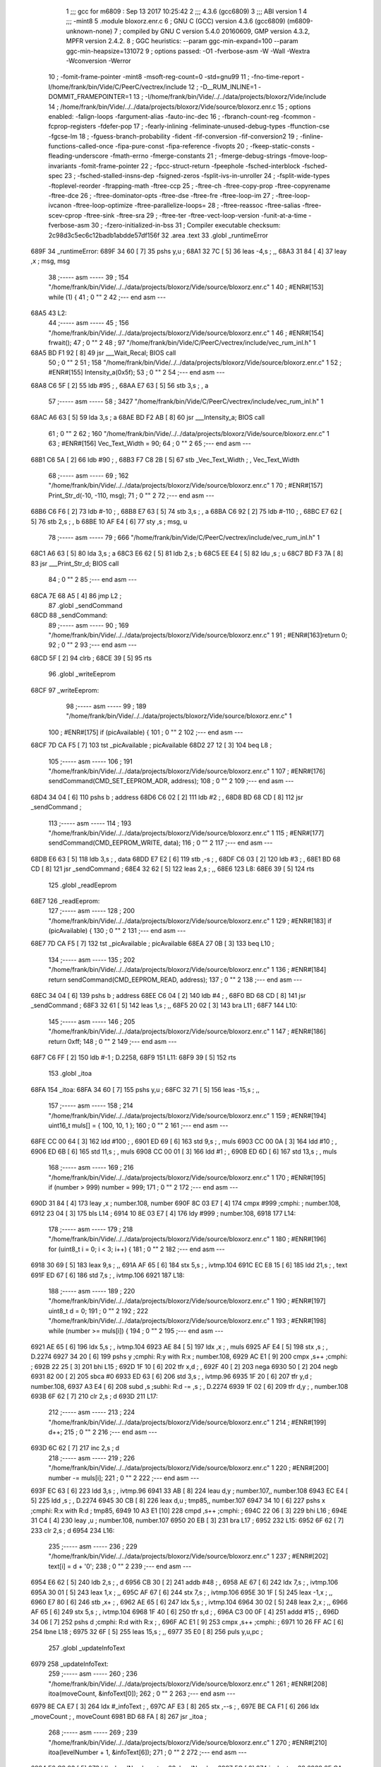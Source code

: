                               1 ;;; gcc for m6809 : Sep 13 2017 10:25:42
                              2 ;;; 4.3.6 (gcc6809)
                              3 ;;; ABI version 1
                              4 ;;; -mint8
                              5 	.module	bloxorz.enr.c
                              6 ;  GNU C (GCC) version 4.3.6 (gcc6809) (m6809-unknown-none)
                              7 ; 	compiled by GNU C version 5.4.0 20160609, GMP version 4.3.2, MPFR version 2.4.2.
                              8 ;  GGC heuristics: --param ggc-min-expand=100 --param ggc-min-heapsize=131072
                              9 ;  options passed:  -O1 -fverbose-asm -W -Wall -Wextra -Wconversion -Werror
                             10 ;  -fomit-frame-pointer -mint8 -msoft-reg-count=0 -std=gnu99
                             11 ;  -fno-time-report -I/home/frank/bin/Vide/C/PeerC/vectrex/include
                             12 ;  -D__RUM_INLINE=1 -DOMMIT_FRAMEPOINTER=1
                             13 ;  -I/home/frank/bin/Vide/../../data/projects/bloxorz/Vide/include
                             14 ;  /home/frank/bin/Vide/../../data/projects/bloxorz/Vide/source/bloxorz.enr.c
                             15 ;  options enabled:  -falign-loops -fargument-alias -fauto-inc-dec
                             16 ;  -fbranch-count-reg -fcommon -fcprop-registers -fdefer-pop
                             17 ;  -fearly-inlining -feliminate-unused-debug-types -ffunction-cse -fgcse-lm
                             18 ;  -fguess-branch-probability -fident -fif-conversion -fif-conversion2
                             19 ;  -finline-functions-called-once -fipa-pure-const -fipa-reference -fivopts
                             20 ;  -fkeep-static-consts -fleading-underscore -fmath-errno -fmerge-constants
                             21 ;  -fmerge-debug-strings -fmove-loop-invariants -fomit-frame-pointer
                             22 ;  -fpcc-struct-return -fpeephole -fsched-interblock -fsched-spec
                             23 ;  -fsched-stalled-insns-dep -fsigned-zeros -fsplit-ivs-in-unroller
                             24 ;  -fsplit-wide-types -ftoplevel-reorder -ftrapping-math -ftree-ccp
                             25 ;  -ftree-ch -ftree-copy-prop -ftree-copyrename -ftree-dce
                             26 ;  -ftree-dominator-opts -ftree-dse -ftree-fre -ftree-loop-im
                             27 ;  -ftree-loop-ivcanon -ftree-loop-optimize -ftree-parallelize-loops=
                             28 ;  -ftree-reassoc -ftree-salias -ftree-scev-cprop -ftree-sink -ftree-sra
                             29 ;  -ftree-ter -ftree-vect-loop-version -funit-at-a-time -fverbose-asm
                             30 ;  -fzero-initialized-in-bss
                             31 ;  Compiler executable checksum: 2c98d3c5ec6c12badb1abdde57df156f
                             32 	.area .text
                             33 	.globl _runtimeError
   689F                      34 _runtimeError:
   689F 34 60         [ 7]   35 	pshs	y,u	; 
   68A1 32 7C         [ 5]   36 	leas	-4,s	; ,,
   68A3 31 84         [ 4]   37 	leay	,x	;  msg, msg
                             38 ;----- asm -----
                             39 ;  154 "/home/frank/bin/Vide/../../data/projects/bloxorz/Vide/source/bloxorz.enr.c" 1
                             40 	; #ENR#[153]	while (1) {
                             41 ;  0 "" 2
                             42 ;--- end asm ---
   68A5                      43 L2:
                             44 ;----- asm -----
                             45 ;  156 "/home/frank/bin/Vide/../../data/projects/bloxorz/Vide/source/bloxorz.enr.c" 1
                             46 	; #ENR#[154]		frwait();
                             47 ;  0 "" 2
                             48 ;  97 "/home/frank/bin/Vide/C/PeerC/vectrex/include/vec_rum_inl.h" 1
   68A5 BD F1 92      [ 8]   49 	jsr ___Wait_Recal; BIOS call
                             50 ;  0 "" 2
                             51 ;  158 "/home/frank/bin/Vide/../../data/projects/bloxorz/Vide/source/bloxorz.enr.c" 1
                             52 	; #ENR#[155]         Intensity_a(0x5f);
                             53 ;  0 "" 2
                             54 ;--- end asm ---
   68A8 C6 5F         [ 2]   55 	ldb	#95	; ,
   68AA E7 63         [ 5]   56 	stb	3,s	; , a
                             57 ;----- asm -----
                             58 ;  3427 "/home/frank/bin/Vide/C/PeerC/vectrex/include/vec_rum_inl.h" 1
   68AC A6 63         [ 5]   59 	lda 3,s	;  a
   68AE BD F2 AB      [ 8]   60 	jsr ___Intensity_a; BIOS call
                             61 ;  0 "" 2
                             62 ;  160 "/home/frank/bin/Vide/../../data/projects/bloxorz/Vide/source/bloxorz.enr.c" 1
                             63 	; #ENR#[156]         Vec_Text_Width = 90;
                             64 ;  0 "" 2
                             65 ;--- end asm ---
   68B1 C6 5A         [ 2]   66 	ldb	#90	; ,
   68B3 F7 C8 2B      [ 5]   67 	stb	_Vec_Text_Width	; , Vec_Text_Width
                             68 ;----- asm -----
                             69 ;  162 "/home/frank/bin/Vide/../../data/projects/bloxorz/Vide/source/bloxorz.enr.c" 1
                             70 	; #ENR#[157]         Print_Str_d(-10, -110, msg);
                             71 ;  0 "" 2
                             72 ;--- end asm ---
   68B6 C6 F6         [ 2]   73 	ldb	#-10	; ,
   68B8 E7 63         [ 5]   74 	stb	3,s	; , a
   68BA C6 92         [ 2]   75 	ldb	#-110	; ,
   68BC E7 62         [ 5]   76 	stb	2,s	; , b
   68BE 10 AF E4      [ 6]   77 	sty	,s	;  msg, u
                             78 ;----- asm -----
                             79 ;  666 "/home/frank/bin/Vide/C/PeerC/vectrex/include/vec_rum_inl.h" 1
   68C1 A6 63         [ 5]   80 	lda 3,s	;  a
   68C3 E6 62         [ 5]   81 	ldb 2,s	;  b
   68C5 EE E4         [ 5]   82 	ldu ,s	;  u
   68C7 BD F3 7A      [ 8]   83 	jsr ___Print_Str_d; BIOS call
                             84 ;  0 "" 2
                             85 ;--- end asm ---
   68CA 7E 68 A5      [ 4]   86 	jmp	L2	; 
                             87 	.globl _sendCommand
   68CD                      88 _sendCommand:
                             89 ;----- asm -----
                             90 ;  169 "/home/frank/bin/Vide/../../data/projects/bloxorz/Vide/source/bloxorz.enr.c" 1
                             91 	; #ENR#[163]return 0;
                             92 ;  0 "" 2
                             93 ;--- end asm ---
   68CD 5F            [ 2]   94 	clrb	; 
   68CE 39            [ 5]   95 	rts
                             96 	.globl _writeEeprom
   68CF                      97 _writeEeprom:
                             98 ;----- asm -----
                             99 ;  189 "/home/frank/bin/Vide/../../data/projects/bloxorz/Vide/source/bloxorz.enr.c" 1
                            100 	; #ENR#[175]	if (picAvailable) {
                            101 ;  0 "" 2
                            102 ;--- end asm ---
   68CF 7D CA F5      [ 7]  103 	tst	_picAvailable	;  picAvailable
   68D2 27 12         [ 3]  104 	beq	L8	; 
                            105 ;----- asm -----
                            106 ;  191 "/home/frank/bin/Vide/../../data/projects/bloxorz/Vide/source/bloxorz.enr.c" 1
                            107 	; #ENR#[176]	    	sendCommand(CMD_SET_EEPROM_ADR, address);
                            108 ;  0 "" 2
                            109 ;--- end asm ---
   68D4 34 04         [ 6]  110 	pshs	b	;  address
   68D6 C6 02         [ 2]  111 	ldb	#2	; ,
   68D8 BD 68 CD      [ 8]  112 	jsr	_sendCommand	; 
                            113 ;----- asm -----
                            114 ;  193 "/home/frank/bin/Vide/../../data/projects/bloxorz/Vide/source/bloxorz.enr.c" 1
                            115 	; #ENR#[177]	    	sendCommand(CMD_EEPROM_WRITE, data);
                            116 ;  0 "" 2
                            117 ;--- end asm ---
   68DB E6 63         [ 5]  118 	ldb	3,s	; , data
   68DD E7 E2         [ 6]  119 	stb	,-s	; ,
   68DF C6 03         [ 2]  120 	ldb	#3	; ,
   68E1 BD 68 CD      [ 8]  121 	jsr	_sendCommand	; 
   68E4 32 62         [ 5]  122 	leas	2,s	; ,,
   68E6                     123 L8:
   68E6 39            [ 5]  124 	rts
                            125 	.globl _readEeprom
   68E7                     126 _readEeprom:
                            127 ;----- asm -----
                            128 ;  200 "/home/frank/bin/Vide/../../data/projects/bloxorz/Vide/source/bloxorz.enr.c" 1
                            129 	; #ENR#[183]	if (picAvailable) {
                            130 ;  0 "" 2
                            131 ;--- end asm ---
   68E7 7D CA F5      [ 7]  132 	tst	_picAvailable	;  picAvailable
   68EA 27 0B         [ 3]  133 	beq	L10	; 
                            134 ;----- asm -----
                            135 ;  202 "/home/frank/bin/Vide/../../data/projects/bloxorz/Vide/source/bloxorz.enr.c" 1
                            136 	; #ENR#[184]		return sendCommand(CMD_EEPROM_READ, address);
                            137 ;  0 "" 2
                            138 ;--- end asm ---
   68EC 34 04         [ 6]  139 	pshs	b	;  address
   68EE C6 04         [ 2]  140 	ldb	#4	; ,
   68F0 BD 68 CD      [ 8]  141 	jsr	_sendCommand	; 
   68F3 32 61         [ 5]  142 	leas	1,s	; ,,
   68F5 20 02         [ 3]  143 	bra	L11	; 
   68F7                     144 L10:
                            145 ;----- asm -----
                            146 ;  205 "/home/frank/bin/Vide/../../data/projects/bloxorz/Vide/source/bloxorz.enr.c" 1
                            147 	; #ENR#[186]		return 0xff;
                            148 ;  0 "" 2
                            149 ;--- end asm ---
   68F7 C6 FF         [ 2]  150 	ldb	#-1	;  D.2258,
   68F9                     151 L11:
   68F9 39            [ 5]  152 	rts
                            153 	.globl _itoa
   68FA                     154 _itoa:
   68FA 34 60         [ 7]  155 	pshs	y,u	; 
   68FC 32 71         [ 5]  156 	leas	-15,s	; ,,
                            157 ;----- asm -----
                            158 ;  214 "/home/frank/bin/Vide/../../data/projects/bloxorz/Vide/source/bloxorz.enr.c" 1
                            159 	; #ENR#[194]	uint16_t muls[] = { 100, 10, 1 };
                            160 ;  0 "" 2
                            161 ;--- end asm ---
   68FE CC 00 64      [ 3]  162 	ldd	#100	; ,
   6901 ED 69         [ 6]  163 	std	9,s	; , muls
   6903 CC 00 0A      [ 3]  164 	ldd	#10	; ,
   6906 ED 6B         [ 6]  165 	std	11,s	; , muls
   6908 CC 00 01      [ 3]  166 	ldd	#1	; ,
   690B ED 6D         [ 6]  167 	std	13,s	; , muls
                            168 ;----- asm -----
                            169 ;  216 "/home/frank/bin/Vide/../../data/projects/bloxorz/Vide/source/bloxorz.enr.c" 1
                            170 	; #ENR#[195]	if (number > 999) number = 999;
                            171 ;  0 "" 2
                            172 ;--- end asm ---
   690D 31 84         [ 4]  173 	leay	,x	;  number.108, number
   690F 8C 03 E7      [ 4]  174 	cmpx	#999	;cmphi:	;  number.108,
   6912 23 04         [ 3]  175 	bls	L14	; 
   6914 10 8E 03 E7   [ 4]  176 	ldy	#999	;  number.108,
   6918                     177 L14:
                            178 ;----- asm -----
                            179 ;  218 "/home/frank/bin/Vide/../../data/projects/bloxorz/Vide/source/bloxorz.enr.c" 1
                            180 	; #ENR#[196]	for (uint8_t i = 0; i < 3; i++) {
                            181 ;  0 "" 2
                            182 ;--- end asm ---
   6918 30 69         [ 5]  183 	leax	9,s	; ,,
   691A AF 65         [ 6]  184 	stx	5,s	; , ivtmp.104
   691C EC E8 15      [ 6]  185 	ldd	21,s	; , text
   691F ED 67         [ 6]  186 	std	7,s	; , ivtmp.106
   6921                     187 L18:
                            188 ;----- asm -----
                            189 ;  220 "/home/frank/bin/Vide/../../data/projects/bloxorz/Vide/source/bloxorz.enr.c" 1
                            190 	; #ENR#[197]		uint8_t d = 0;
                            191 ;  0 "" 2
                            192 ;  222 "/home/frank/bin/Vide/../../data/projects/bloxorz/Vide/source/bloxorz.enr.c" 1
                            193 	; #ENR#[198]		while (number >= muls[i]) {
                            194 ;  0 "" 2
                            195 ;--- end asm ---
   6921 AE 65         [ 6]  196 	ldx	5,s	; , ivtmp.104
   6923 AE 84         [ 5]  197 	ldx	,x	; , muls
   6925 AF E4         [ 5]  198 	stx	,s	; , D.2274
   6927 34 20         [ 6]  199 	pshs	y	;cmphi: R:y with R:x	;  number.108,
   6929 AC E1         [ 9]  200 	cmpx	,s++	;cmphi:	; 
   692B 22 25         [ 3]  201 	bhi	L15	; 
   692D 1F 10         [ 6]  202 	tfr	x,d	; ,
   692F 40            [ 2]  203 	nega
   6930 50            [ 2]  204 	negb
   6931 82 00         [ 2]  205 	sbca	#0
   6933 ED 63         [ 6]  206 	std	3,s	; , ivtmp.96
   6935 1F 20         [ 6]  207 	tfr	y,d	;  number.108,
   6937 A3 E4         [ 6]  208 	subd	,s	;subhi: R:d -= ,s	; , D.2274
   6939 1F 02         [ 6]  209 	tfr	d,y	; , number.108
   693B 6F 62         [ 7]  210 	clr	2,s	;  d
   693D                     211 L17:
                            212 ;----- asm -----
                            213 ;  224 "/home/frank/bin/Vide/../../data/projects/bloxorz/Vide/source/bloxorz.enr.c" 1
                            214 	; #ENR#[199]			d++;
                            215 ;  0 "" 2
                            216 ;--- end asm ---
   693D 6C 62         [ 7]  217 	inc	2,s	;  d
                            218 ;----- asm -----
                            219 ;  226 "/home/frank/bin/Vide/../../data/projects/bloxorz/Vide/source/bloxorz.enr.c" 1
                            220 	; #ENR#[200]			number -= muls[i];
                            221 ;  0 "" 2
                            222 ;--- end asm ---
   693F EC 63         [ 6]  223 	ldd	3,s	; , ivtmp.96
   6941 33 AB         [ 8]  224 	leau	d,y	;  number.107,, number.108
   6943 EC E4         [ 5]  225 	ldd	,s	; , D.2274
   6945 30 CB         [ 8]  226 	leax	d,u	;  tmp85,, number.107
   6947 34 10         [ 6]  227 	pshs	x	;cmphi: R:x with R:d	;  tmp85,
   6949 10 A3 E1      [10]  228 	cmpd	,s++	;cmphi:	; 
   694C 22 06         [ 3]  229 	bhi	L16	; 
   694E 31 C4         [ 4]  230 	leay	,u	;  number.108, number.107
   6950 20 EB         [ 3]  231 	bra	L17	; 
   6952                     232 L15:
   6952 6F 62         [ 7]  233 	clr	2,s	;  d
   6954                     234 L16:
                            235 ;----- asm -----
                            236 ;  229 "/home/frank/bin/Vide/../../data/projects/bloxorz/Vide/source/bloxorz.enr.c" 1
                            237 	; #ENR#[202]		text[i] = d + '0';
                            238 ;  0 "" 2
                            239 ;--- end asm ---
   6954 E6 62         [ 5]  240 	ldb	2,s	; , d
   6956 CB 30         [ 2]  241 	addb	#48	; ,
   6958 AE 67         [ 6]  242 	ldx	7,s	; , ivtmp.106
   695A 30 01         [ 5]  243 	leax	1,x	; ,,
   695C AF 67         [ 6]  244 	stx	7,s	; , ivtmp.106
   695E 30 1F         [ 5]  245 	leax	-1,x	; ,,
   6960 E7 80         [ 6]  246 	stb	,x+	; ,
   6962 AE 65         [ 6]  247 	ldx	5,s	; , ivtmp.104
   6964 30 02         [ 5]  248 	leax	2,x	; ,,
   6966 AF 65         [ 6]  249 	stx	5,s	; , ivtmp.104
   6968 1F 40         [ 6]  250 	tfr	s,d	; ,
   696A C3 00 0F      [ 4]  251 	addd	#15	; ,
   696D 34 06         [ 7]  252 	pshs	d	;cmphi: R:d with R:x	; ,
   696F AC E1         [ 9]  253 	cmpx	,s++	;cmphi:	; 
   6971 10 26 FF AC   [ 6]  254 	lbne	L18	; 
   6975 32 6F         [ 5]  255 	leas	15,s	; ,,
   6977 35 E0         [ 8]  256 	puls	y,u,pc	; 
                            257 	.globl _updateInfoText
   6979                     258 _updateInfoText:
                            259 ;----- asm -----
                            260 ;  236 "/home/frank/bin/Vide/../../data/projects/bloxorz/Vide/source/bloxorz.enr.c" 1
                            261 	; #ENR#[208]	itoa(moveCount, &infoText[0]);
                            262 ;  0 "" 2
                            263 ;--- end asm ---
   6979 8E CA E7      [ 3]  264 	ldx	#_infoText	; ,
   697C AF E3         [ 8]  265 	stx	,--s	; ,
   697E BE CA F1      [ 6]  266 	ldx	_moveCount	; , moveCount
   6981 BD 68 FA      [ 8]  267 	jsr	_itoa	; 
                            268 ;----- asm -----
                            269 ;  239 "/home/frank/bin/Vide/../../data/projects/bloxorz/Vide/source/bloxorz.enr.c" 1
                            270 	; #ENR#[210]	itoa(levelNumber + 1, &infoText[6]);
                            271 ;  0 "" 2
                            272 ;--- end asm ---
   6984 F6 C8 83      [ 5]  273 	ldb	_levelNumber	;  tmp28, levelNumber
   6987 5C            [ 2]  274 	incb	;  tmp28
   6988 8E CA ED      [ 3]  275 	ldx	#_infoText+6	; ,
   698B AF E3         [ 8]  276 	stx	,--s	; ,
   698D 4F            [ 2]  277 	clra		;zero_extendqihi: R:b -> R:d	;  tmp28,
   698E 1F 01         [ 6]  278 	tfr	d,x	; ,
   6990 BD 68 FA      [ 8]  279 	jsr	_itoa	; 
   6993 32 64         [ 5]  280 	leas	4,s	; ,,
   6995 39            [ 5]  281 	rts
                            282 	.globl _changeMusic
   6996                     283 _changeMusic:
                            284 ;----- asm -----
                            285 ;  245 "/home/frank/bin/Vide/../../data/projects/bloxorz/Vide/source/bloxorz.enr.c" 1
                            286 	; #ENR#[215]	tstat = 1;
                            287 ;  0 "" 2
                            288 ;--- end asm ---
   6996 C6 01         [ 2]  289 	ldb	#1	; ,
   6998 F7 C8 56      [ 5]  290 	stb	-14250	; ,
                            291 ;----- asm -----
                            292 ;  247 "/home/frank/bin/Vide/../../data/projects/bloxorz/Vide/source/bloxorz.enr.c" 1
                            293 	; #ENR#[216]	currentMusic = music;
                            294 ;  0 "" 2
                            295 ;--- end asm ---
   699B BF C8 84      [ 6]  296 	stx	_currentMusic	;  music, currentMusic
   699E 39            [ 5]  297 	rts
                            298 	.globl _drawField
   699F                     299 _drawField:
   699F 32 7F         [ 5]  300 	leas	-1,s	; ,,
                            301 ;----- asm -----
                            302 ;  313 "/home/frank/bin/Vide/../../data/projects/bloxorz/Vide/source/bloxorz.enr.c" 1
                            303 	; #ENR#[258]	intens(0x35);
                            304 ;  0 "" 2
                            305 ;--- end asm ---
   69A1 C6 35         [ 2]  306 	ldb	#53	; ,
   69A3 E7 E4         [ 4]  307 	stb	,s	; , a
                            308 ;----- asm -----
                            309 ;  3427 "/home/frank/bin/Vide/C/PeerC/vectrex/include/vec_rum_inl.h" 1
   69A5 A6 E4         [ 4]  310 	lda ,s	;  a
   69A7 BD F2 AB      [ 8]  311 	jsr ___Intensity_a; BIOS call
                            312 ;  0 "" 2
                            313 ;  328 "/home/frank/bin/Vide/../../data/projects/bloxorz/Vide/source/bloxorz.enr.c" 1
   69AA 34 5E         [10]  314 		pshs a, b, dp, x, u
                            315 ;  0 "" 2
                            316 ;  329 "/home/frank/bin/Vide/../../data/projects/bloxorz/Vide/source/bloxorz.enr.c" 1
   69AC 86 D0         [ 2]  317 		lda #0xd0
                            318 ;  0 "" 2
                            319 ;  330 "/home/frank/bin/Vide/../../data/projects/bloxorz/Vide/source/bloxorz.enr.c" 1
   69AE 1F 8B         [ 6]  320 		tfr a, dp
                            321 ;  0 "" 2
                            322 ;  331 "/home/frank/bin/Vide/../../data/projects/bloxorz/Vide/source/bloxorz.enr.c" 1
   69B0 8E 00 00      [ 3]  323 		ldx #0
                            324 ;  0 "" 2
                            325 ;  332 "/home/frank/bin/Vide/../../data/projects/bloxorz/Vide/source/bloxorz.enr.c" 1
   69B3 F6 C8 80      [ 5]  326 		ldb _lineCount
                            327 ;  0 "" 2
                            328 ;  333 "/home/frank/bin/Vide/../../data/projects/bloxorz/Vide/source/bloxorz.enr.c" 1
   69B6                     329 	drawFieldLoop:
                            330 ;  0 "" 2
                            331 ;  334 "/home/frank/bin/Vide/../../data/projects/bloxorz/Vide/source/bloxorz.enr.c" 1
   69B6 34 04         [ 6]  332 		pshs b
                            333 ;  0 "" 2
                            334 ;  335 "/home/frank/bin/Vide/../../data/projects/bloxorz/Vide/source/bloxorz.enr.c" 1
   69B8 34 10         [ 6]  335 		pshs x
                            336 ;  0 "" 2
                            337 ;  336 "/home/frank/bin/Vide/../../data/projects/bloxorz/Vide/source/bloxorz.enr.c" 1
   69BA BD F3 54      [ 8]  338 		jsr 0xf354
                            339 ;  0 "" 2
                            340 ;  337 "/home/frank/bin/Vide/../../data/projects/bloxorz/Vide/source/bloxorz.enr.c" 1
   69BD 35 10         [ 6]  341 		puls x
                            342 ;  0 "" 2
                            343 ;  338 "/home/frank/bin/Vide/../../data/projects/bloxorz/Vide/source/bloxorz.enr.c" 1
   69BF A6 89 C9 7F   [ 8]  344 		lda _lineY0,x
                            345 ;  0 "" 2
                            346 ;  339 "/home/frank/bin/Vide/../../data/projects/bloxorz/Vide/source/bloxorz.enr.c" 1
   69C3 E6 89 C9 07   [ 8]  347 		ldb _lineX0,x
                            348 ;  0 "" 2
                            349 ;  340 "/home/frank/bin/Vide/../../data/projects/bloxorz/Vide/source/bloxorz.enr.c" 1
   69C7 34 10         [ 6]  350 		pshs x
                            351 ;  0 "" 2
                            352 ;  341 "/home/frank/bin/Vide/../../data/projects/bloxorz/Vide/source/bloxorz.enr.c" 1
   69C9 BD F2 FC      [ 8]  353 		jsr 0xf2fc
                            354 ;  0 "" 2
                            355 ;  342 "/home/frank/bin/Vide/../../data/projects/bloxorz/Vide/source/bloxorz.enr.c" 1
   69CC 35 10         [ 6]  356 		puls x
                            357 ;  0 "" 2
                            358 ;  343 "/home/frank/bin/Vide/../../data/projects/bloxorz/Vide/source/bloxorz.enr.c" 1
   69CE A6 89 CA 6F   [ 8]  359 		lda _lineY1,x
                            360 ;  0 "" 2
                            361 ;  344 "/home/frank/bin/Vide/../../data/projects/bloxorz/Vide/source/bloxorz.enr.c" 1
   69D2 E6 89 C9 F7   [ 8]  362 		ldb _lineX1,x
                            363 ;  0 "" 2
                            364 ;  345 "/home/frank/bin/Vide/../../data/projects/bloxorz/Vide/source/bloxorz.enr.c" 1
   69D6 A0 89 C9 7F   [ 8]  365 		suba _lineY0,x
                            366 ;  0 "" 2
                            367 ;  346 "/home/frank/bin/Vide/../../data/projects/bloxorz/Vide/source/bloxorz.enr.c" 1
   69DA E0 89 C9 07   [ 8]  368 		subb _lineX0,x
                            369 ;  0 "" 2
                            370 ;  347 "/home/frank/bin/Vide/../../data/projects/bloxorz/Vide/source/bloxorz.enr.c" 1
   69DE 34 10         [ 6]  371 		pshs x
                            372 ;  0 "" 2
                            373 ;  348 "/home/frank/bin/Vide/../../data/projects/bloxorz/Vide/source/bloxorz.enr.c" 1
   69E0 BD F3 DF      [ 8]  374 		jsr 0xf3df
                            375 ;  0 "" 2
                            376 ;  349 "/home/frank/bin/Vide/../../data/projects/bloxorz/Vide/source/bloxorz.enr.c" 1
   69E3 35 10         [ 6]  377 		puls x
                            378 ;  0 "" 2
                            379 ;  350 "/home/frank/bin/Vide/../../data/projects/bloxorz/Vide/source/bloxorz.enr.c" 1
   69E5 A6 80         [ 6]  380 		lda ,x+
                            381 ;  0 "" 2
                            382 ;  351 "/home/frank/bin/Vide/../../data/projects/bloxorz/Vide/source/bloxorz.enr.c" 1
   69E7 35 04         [ 6]  383 		puls b
                            384 ;  0 "" 2
                            385 ;  352 "/home/frank/bin/Vide/../../data/projects/bloxorz/Vide/source/bloxorz.enr.c" 1
   69E9 5A            [ 2]  386 		decb
                            387 ;  0 "" 2
                            388 ;  353 "/home/frank/bin/Vide/../../data/projects/bloxorz/Vide/source/bloxorz.enr.c" 1
   69EA 26 CA         [ 3]  389 		bne drawFieldLoop
                            390 ;  0 "" 2
                            391 ;  354 "/home/frank/bin/Vide/../../data/projects/bloxorz/Vide/source/bloxorz.enr.c" 1
   69EC 35 5E         [10]  392 		puls a, b, dp, x, u
                            393 ;  0 "" 2
                            394 ;--- end asm ---
   69EE 32 61         [ 5]  395 	leas	1,s	; ,,
   69F0 39            [ 5]  396 	rts
   69F1                     397 LC0:
   69F1 43                  398 	.byte	0x43
   69F2 4C                  399 	.byte	0x4C
   69F3 45                  400 	.byte	0x45
   69F4 41                  401 	.byte	0x41
   69F5 52                  402 	.byte	0x52
   69F6 20                  403 	.byte	0x20
   69F7 53                  404 	.byte	0x53
   69F8 43                  405 	.byte	0x43
   69F9 4F                  406 	.byte	0x4F
   69FA 52                  407 	.byte	0x52
   69FB 45                  408 	.byte	0x45
   69FC 3F                  409 	.byte	0x3F
   69FD 80                  410 	.byte	0x80
   69FE 00                  411 	.byte	0x00
   69FF                     412 LC1:
   69FF 33                  413 	.byte	0x33
   6A00 20                  414 	.byte	0x20
   6A01 59                  415 	.byte	0x59
   6A02 45                  416 	.byte	0x45
   6A03 53                  417 	.byte	0x53
   6A04 80                  418 	.byte	0x80
   6A05 00                  419 	.byte	0x00
   6A06                     420 LC2:
   6A06 34                  421 	.byte	0x34
   6A07 20                  422 	.byte	0x20
   6A08 4E                  423 	.byte	0x4E
   6A09 4F                  424 	.byte	0x4F
   6A0A 80                  425 	.byte	0x80
   6A0B 00                  426 	.byte	0x00
                            427 	.globl _clearMenu
   6A0C                     428 _clearMenu:
   6A0C 34 40         [ 6]  429 	pshs	u	; 
   6A0E 32 7B         [ 5]  430 	leas	-5,s	; ,,
                            431 ;----- asm -----
                            432 ;  639 "/home/frank/bin/Vide/../../data/projects/bloxorz/Vide/source/bloxorz.enr.c" 1
                            433 	; #ENR#[476]	Read_Btns();
                            434 ;  0 "" 2
                            435 ;  2286 "/home/frank/bin/Vide/C/PeerC/vectrex/include/vec_rum_inl.h" 1
   6A10 BD F1 BA      [ 8]  436 	jsr ___Read_Btns; BIOS call
                            437 ;  0 "" 2
                            438 ;  641 "/home/frank/bin/Vide/../../data/projects/bloxorz/Vide/source/bloxorz.enr.c" 1
                            439 	; #ENR#[477]    Intensity_a(0x5f);
                            440 ;  0 "" 2
                            441 ;--- end asm ---
   6A13 C6 5F         [ 2]  442 	ldb	#95	; ,
   6A15 E7 64         [ 5]  443 	stb	4,s	; , a
                            444 ;----- asm -----
                            445 ;  3427 "/home/frank/bin/Vide/C/PeerC/vectrex/include/vec_rum_inl.h" 1
   6A17 A6 64         [ 5]  446 	lda 4,s	;  a
   6A19 BD F2 AB      [ 8]  447 	jsr ___Intensity_a; BIOS call
                            448 ;  0 "" 2
                            449 ;  643 "/home/frank/bin/Vide/../../data/projects/bloxorz/Vide/source/bloxorz.enr.c" 1
                            450 	; #ENR#[478]    Vec_Text_Width = 90;
                            451 ;  0 "" 2
                            452 ;--- end asm ---
   6A1C C6 5A         [ 2]  453 	ldb	#90	; ,
   6A1E F7 C8 2B      [ 5]  454 	stb	_Vec_Text_Width	; , Vec_Text_Width
                            455 ;----- asm -----
                            456 ;  645 "/home/frank/bin/Vide/../../data/projects/bloxorz/Vide/source/bloxorz.enr.c" 1
                            457 	; #ENR#[479]    Print_Str_d(100, -80, "CLEAR SCORE?�");
                            458 ;  0 "" 2
                            459 ;--- end asm ---
   6A21 CB 0A         [ 2]  460 	addb	#10	; ,
   6A23 E7 64         [ 5]  461 	stb	4,s	; , a
   6A25 C6 B0         [ 2]  462 	ldb	#-80	; ,
   6A27 E7 63         [ 5]  463 	stb	3,s	; , b
   6A29 8E 69 F1      [ 3]  464 	ldx	#LC0	; ,
   6A2C AF 61         [ 6]  465 	stx	1,s	; , u
                            466 ;----- asm -----
                            467 ;  666 "/home/frank/bin/Vide/C/PeerC/vectrex/include/vec_rum_inl.h" 1
   6A2E A6 64         [ 5]  468 	lda 4,s	;  a
   6A30 E6 63         [ 5]  469 	ldb 3,s	;  b
   6A32 EE 61         [ 6]  470 	ldu 1,s	;  u
   6A34 BD F3 7A      [ 8]  471 	jsr ___Print_Str_d; BIOS call
                            472 ;  0 "" 2
                            473 ;  647 "/home/frank/bin/Vide/../../data/projects/bloxorz/Vide/source/bloxorz.enr.c" 1
                            474 	; #ENR#[480]    Print_Str_d(50, -110, "3 YES�");
                            475 ;  0 "" 2
                            476 ;--- end asm ---
   6A37 C6 32         [ 2]  477 	ldb	#50	; ,
   6A39 E7 63         [ 5]  478 	stb	3,s	; , a
   6A3B C6 92         [ 2]  479 	ldb	#-110	; ,
   6A3D E7 64         [ 5]  480 	stb	4,s	; , b
   6A3F 8E 69 FF      [ 3]  481 	ldx	#LC1	; ,
   6A42 AF 61         [ 6]  482 	stx	1,s	; , u
                            483 ;----- asm -----
                            484 ;  666 "/home/frank/bin/Vide/C/PeerC/vectrex/include/vec_rum_inl.h" 1
   6A44 A6 63         [ 5]  485 	lda 3,s	;  a
   6A46 E6 64         [ 5]  486 	ldb 4,s	;  b
   6A48 EE 61         [ 6]  487 	ldu 1,s	;  u
   6A4A BD F3 7A      [ 8]  488 	jsr ___Print_Str_d; BIOS call
                            489 ;  0 "" 2
                            490 ;  649 "/home/frank/bin/Vide/../../data/projects/bloxorz/Vide/source/bloxorz.enr.c" 1
                            491 	; #ENR#[481]    Print_Str_d(20, -110, "4 NO�");
                            492 ;  0 "" 2
                            493 ;--- end asm ---
   6A4D C6 14         [ 2]  494 	ldb	#20	; ,
   6A4F E7 64         [ 5]  495 	stb	4,s	; , a
   6A51 C6 92         [ 2]  496 	ldb	#-110	; ,
   6A53 E7 63         [ 5]  497 	stb	3,s	; , b
   6A55 8E 6A 06      [ 3]  498 	ldx	#LC2	; ,
   6A58 AF 61         [ 6]  499 	stx	1,s	; , u
                            500 ;----- asm -----
                            501 ;  666 "/home/frank/bin/Vide/C/PeerC/vectrex/include/vec_rum_inl.h" 1
   6A5A A6 64         [ 5]  502 	lda 4,s	;  a
   6A5C E6 63         [ 5]  503 	ldb 3,s	;  b
   6A5E EE 61         [ 6]  504 	ldu 1,s	;  u
   6A60 BD F3 7A      [ 8]  505 	jsr ___Print_Str_d; BIOS call
                            506 ;  0 "" 2
                            507 ;  651 "/home/frank/bin/Vide/../../data/projects/bloxorz/Vide/source/bloxorz.enr.c" 1
                            508 	; #ENR#[482]	if (Vec_Buttons & 4) {
                            509 ;  0 "" 2
                            510 ;--- end asm ---
   6A63 F6 C8 11      [ 5]  511 	ldb	_Vec_Buttons	; , Vec_Buttons
   6A66 C5 04         [ 2]  512 	bitb	#4	; ,
   6A68 27 18         [ 3]  513 	beq	L28	; 
                            514 ;----- asm -----
                            515 ;  653 "/home/frank/bin/Vide/../../data/projects/bloxorz/Vide/source/bloxorz.enr.c" 1
                            516 	; #ENR#[483]		for (uint8_t i = 0; i < 6; i++) {
                            517 ;  0 "" 2
                            518 ;--- end asm ---
   6A6A 6F E4         [ 6]  519 	clr	,s	;  i
   6A6C                     520 L29:
                            521 ;----- asm -----
                            522 ;  655 "/home/frank/bin/Vide/../../data/projects/bloxorz/Vide/source/bloxorz.enr.c" 1
                            523 	; #ENR#[484]			writeEeprom(i, 0xff);
                            524 ;  0 "" 2
                            525 ;--- end asm ---
   6A6C C6 FF         [ 2]  526 	ldb	#-1	; ,
   6A6E E7 E2         [ 6]  527 	stb	,-s	; ,
   6A70 E6 61         [ 5]  528 	ldb	1,s	; , i
   6A72 BD 68 CF      [ 8]  529 	jsr	_writeEeprom	; 
   6A75 6C 61         [ 7]  530 	inc	1,s	;  i
   6A77 32 61         [ 5]  531 	leas	1,s	; ,,
   6A79 E6 E4         [ 4]  532 	ldb	,s	; , i
   6A7B C1 06         [ 2]  533 	cmpb	#6	;cmpqi:	; ,
   6A7D 26 ED         [ 3]  534 	bne	L29	; 
                            535 ;----- asm -----
                            536 ;  658 "/home/frank/bin/Vide/../../data/projects/bloxorz/Vide/source/bloxorz.enr.c" 1
                            537 	; #ENR#[486]		gameState = MainMenu;
                            538 ;  0 "" 2
                            539 ;--- end asm ---
   6A7F 7F CA F6      [ 7]  540 	clr	_gameState	;  gameState
   6A82                     541 L28:
                            542 ;----- asm -----
                            543 ;  661 "/home/frank/bin/Vide/../../data/projects/bloxorz/Vide/source/bloxorz.enr.c" 1
                            544 	; #ENR#[488]	if (Vec_Buttons & 8) {
                            545 ;  0 "" 2
                            546 ;--- end asm ---
   6A82 F6 C8 11      [ 5]  547 	ldb	_Vec_Buttons	; , Vec_Buttons
   6A85 C5 08         [ 2]  548 	bitb	#8	; ,
   6A87 27 03         [ 3]  549 	beq	L31	; 
                            550 ;----- asm -----
                            551 ;  663 "/home/frank/bin/Vide/../../data/projects/bloxorz/Vide/source/bloxorz.enr.c" 1
                            552 	; #ENR#[489]		gameState = MainMenu;
                            553 ;  0 "" 2
                            554 ;--- end asm ---
   6A89 7F CA F6      [ 7]  555 	clr	_gameState	;  gameState
   6A8C                     556 L31:
   6A8C 32 65         [ 5]  557 	leas	5,s	; ,,
   6A8E 35 C0         [ 7]  558 	puls	u,pc	; 
                            559 	.globl _showInfo2
   6A90                     560 _showInfo2:
   6A90 34 20         [ 6]  561 	pshs	y	; 
   6A92 32 7D         [ 5]  562 	leas	-3,s	; ,,
                            563 ;----- asm -----
                            564 ;  681 "/home/frank/bin/Vide/../../data/projects/bloxorz/Vide/source/bloxorz.enr.c" 1
                            565 	; #ENR#[506]	zergnd();
                            566 ;  0 "" 2
                            567 ;  181 "/home/frank/bin/Vide/C/PeerC/vectrex/include/vec_rum_inl.h" 1
   6A94 BD F3 54      [ 8]  568 	jsr ___Reset0Ref; BIOS call
                            569 ;  0 "" 2
                            570 ;  683 "/home/frank/bin/Vide/../../data/projects/bloxorz/Vide/source/bloxorz.enr.c" 1
                            571 	; #ENR#[507]	intens(0x50);
                            572 ;  0 "" 2
                            573 ;--- end asm ---
   6A97 C6 50         [ 2]  574 	ldb	#80	; ,
   6A99 E7 E4         [ 4]  575 	stb	,s	; , a
                            576 ;----- asm -----
                            577 ;  3427 "/home/frank/bin/Vide/C/PeerC/vectrex/include/vec_rum_inl.h" 1
   6A9B A6 E4         [ 4]  578 	lda ,s	;  a
   6A9D BD F2 AB      [ 8]  579 	jsr ___Intensity_a; BIOS call
                            580 ;  0 "" 2
                            581 ;  686 "/home/frank/bin/Vide/../../data/projects/bloxorz/Vide/source/bloxorz.enr.c" 1
                            582 	; #ENR#[509]	zergnd();
                            583 ;  0 "" 2
                            584 ;  181 "/home/frank/bin/Vide/C/PeerC/vectrex/include/vec_rum_inl.h" 1
   6AA0 BD F3 54      [ 8]  585 	jsr ___Reset0Ref; BIOS call
                            586 ;  0 "" 2
                            587 ;  688 "/home/frank/bin/Vide/../../data/projects/bloxorz/Vide/source/bloxorz.enr.c" 1
                            588 	; #ENR#[510]	positd(-50, 100);
                            589 ;  0 "" 2
                            590 ;--- end asm ---
   6AA3 C6 80         [ 2]  591 	ldb	#-128	; ,
   6AA5 D7 04         [ 4]  592 	stb	*_dp_VIA_t1_cnt_lo	; , dp_VIA_t1_cnt_lo
   6AA7 C6 64         [ 2]  593 	ldb	#100	; ,
   6AA9 E7 62         [ 5]  594 	stb	2,s	; , a
   6AAB C6 CE         [ 2]  595 	ldb	#-50	; ,
   6AAD E7 E4         [ 4]  596 	stb	,s	; , b
                            597 ;----- asm -----
                            598 ;  3315 "/home/frank/bin/Vide/C/PeerC/vectrex/include/vec_rum_inl.h" 1
   6AAF A6 62         [ 5]  599 	lda 2,s	;  a
   6AB1 E6 E4         [ 4]  600 	ldb ,s	;  b
   6AB3 BD F3 12      [ 8]  601 	jsr ___Moveto_d; BIOS call
                            602 ;  0 "" 2
                            603 ;  690 "/home/frank/bin/Vide/../../data/projects/bloxorz/Vide/source/bloxorz.enr.c" 1
                            604 	; #ENR#[511]	pack1x((void*)led8);
                            605 ;  0 "" 2
                            606 ;--- end asm ---
   6AB6 C6 80         [ 2]  607 	ldb	#-128	; ,
   6AB8 D7 04         [ 4]  608 	stb	*_dp_VIA_t1_cnt_lo	; , dp_VIA_t1_cnt_lo
   6ABA 10 8E 70 F3   [ 4]  609 	ldy	#_led8	;  tmp27,
   6ABE 10 AF E4      [ 6]  610 	sty	,s	;  tmp27, x
                            611 ;----- asm -----
                            612 ;  1610 "/home/frank/bin/Vide/C/PeerC/vectrex/include/vec_rum_inl.h" 1
   6AC1 AE E4         [ 5]  613 	ldx ,s	;  x
   6AC3 BD F4 10      [ 8]  614 	jsr ___Draw_VLp; BIOS call
                            615 ;  0 "" 2
                            616 ;  693 "/home/frank/bin/Vide/../../data/projects/bloxorz/Vide/source/bloxorz.enr.c" 1
                            617 	; #ENR#[513]	zergnd();
                            618 ;  0 "" 2
                            619 ;  181 "/home/frank/bin/Vide/C/PeerC/vectrex/include/vec_rum_inl.h" 1
   6AC6 BD F3 54      [ 8]  620 	jsr ___Reset0Ref; BIOS call
                            621 ;  0 "" 2
                            622 ;  695 "/home/frank/bin/Vide/../../data/projects/bloxorz/Vide/source/bloxorz.enr.c" 1
                            623 	; #ENR#[514]	positd(-40, 110);
                            624 ;  0 "" 2
                            625 ;--- end asm ---
   6AC9 C6 80         [ 2]  626 	ldb	#-128	; ,
   6ACB D7 04         [ 4]  627 	stb	*_dp_VIA_t1_cnt_lo	; , dp_VIA_t1_cnt_lo
   6ACD C6 6E         [ 2]  628 	ldb	#110	; ,
   6ACF E7 E4         [ 4]  629 	stb	,s	; , a
   6AD1 C6 D8         [ 2]  630 	ldb	#-40	; ,
   6AD3 E7 62         [ 5]  631 	stb	2,s	; , b
                            632 ;----- asm -----
                            633 ;  3315 "/home/frank/bin/Vide/C/PeerC/vectrex/include/vec_rum_inl.h" 1
   6AD5 A6 E4         [ 4]  634 	lda ,s	;  a
   6AD7 E6 62         [ 5]  635 	ldb 2,s	;  b
   6AD9 BD F3 12      [ 8]  636 	jsr ___Moveto_d; BIOS call
                            637 ;  0 "" 2
                            638 ;  697 "/home/frank/bin/Vide/../../data/projects/bloxorz/Vide/source/bloxorz.enr.c" 1
                            639 	; #ENR#[515]	pack1x((void*)led8);
                            640 ;  0 "" 2
                            641 ;--- end asm ---
   6ADC C6 80         [ 2]  642 	ldb	#-128	; ,
   6ADE D7 04         [ 4]  643 	stb	*_dp_VIA_t1_cnt_lo	; , dp_VIA_t1_cnt_lo
   6AE0 10 AF E4      [ 6]  644 	sty	,s	;  tmp27, x
                            645 ;----- asm -----
                            646 ;  1610 "/home/frank/bin/Vide/C/PeerC/vectrex/include/vec_rum_inl.h" 1
   6AE3 AE E4         [ 5]  647 	ldx ,s	;  x
   6AE5 BD F4 10      [ 8]  648 	jsr ___Draw_VLp; BIOS call
                            649 ;  0 "" 2
                            650 ;  700 "/home/frank/bin/Vide/../../data/projects/bloxorz/Vide/source/bloxorz.enr.c" 1
                            651 	; #ENR#[517]	zergnd();
                            652 ;  0 "" 2
                            653 ;  181 "/home/frank/bin/Vide/C/PeerC/vectrex/include/vec_rum_inl.h" 1
   6AE8 BD F3 54      [ 8]  654 	jsr ___Reset0Ref; BIOS call
                            655 ;  0 "" 2
                            656 ;  702 "/home/frank/bin/Vide/../../data/projects/bloxorz/Vide/source/bloxorz.enr.c" 1
                            657 	; #ENR#[518]	positd(-30, 120);
                            658 ;  0 "" 2
                            659 ;--- end asm ---
   6AEB C6 80         [ 2]  660 	ldb	#-128	; ,
   6AED D7 04         [ 4]  661 	stb	*_dp_VIA_t1_cnt_lo	; , dp_VIA_t1_cnt_lo
   6AEF C6 78         [ 2]  662 	ldb	#120	; ,
   6AF1 E7 62         [ 5]  663 	stb	2,s	; , a
   6AF3 C6 E2         [ 2]  664 	ldb	#-30	; ,
   6AF5 E7 E4         [ 4]  665 	stb	,s	; , b
                            666 ;----- asm -----
                            667 ;  3315 "/home/frank/bin/Vide/C/PeerC/vectrex/include/vec_rum_inl.h" 1
   6AF7 A6 62         [ 5]  668 	lda 2,s	;  a
   6AF9 E6 E4         [ 4]  669 	ldb ,s	;  b
   6AFB BD F3 12      [ 8]  670 	jsr ___Moveto_d; BIOS call
                            671 ;  0 "" 2
                            672 ;  704 "/home/frank/bin/Vide/../../data/projects/bloxorz/Vide/source/bloxorz.enr.c" 1
                            673 	; #ENR#[519]	pack1x((void*)led8);
                            674 ;  0 "" 2
                            675 ;--- end asm ---
   6AFE C6 80         [ 2]  676 	ldb	#-128	; ,
   6B00 D7 04         [ 4]  677 	stb	*_dp_VIA_t1_cnt_lo	; , dp_VIA_t1_cnt_lo
   6B02 10 AF E4      [ 6]  678 	sty	,s	;  tmp27, x
                            679 ;----- asm -----
                            680 ;  1610 "/home/frank/bin/Vide/C/PeerC/vectrex/include/vec_rum_inl.h" 1
   6B05 AE E4         [ 5]  681 	ldx ,s	;  x
   6B07 BD F4 10      [ 8]  682 	jsr ___Draw_VLp; BIOS call
                            683 ;  0 "" 2
                            684 ;  707 "/home/frank/bin/Vide/../../data/projects/bloxorz/Vide/source/bloxorz.enr.c" 1
                            685 	; #ENR#[521]	zergnd();
                            686 ;  0 "" 2
                            687 ;  181 "/home/frank/bin/Vide/C/PeerC/vectrex/include/vec_rum_inl.h" 1
   6B0A BD F3 54      [ 8]  688 	jsr ___Reset0Ref; BIOS call
                            689 ;  0 "" 2
                            690 ;  709 "/home/frank/bin/Vide/../../data/projects/bloxorz/Vide/source/bloxorz.enr.c" 1
                            691 	; #ENR#[522]	positd(0, 120);
                            692 ;  0 "" 2
                            693 ;--- end asm ---
   6B0D C6 80         [ 2]  694 	ldb	#-128	; ,
   6B0F D7 04         [ 4]  695 	stb	*_dp_VIA_t1_cnt_lo	; , dp_VIA_t1_cnt_lo
   6B11 C6 78         [ 2]  696 	ldb	#120	; ,
   6B13 E7 E4         [ 4]  697 	stb	,s	; , a
   6B15 6F 62         [ 7]  698 	clr	2,s	;  b
                            699 ;----- asm -----
                            700 ;  3315 "/home/frank/bin/Vide/C/PeerC/vectrex/include/vec_rum_inl.h" 1
   6B17 A6 E4         [ 4]  701 	lda ,s	;  a
   6B19 E6 62         [ 5]  702 	ldb 2,s	;  b
   6B1B BD F3 12      [ 8]  703 	jsr ___Moveto_d; BIOS call
                            704 ;  0 "" 2
                            705 ;  711 "/home/frank/bin/Vide/../../data/projects/bloxorz/Vide/source/bloxorz.enr.c" 1
                            706 	; #ENR#[523]	pack1x((void*)led8);
                            707 ;  0 "" 2
                            708 ;--- end asm ---
   6B1E C6 80         [ 2]  709 	ldb	#-128	; ,
   6B20 D7 04         [ 4]  710 	stb	*_dp_VIA_t1_cnt_lo	; , dp_VIA_t1_cnt_lo
   6B22 10 AF E4      [ 6]  711 	sty	,s	;  tmp27, x
                            712 ;----- asm -----
                            713 ;  1610 "/home/frank/bin/Vide/C/PeerC/vectrex/include/vec_rum_inl.h" 1
   6B25 AE E4         [ 5]  714 	ldx ,s	;  x
   6B27 BD F4 10      [ 8]  715 	jsr ___Draw_VLp; BIOS call
                            716 ;  0 "" 2
                            717 ;  714 "/home/frank/bin/Vide/../../data/projects/bloxorz/Vide/source/bloxorz.enr.c" 1
                            718 	; #ENR#[525]	zergnd();
                            719 ;  0 "" 2
                            720 ;  181 "/home/frank/bin/Vide/C/PeerC/vectrex/include/vec_rum_inl.h" 1
   6B2A BD F3 54      [ 8]  721 	jsr ___Reset0Ref; BIOS call
                            722 ;  0 "" 2
                            723 ;  716 "/home/frank/bin/Vide/../../data/projects/bloxorz/Vide/source/bloxorz.enr.c" 1
                            724 	; #ENR#[526]	positd(10, 120);
                            725 ;  0 "" 2
                            726 ;--- end asm ---
   6B2D C6 80         [ 2]  727 	ldb	#-128	; ,
   6B2F D7 04         [ 4]  728 	stb	*_dp_VIA_t1_cnt_lo	; , dp_VIA_t1_cnt_lo
   6B31 C6 78         [ 2]  729 	ldb	#120	; ,
   6B33 E7 62         [ 5]  730 	stb	2,s	; , a
   6B35 C6 0A         [ 2]  731 	ldb	#10	; ,
   6B37 E7 E4         [ 4]  732 	stb	,s	; , b
                            733 ;----- asm -----
                            734 ;  3315 "/home/frank/bin/Vide/C/PeerC/vectrex/include/vec_rum_inl.h" 1
   6B39 A6 62         [ 5]  735 	lda 2,s	;  a
   6B3B E6 E4         [ 4]  736 	ldb ,s	;  b
   6B3D BD F3 12      [ 8]  737 	jsr ___Moveto_d; BIOS call
                            738 ;  0 "" 2
                            739 ;  718 "/home/frank/bin/Vide/../../data/projects/bloxorz/Vide/source/bloxorz.enr.c" 1
                            740 	; #ENR#[527]	pack1x((void*)led8);
                            741 ;  0 "" 2
                            742 ;--- end asm ---
   6B40 C6 80         [ 2]  743 	ldb	#-128	; ,
   6B42 D7 04         [ 4]  744 	stb	*_dp_VIA_t1_cnt_lo	; , dp_VIA_t1_cnt_lo
   6B44 10 AF E4      [ 6]  745 	sty	,s	;  tmp27, x
                            746 ;----- asm -----
                            747 ;  1610 "/home/frank/bin/Vide/C/PeerC/vectrex/include/vec_rum_inl.h" 1
   6B47 AE E4         [ 5]  748 	ldx ,s	;  x
   6B49 BD F4 10      [ 8]  749 	jsr ___Draw_VLp; BIOS call
                            750 ;  0 "" 2
                            751 ;  721 "/home/frank/bin/Vide/../../data/projects/bloxorz/Vide/source/bloxorz.enr.c" 1
                            752 	; #ENR#[529]	zergnd();
                            753 ;  0 "" 2
                            754 ;  181 "/home/frank/bin/Vide/C/PeerC/vectrex/include/vec_rum_inl.h" 1
   6B4C BD F3 54      [ 8]  755 	jsr ___Reset0Ref; BIOS call
                            756 ;  0 "" 2
                            757 ;  723 "/home/frank/bin/Vide/../../data/projects/bloxorz/Vide/source/bloxorz.enr.c" 1
                            758 	; #ENR#[530]	positd(20, 120);
                            759 ;  0 "" 2
                            760 ;--- end asm ---
   6B4F C6 80         [ 2]  761 	ldb	#-128	; ,
   6B51 D7 04         [ 4]  762 	stb	*_dp_VIA_t1_cnt_lo	; , dp_VIA_t1_cnt_lo
   6B53 C6 78         [ 2]  763 	ldb	#120	; ,
   6B55 E7 E4         [ 4]  764 	stb	,s	; , a
   6B57 C6 14         [ 2]  765 	ldb	#20	; ,
   6B59 E7 62         [ 5]  766 	stb	2,s	; , b
                            767 ;----- asm -----
                            768 ;  3315 "/home/frank/bin/Vide/C/PeerC/vectrex/include/vec_rum_inl.h" 1
   6B5B A6 E4         [ 4]  769 	lda ,s	;  a
   6B5D E6 62         [ 5]  770 	ldb 2,s	;  b
   6B5F BD F3 12      [ 8]  771 	jsr ___Moveto_d; BIOS call
                            772 ;  0 "" 2
                            773 ;  725 "/home/frank/bin/Vide/../../data/projects/bloxorz/Vide/source/bloxorz.enr.c" 1
                            774 	; #ENR#[531]	pack1x((void*)led8);
                            775 ;  0 "" 2
                            776 ;--- end asm ---
   6B62 C6 80         [ 2]  777 	ldb	#-128	; ,
   6B64 D7 04         [ 4]  778 	stb	*_dp_VIA_t1_cnt_lo	; , dp_VIA_t1_cnt_lo
   6B66 10 AF E4      [ 6]  779 	sty	,s	;  tmp27, x
                            780 ;----- asm -----
                            781 ;  1610 "/home/frank/bin/Vide/C/PeerC/vectrex/include/vec_rum_inl.h" 1
   6B69 AE E4         [ 5]  782 	ldx ,s	;  x
   6B6B BD F4 10      [ 8]  783 	jsr ___Draw_VLp; BIOS call
                            784 ;  0 "" 2
                            785 ;--- end asm ---
   6B6E 32 63         [ 5]  786 	leas	3,s	; ,,
   6B70 35 A0         [ 7]  787 	puls	y,pc	; 
                            788 	.globl _showInfo
   6B72                     789 _showInfo:
   6B72 34 40         [ 6]  790 	pshs	u	; 
   6B74 32 7C         [ 5]  791 	leas	-4,s	; ,,
                            792 ;----- asm -----
                            793 ;  731 "/home/frank/bin/Vide/../../data/projects/bloxorz/Vide/source/bloxorz.enr.c" 1
                            794 	; #ENR#[536]    Intensity_a(0x5f);
                            795 ;  0 "" 2
                            796 ;--- end asm ---
   6B76 C6 5F         [ 2]  797 	ldb	#95	; ,
   6B78 E7 63         [ 5]  798 	stb	3,s	; , a
                            799 ;----- asm -----
                            800 ;  3427 "/home/frank/bin/Vide/C/PeerC/vectrex/include/vec_rum_inl.h" 1
   6B7A A6 63         [ 5]  801 	lda 3,s	;  a
   6B7C BD F2 AB      [ 8]  802 	jsr ___Intensity_a; BIOS call
                            803 ;  0 "" 2
                            804 ;  733 "/home/frank/bin/Vide/../../data/projects/bloxorz/Vide/source/bloxorz.enr.c" 1
                            805 	; #ENR#[537]    Vec_Text_Width = 100;
                            806 ;  0 "" 2
                            807 ;--- end asm ---
   6B7F C6 64         [ 2]  808 	ldb	#100	; ,
   6B81 F7 C8 2B      [ 5]  809 	stb	_Vec_Text_Width	; , Vec_Text_Width
                            810 ;----- asm -----
                            811 ;  735 "/home/frank/bin/Vide/../../data/projects/bloxorz/Vide/source/bloxorz.enr.c" 1
                            812 	; #ENR#[538]    Print_Str_d(100, -70, infoText);
                            813 ;  0 "" 2
                            814 ;--- end asm ---
   6B84 E7 63         [ 5]  815 	stb	3,s	; , a
   6B86 C6 BA         [ 2]  816 	ldb	#-70	; ,
   6B88 E7 62         [ 5]  817 	stb	2,s	; , b
   6B8A 8E CA E7      [ 3]  818 	ldx	#_infoText	; ,
   6B8D AF E4         [ 5]  819 	stx	,s	; , u
                            820 ;----- asm -----
                            821 ;  666 "/home/frank/bin/Vide/C/PeerC/vectrex/include/vec_rum_inl.h" 1
   6B8F A6 63         [ 5]  822 	lda 3,s	;  a
   6B91 E6 62         [ 5]  823 	ldb 2,s	;  b
   6B93 EE E4         [ 5]  824 	ldu ,s	;  u
   6B95 BD F3 7A      [ 8]  825 	jsr ___Print_Str_d; BIOS call
                            826 ;  0 "" 2
                            827 ;--- end asm ---
   6B98 32 64         [ 5]  828 	leas	4,s	; ,,
   6B9A 35 C0         [ 7]  829 	puls	u,pc	; 
                            830 	.globl _blockMovingToStart
   6B9C                     831 _blockMovingToStart:
                            832 ;----- asm -----
                            833 ;  360 "/home/frank/bin/Vide/../../data/projects/bloxorz/Vide/source/bloxorz.enr.c" 1
                            834 	; #ENR#[304]	drawField();
                            835 ;  0 "" 2
                            836 ;--- end asm ---
   6B9C BD 69 9F      [ 8]  837 	jsr	_drawField	; 
                            838 ;----- asm -----
                            839 ;  362 "/home/frank/bin/Vide/../../data/projects/bloxorz/Vide/source/bloxorz.enr.c" 1
                            840 	; #ENR#[305]	drawBlock(blockYOfs);
                            841 ;  0 "" 2
                            842 ;--- end asm ---
   6B9F F6 C8 89      [ 5]  843 	ldb	_blockYOfs	; , blockYOfs
   6BA2 BD 24 B4      [ 8]  844 	jsr	_drawBlock	; 
                            845 ;----- asm -----
                            846 ;  364 "/home/frank/bin/Vide/../../data/projects/bloxorz/Vide/source/bloxorz.enr.c" 1
                            847 	; #ENR#[306]	blockYOfs++;
                            848 ;  0 "" 2
                            849 ;--- end asm ---
   6BA5 F6 C8 89      [ 5]  850 	ldb	_blockYOfs	;  blockYOfs.22, blockYOfs
   6BA8 5C            [ 2]  851 	incb	;  blockYOfs.22
   6BA9 F7 C8 89      [ 5]  852 	stb	_blockYOfs	;  blockYOfs.22, blockYOfs
                            853 ;----- asm -----
                            854 ;  366 "/home/frank/bin/Vide/../../data/projects/bloxorz/Vide/source/bloxorz.enr.c" 1
                            855 	; #ENR#[307]	if (blockYOfs == 0) {
                            856 ;  0 "" 2
                            857 ;--- end asm ---
   6BAC 5D            [ 2]  858 	tstb	;  blockYOfs.22
   6BAD 26 05         [ 3]  859 	bne	L39	; 
                            860 ;----- asm -----
                            861 ;  368 "/home/frank/bin/Vide/../../data/projects/bloxorz/Vide/source/bloxorz.enr.c" 1
                            862 	; #ENR#[308]		gameState = BlockWaiting;
                            863 ;  0 "" 2
                            864 ;--- end asm ---
   6BAF C6 03         [ 2]  865 	ldb	#3	; ,
   6BB1 F7 CA F6      [ 5]  866 	stb	_gameState	; , gameState
   6BB4                     867 L39:
   6BB4 39            [ 5]  868 	rts
                            869 	.globl _startLevel
   6BB5                     870 _startLevel:
   6BB5 32 7E         [ 5]  871 	leas	-2,s	; ,,
                            872 ;----- asm -----
                            873 ;  277 "/home/frank/bin/Vide/../../data/projects/bloxorz/Vide/source/bloxorz.enr.c" 1
                            874 	; #ENR#[237]	levelHighscore = readEeprom((uint8_t) (levelNumber * 2));
                            875 ;  0 "" 2
                            876 ;--- end asm ---
   6BB7 F6 C8 83      [ 5]  877 	ldb	_levelNumber	;  tmp30, levelNumber
   6BBA 58            [ 2]  878 	aslb	;  tmp30
   6BBB BD 68 E7      [ 8]  879 	jsr	_readEeprom	; 
   6BBE 4F            [ 2]  880 	clra		;zero_extendqihi: R:b -> R:d	;  D.2302, D.2302
   6BBF FD CA F3      [ 6]  881 	std	_levelHighscore	;  D.2302, levelHighscore
                            882 ;----- asm -----
                            883 ;  279 "/home/frank/bin/Vide/../../data/projects/bloxorz/Vide/source/bloxorz.enr.c" 1
                            884 	; #ENR#[238]	levelHighscore |= ((uint16_t) readEeprom((uint8_t) (levelNumber * 2 + 1))) << 8;
                            885 ;  0 "" 2
                            886 ;--- end asm ---
   6BC2 F6 C8 83      [ 5]  887 	ldb	_levelNumber	;  tmp32, levelNumber
   6BC5 58            [ 2]  888 	aslb	;  tmp32
   6BC6 5C            [ 2]  889 	incb	;  tmp33
   6BC7 BD 68 E7      [ 8]  890 	jsr	_readEeprom	; 
   6BCA 1F 98         [ 6]  891 	tfr	b,a	; ,
   6BCC 5F            [ 2]  892 	clrb	; 
   6BCD BA CA F3      [ 5]  893 	ora	_levelHighscore	; , levelHighscore
   6BD0 FA CA F4      [ 5]  894 	orb	_levelHighscore+1	; , levelHighscore
   6BD3 FD CA F3      [ 6]  895 	std	_levelHighscore	;  levelHighscore.15, levelHighscore
                            896 ;----- asm -----
                            897 ;  281 "/home/frank/bin/Vide/../../data/projects/bloxorz/Vide/source/bloxorz.enr.c" 1
                            898 	; #ENR#[239]	if (levelHighscore == 0) levelHighscore = 999;
                            899 ;  0 "" 2
                            900 ;--- end asm ---
   6BD6 10 83 00 00   [ 5]  901 	cmpd	#0	;  levelHighscore.15
   6BDA 26 06         [ 3]  902 	bne	L41	; 
   6BDC 8E 03 E7      [ 3]  903 	ldx	#999	; ,
   6BDF BF CA F3      [ 6]  904 	stx	_levelHighscore	; , levelHighscore
   6BE2                     905 L41:
                            906 ;----- asm -----
                            907 ;  283 "/home/frank/bin/Vide/../../data/projects/bloxorz/Vide/source/bloxorz.enr.c" 1
                            908 	; #ENR#[240]    level = levels[levelNumber];
                            909 ;  0 "" 2
                            910 ;--- end asm ---
   6BE2 F6 C8 83      [ 5]  911 	ldb	_levelNumber	; , levelNumber
   6BE5 4F            [ 2]  912 	clra		;zero_extendqihi: R:b -> R:d	; ,
   6BE6 ED E4         [ 5]  913 	std	,s	; ,
   6BE8 58            [ 2]  914 	aslb	; 
   6BE9 49            [ 2]  915 	rola	; 
   6BEA 1F 01         [ 6]  916 	tfr	d,x	; , tmp39
   6BEC AE 89 89 F2   [ 9]  917 	ldx	_levels,x	; , levels
   6BF0 BF C8 F2      [ 6]  918 	stx	_level	; , level
                            919 ;----- asm -----
                            920 ;  285 "/home/frank/bin/Vide/../../data/projects/bloxorz/Vide/source/bloxorz.enr.c" 1
                            921 	; #ENR#[241]	initSwatches();
                            922 ;  0 "" 2
                            923 ;--- end asm ---
   6BF3 BD 58 60      [ 8]  924 	jsr	_initSwatches	; 
                            925 ;----- asm -----
                            926 ;  287 "/home/frank/bin/Vide/../../data/projects/bloxorz/Vide/source/bloxorz.enr.c" 1
                            927 	; #ENR#[242]	initLevel();
                            928 ;  0 "" 2
                            929 ;--- end asm ---
   6BF6 BD 5C 1D      [ 8]  930 	jsr	_initLevel	; 
                            931 ;----- asm -----
                            932 ;  289 "/home/frank/bin/Vide/../../data/projects/bloxorz/Vide/source/bloxorz.enr.c" 1
                            933 	; #ENR#[243]	blockX = level->start.x;
                            934 ;  0 "" 2
                            935 ;--- end asm ---
   6BF9 BE C8 F2      [ 6]  936 	ldx	_level	;  level, level
   6BFC E6 02         [ 5]  937 	ldb	2,x	; , <variable>.start.x
   6BFE F7 C8 8D      [ 5]  938 	stb	_blockX	; , blockX
                            939 ;----- asm -----
                            940 ;  291 "/home/frank/bin/Vide/../../data/projects/bloxorz/Vide/source/bloxorz.enr.c" 1
                            941 	; #ENR#[244]	blockY = level->start.y;
                            942 ;  0 "" 2
                            943 ;--- end asm ---
   6C01 E6 03         [ 5]  944 	ldb	3,x	; , <variable>.start.y
   6C03 F7 C8 8E      [ 5]  945 	stb	_blockY	; , blockY
                            946 ;----- asm -----
                            947 ;  293 "/home/frank/bin/Vide/../../data/projects/bloxorz/Vide/source/bloxorz.enr.c" 1
                            948 	; #ENR#[245]	blockStartLevel();
                            949 ;  0 "" 2
                            950 ;--- end asm ---
   6C06 BD 23 DB      [ 8]  951 	jsr	_blockStartLevel	; 
                            952 ;----- asm -----
                            953 ;  295 "/home/frank/bin/Vide/../../data/projects/bloxorz/Vide/source/bloxorz.enr.c" 1
                            954 	; #ENR#[246]	blockYOfs = -30;
                            955 ;  0 "" 2
                            956 ;--- end asm ---
   6C09 C6 E2         [ 2]  957 	ldb	#-30	; ,
   6C0B F7 C8 89      [ 5]  958 	stb	_blockYOfs	; , blockYOfs
                            959 ;----- asm -----
                            960 ;  297 "/home/frank/bin/Vide/../../data/projects/bloxorz/Vide/source/bloxorz.enr.c" 1
                            961 	; #ENR#[247]	gameState = BlockMovingToStart;
                            962 ;  0 "" 2
                            963 ;--- end asm ---
   6C0E C6 02         [ 2]  964 	ldb	#2	; ,
   6C10 F7 CA F6      [ 5]  965 	stb	_gameState	; , gameState
                            966 ;----- asm -----
                            967 ;  299 "/home/frank/bin/Vide/../../data/projects/bloxorz/Vide/source/bloxorz.enr.c" 1
                            968 	; #ENR#[248]	changeMusic(startMusic);
                            969 ;  0 "" 2
                            970 ;--- end asm ---
   6C13 8E 70 91      [ 3]  971 	ldx	#_startMusic	; ,
   6C16 BD 69 96      [ 8]  972 	jsr	_changeMusic	; 
                            973 ;----- asm -----
                            974 ;  301 "/home/frank/bin/Vide/../../data/projects/bloxorz/Vide/source/bloxorz.enr.c" 1
                            975 	; #ENR#[249]	*vecx = 2;
                            976 ;  0 "" 2
                            977 ;--- end asm ---
   6C19 C6 02         [ 2]  978 	ldb	#2	; ,
   6C1B E7 9F C8 86   [ 9]  979 	stb	[_vecx]	; ,* vecx
                            980 ;----- asm -----
                            981 ;  303 "/home/frank/bin/Vide/../../data/projects/bloxorz/Vide/source/bloxorz.enr.c" 1
                            982 	; #ENR#[250]	moveCount = 0;
                            983 ;  0 "" 2
                            984 ;--- end asm ---
   6C1F CC 00 00      [ 3]  985 	ldd	#0	; ,
   6C22 FD CA F1      [ 6]  986 	std	_moveCount	; , moveCount
                            987 ;----- asm -----
                            988 ;  305 "/home/frank/bin/Vide/../../data/projects/bloxorz/Vide/source/bloxorz.enr.c" 1
                            989 	; #ENR#[251]	updateInfoText();
                            990 ;  0 "" 2
                            991 ;--- end asm ---
   6C25 BD 69 79      [ 8]  992 	jsr	_updateInfoText	; 
   6C28 32 62         [ 5]  993 	leas	2,s	; ,,
   6C2A 39            [ 5]  994 	rts
   6C2B                     995 LC3:
   6C2B 4D                  996 	.byte	0x4D
   6C2C 41                  997 	.byte	0x41
   6C2D 49                  998 	.byte	0x49
   6C2E 4E                  999 	.byte	0x4E
   6C2F 20                 1000 	.byte	0x20
   6C30 4D                 1001 	.byte	0x4D
   6C31 45                 1002 	.byte	0x45
   6C32 4E                 1003 	.byte	0x4E
   6C33 55                 1004 	.byte	0x55
   6C34 80                 1005 	.byte	0x80
   6C35 00                 1006 	.byte	0x00
   6C36                    1007 LC4:
   6C36 31                 1008 	.byte	0x31
   6C37 20                 1009 	.byte	0x20
   6C38 53                 1010 	.byte	0x53
   6C39 54                 1011 	.byte	0x54
   6C3A 41                 1012 	.byte	0x41
   6C3B 52                 1013 	.byte	0x52
   6C3C 54                 1014 	.byte	0x54
   6C3D 20                 1015 	.byte	0x20
   6C3E 47                 1016 	.byte	0x47
   6C3F 41                 1017 	.byte	0x41
   6C40 4D                 1018 	.byte	0x4D
   6C41 45                 1019 	.byte	0x45
   6C42 80                 1020 	.byte	0x80
   6C43 00                 1021 	.byte	0x00
   6C44                    1022 LC5:
   6C44 32                 1023 	.byte	0x32
   6C45 20                 1024 	.byte	0x20
   6C46 43                 1025 	.byte	0x43
   6C47 4C                 1026 	.byte	0x4C
   6C48 45                 1027 	.byte	0x45
   6C49 41                 1028 	.byte	0x41
   6C4A 52                 1029 	.byte	0x52
   6C4B 20                 1030 	.byte	0x20
   6C4C 48                 1031 	.byte	0x48
   6C4D 49                 1032 	.byte	0x49
   6C4E 47                 1033 	.byte	0x47
   6C4F 48                 1034 	.byte	0x48
   6C50 53                 1035 	.byte	0x53
   6C51 43                 1036 	.byte	0x43
   6C52 4F                 1037 	.byte	0x4F
   6C53 52                 1038 	.byte	0x52
   6C54 45                 1039 	.byte	0x45
   6C55 80                 1040 	.byte	0x80
   6C56 00                 1041 	.byte	0x00
   6C57                    1042 LC6:
   6C57 33                 1043 	.byte	0x33
   6C58 20                 1044 	.byte	0x20
   6C59 42                 1045 	.byte	0x42
   6C5A 41                 1046 	.byte	0x41
   6C5B 4E                 1047 	.byte	0x4E
   6C5C 4B                 1048 	.byte	0x4B
   6C5D 49                 1049 	.byte	0x49
   6C5E 4E                 1050 	.byte	0x4E
   6C5F 47                 1051 	.byte	0x47
   6C60 20                 1052 	.byte	0x20
   6C61 54                 1053 	.byte	0x54
   6C62 45                 1054 	.byte	0x45
   6C63 53                 1055 	.byte	0x53
   6C64 54                 1056 	.byte	0x54
   6C65 80                 1057 	.byte	0x80
   6C66 00                 1058 	.byte	0x00
                           1059 	.globl _mainMenu
   6C67                    1060 _mainMenu:
   6C67 34 40         [ 6] 1061 	pshs	u	; 
   6C69 32 7C         [ 5] 1062 	leas	-4,s	; ,,
                           1063 ;----- asm -----
                           1064 ;  605 "/home/frank/bin/Vide/../../data/projects/bloxorz/Vide/source/bloxorz.enr.c" 1
                           1065 	; #ENR#[455]	Read_Btns();
                           1066 ;  0 "" 2
                           1067 ;  2286 "/home/frank/bin/Vide/C/PeerC/vectrex/include/vec_rum_inl.h" 1
   6C6B BD F1 BA      [ 8] 1068 	jsr ___Read_Btns; BIOS call
                           1069 ;  0 "" 2
                           1070 ;  607 "/home/frank/bin/Vide/../../data/projects/bloxorz/Vide/source/bloxorz.enr.c" 1
                           1071 	; #ENR#[456]    Intensity_a(0x5f);
                           1072 ;  0 "" 2
                           1073 ;--- end asm ---
   6C6E C6 5F         [ 2] 1074 	ldb	#95	; ,
   6C70 E7 62         [ 5] 1075 	stb	2,s	; , a
                           1076 ;----- asm -----
                           1077 ;  3427 "/home/frank/bin/Vide/C/PeerC/vectrex/include/vec_rum_inl.h" 1
   6C72 A6 62         [ 5] 1078 	lda 2,s	;  a
   6C74 BD F2 AB      [ 8] 1079 	jsr ___Intensity_a; BIOS call
                           1080 ;  0 "" 2
                           1081 ;  609 "/home/frank/bin/Vide/../../data/projects/bloxorz/Vide/source/bloxorz.enr.c" 1
                           1082 	; #ENR#[457]    Vec_Text_Width = 90;
                           1083 ;  0 "" 2
                           1084 ;--- end asm ---
   6C77 C6 5A         [ 2] 1085 	ldb	#90	; ,
   6C79 F7 C8 2B      [ 5] 1086 	stb	_Vec_Text_Width	; , Vec_Text_Width
                           1087 ;----- asm -----
                           1088 ;  611 "/home/frank/bin/Vide/../../data/projects/bloxorz/Vide/source/bloxorz.enr.c" 1
                           1089 	; #ENR#[458]    Print_Str_d(100, -70, "MAIN MENU�");
                           1090 ;  0 "" 2
                           1091 ;--- end asm ---
   6C7C CB 0A         [ 2] 1092 	addb	#10	; ,
   6C7E E7 62         [ 5] 1093 	stb	2,s	; , a
   6C80 C6 BA         [ 2] 1094 	ldb	#-70	; ,
   6C82 E7 63         [ 5] 1095 	stb	3,s	; , b
   6C84 8E 6C 2B      [ 3] 1096 	ldx	#LC3	; ,
   6C87 AF E4         [ 5] 1097 	stx	,s	; , u
                           1098 ;----- asm -----
                           1099 ;  666 "/home/frank/bin/Vide/C/PeerC/vectrex/include/vec_rum_inl.h" 1
   6C89 A6 62         [ 5] 1100 	lda 2,s	;  a
   6C8B E6 63         [ 5] 1101 	ldb 3,s	;  b
   6C8D EE E4         [ 5] 1102 	ldu ,s	;  u
   6C8F BD F3 7A      [ 8] 1103 	jsr ___Print_Str_d; BIOS call
                           1104 ;  0 "" 2
                           1105 ;  613 "/home/frank/bin/Vide/../../data/projects/bloxorz/Vide/source/bloxorz.enr.c" 1
                           1106 	; #ENR#[459]    Print_Str_d(50, -110, "1 START GAME�");
                           1107 ;  0 "" 2
                           1108 ;--- end asm ---
   6C92 C6 32         [ 2] 1109 	ldb	#50	; ,
   6C94 E7 63         [ 5] 1110 	stb	3,s	; , a
   6C96 C6 92         [ 2] 1111 	ldb	#-110	; ,
   6C98 E7 62         [ 5] 1112 	stb	2,s	; , b
   6C9A 8E 6C 36      [ 3] 1113 	ldx	#LC4	; ,
   6C9D AF E4         [ 5] 1114 	stx	,s	; , u
                           1115 ;----- asm -----
                           1116 ;  666 "/home/frank/bin/Vide/C/PeerC/vectrex/include/vec_rum_inl.h" 1
   6C9F A6 63         [ 5] 1117 	lda 3,s	;  a
   6CA1 E6 62         [ 5] 1118 	ldb 2,s	;  b
   6CA3 EE E4         [ 5] 1119 	ldu ,s	;  u
   6CA5 BD F3 7A      [ 8] 1120 	jsr ___Print_Str_d; BIOS call
                           1121 ;  0 "" 2
                           1122 ;  615 "/home/frank/bin/Vide/../../data/projects/bloxorz/Vide/source/bloxorz.enr.c" 1
                           1123 	; #ENR#[460]    Print_Str_d(20, -110, "2 CLEAR HIGHSCORE�");
                           1124 ;  0 "" 2
                           1125 ;--- end asm ---
   6CA8 C6 14         [ 2] 1126 	ldb	#20	; ,
   6CAA E7 62         [ 5] 1127 	stb	2,s	; , a
   6CAC C6 92         [ 2] 1128 	ldb	#-110	; ,
   6CAE E7 63         [ 5] 1129 	stb	3,s	; , b
   6CB0 8E 6C 44      [ 3] 1130 	ldx	#LC5	; ,
   6CB3 AF E4         [ 5] 1131 	stx	,s	; , u
                           1132 ;----- asm -----
                           1133 ;  666 "/home/frank/bin/Vide/C/PeerC/vectrex/include/vec_rum_inl.h" 1
   6CB5 A6 62         [ 5] 1134 	lda 2,s	;  a
   6CB7 E6 63         [ 5] 1135 	ldb 3,s	;  b
   6CB9 EE E4         [ 5] 1136 	ldu ,s	;  u
   6CBB BD F3 7A      [ 8] 1137 	jsr ___Print_Str_d; BIOS call
                           1138 ;  0 "" 2
                           1139 ;  617 "/home/frank/bin/Vide/../../data/projects/bloxorz/Vide/source/bloxorz.enr.c" 1
                           1140 	; #ENR#[461]    Print_Str_d(-10, -110, "3 BANKING TEST�");
                           1141 ;  0 "" 2
                           1142 ;--- end asm ---
   6CBE C6 F6         [ 2] 1143 	ldb	#-10	; ,
   6CC0 E7 63         [ 5] 1144 	stb	3,s	; , a
   6CC2 C6 92         [ 2] 1145 	ldb	#-110	; ,
   6CC4 E7 62         [ 5] 1146 	stb	2,s	; , b
   6CC6 8E 6C 57      [ 3] 1147 	ldx	#LC6	; ,
   6CC9 AF E4         [ 5] 1148 	stx	,s	; , u
                           1149 ;----- asm -----
                           1150 ;  666 "/home/frank/bin/Vide/C/PeerC/vectrex/include/vec_rum_inl.h" 1
   6CCB A6 63         [ 5] 1151 	lda 3,s	;  a
   6CCD E6 62         [ 5] 1152 	ldb 2,s	;  b
   6CCF EE E4         [ 5] 1153 	ldu ,s	;  u
   6CD1 BD F3 7A      [ 8] 1154 	jsr ___Print_Str_d; BIOS call
                           1155 ;  0 "" 2
                           1156 ;  619 "/home/frank/bin/Vide/../../data/projects/bloxorz/Vide/source/bloxorz.enr.c" 1
                           1157 	; #ENR#[462]	if (Vec_Buttons & 1) {
                           1158 ;  0 "" 2
                           1159 ;--- end asm ---
   6CD4 F6 C8 11      [ 5] 1160 	ldb	_Vec_Buttons	; , Vec_Buttons
   6CD7 C5 01         [ 2] 1161 	bitb	#1	; ,
   6CD9 27 03         [ 3] 1162 	beq	L44	; 
                           1163 ;----- asm -----
                           1164 ;  621 "/home/frank/bin/Vide/../../data/projects/bloxorz/Vide/source/bloxorz.enr.c" 1
                           1165 	; #ENR#[463]		startLevel();
                           1166 ;  0 "" 2
                           1167 ;--- end asm ---
   6CDB BD 6B B5      [ 8] 1168 	jsr	_startLevel	; 
   6CDE                    1169 L44:
                           1170 ;----- asm -----
                           1171 ;  624 "/home/frank/bin/Vide/../../data/projects/bloxorz/Vide/source/bloxorz.enr.c" 1
                           1172 	; #ENR#[465]	if (Vec_Buttons & 2) {
                           1173 ;  0 "" 2
                           1174 ;--- end asm ---
   6CDE F6 C8 11      [ 5] 1175 	ldb	_Vec_Buttons	; , Vec_Buttons
   6CE1 C5 02         [ 2] 1176 	bitb	#2	; ,
   6CE3 27 05         [ 3] 1177 	beq	L45	; 
                           1178 ;----- asm -----
                           1179 ;  626 "/home/frank/bin/Vide/../../data/projects/bloxorz/Vide/source/bloxorz.enr.c" 1
                           1180 	; #ENR#[466]		gameState = ClearMenu;
                           1181 ;  0 "" 2
                           1182 ;--- end asm ---
   6CE5 C6 01         [ 2] 1183 	ldb	#1	; ,
   6CE7 F7 CA F6      [ 5] 1184 	stb	_gameState	; , gameState
   6CEA                    1185 L45:
                           1186 ;----- asm -----
                           1187 ;  629 "/home/frank/bin/Vide/../../data/projects/bloxorz/Vide/source/bloxorz.enr.c" 1
                           1188 	; #ENR#[468]	if (Vec_Buttons & 4) {
                           1189 ;  0 "" 2
                           1190 ;--- end asm ---
   6CEA F6 C8 11      [ 5] 1191 	ldb	_Vec_Buttons	; , Vec_Buttons
   6CED C5 04         [ 2] 1192 	bitb	#4	; ,
   6CEF 27 0E         [ 3] 1193 	beq	L47	; 
                           1194 ;----- asm -----
                           1195 ;  631 "/home/frank/bin/Vide/../../data/projects/bloxorz/Vide/source/bloxorz.enr.c" 1
                           1196 	; #ENR#[469]		sendCommand(CMD_SET_BANK, 1);
                           1197 ;  0 "" 2
                           1198 ;--- end asm ---
   6CF1 C6 01         [ 2] 1199 	ldb	#1	; ,
   6CF3 E7 E2         [ 6] 1200 	stb	,-s	; ,
   6CF5 C6 05         [ 2] 1201 	ldb	#5	; ,
   6CF7 BD 68 CD      [ 8] 1202 	jsr	_sendCommand	; 
                           1203 ;----- asm -----
                           1204 ;  633 "/home/frank/bin/Vide/../../data/projects/bloxorz/Vide/source/bloxorz.enr.c" 1
   6CFA 7E F0 00      [ 4] 1205 		jmp 0xf000
                           1206 ;  0 "" 2
                           1207 ;--- end asm ---
   6CFD 32 61         [ 5] 1208 	leas	1,s	; ,,
   6CFF                    1209 L47:
   6CFF 32 64         [ 5] 1210 	leas	4,s	; ,,
   6D01 35 C0         [ 7] 1211 	puls	u,pc	; 
                           1212 	.globl _blockMovingAtEnd
   6D03                    1213 _blockMovingAtEnd:
   6D03 32 7E         [ 5] 1214 	leas	-2,s	; ,,
                           1215 ;----- asm -----
                           1216 ;  579 "/home/frank/bin/Vide/../../data/projects/bloxorz/Vide/source/bloxorz.enr.c" 1
                           1217 	; #ENR#[439]	drawField();
                           1218 ;  0 "" 2
                           1219 ;--- end asm ---
   6D05 BD 69 9F      [ 8] 1220 	jsr	_drawField	; 
                           1221 ;----- asm -----
                           1222 ;  581 "/home/frank/bin/Vide/../../data/projects/bloxorz/Vide/source/bloxorz.enr.c" 1
                           1223 	; #ENR#[440]	drawBlock(blockYOfs);
                           1224 ;  0 "" 2
                           1225 ;--- end asm ---
   6D08 F6 C8 89      [ 5] 1226 	ldb	_blockYOfs	; , blockYOfs
   6D0B BD 24 B4      [ 8] 1227 	jsr	_drawBlock	; 
                           1228 ;----- asm -----
                           1229 ;  583 "/home/frank/bin/Vide/../../data/projects/bloxorz/Vide/source/bloxorz.enr.c" 1
                           1230 	; #ENR#[441]	blockYOfs++;
                           1231 ;  0 "" 2
                           1232 ;--- end asm ---
   6D0E F6 C8 89      [ 5] 1233 	ldb	_blockYOfs	;  blockYOfs.49, blockYOfs
   6D11 5C            [ 2] 1234 	incb	;  blockYOfs.49
   6D12 F7 C8 89      [ 5] 1235 	stb	_blockYOfs	;  blockYOfs.49, blockYOfs
                           1236 ;----- asm -----
                           1237 ;  585 "/home/frank/bin/Vide/../../data/projects/bloxorz/Vide/source/bloxorz.enr.c" 1
                           1238 	; #ENR#[442]	if (blockYOfs == 30) {
                           1239 ;  0 "" 2
                           1240 ;--- end asm ---
   6D15 C1 1E         [ 2] 1241 	cmpb	#30	;cmpqi:	;  blockYOfs.49,
   6D17 10 26 00 3F   [ 6] 1242 	lbne	L52	; 
                           1243 ;----- asm -----
                           1244 ;  587 "/home/frank/bin/Vide/../../data/projects/bloxorz/Vide/source/bloxorz.enr.c" 1
                           1245 	; #ENR#[443]		if (moveCount < levelHighscore) {
                           1246 ;  0 "" 2
                           1247 ;--- end asm ---
   6D1B BE CA F1      [ 6] 1248 	ldx	_moveCount	;  moveCount.50, moveCount
   6D1E BC CA F3      [ 7] 1249 	cmpx	_levelHighscore	;cmphi:	;  moveCount.50, levelHighscore
   6D21 24 25         [ 3] 1250 	bhs	L50	; 
                           1251 ;----- asm -----
                           1252 ;  589 "/home/frank/bin/Vide/../../data/projects/bloxorz/Vide/source/bloxorz.enr.c" 1
                           1253 	; #ENR#[444]			writeEeprom((uint8_t) (2 * levelNumber), (uint8_t) (moveCount & 0xff));
                           1254 ;  0 "" 2
                           1255 ;--- end asm ---
   6D23 F6 C8 83      [ 5] 1256 	ldb	_levelNumber	; , levelNumber
   6D26 58            [ 2] 1257 	aslb	; 
   6D27 E7 E4         [ 4] 1258 	stb	,s	; ,
   6D29 1F 10         [ 6] 1259 	tfr	x,d	;  moveCount.50,
   6D2B 34 04         [ 6] 1260 	pshs	b	; 
   6D2D E6 61         [ 5] 1261 	ldb	1,s	; ,
   6D2F BD 68 CF      [ 8] 1262 	jsr	_writeEeprom	; 
                           1263 ;----- asm -----
                           1264 ;  591 "/home/frank/bin/Vide/../../data/projects/bloxorz/Vide/source/bloxorz.enr.c" 1
                           1265 	; #ENR#[445]			writeEeprom((uint8_t) (2 * levelNumber + 1), (uint8_t) (moveCount >> 8));
                           1266 ;  0 "" 2
                           1267 ;--- end asm ---
   6D32 F6 C8 83      [ 5] 1268 	ldb	_levelNumber	;  tmp31, levelNumber
   6D35 58            [ 2] 1269 	aslb	;  tmp31
   6D36 5C            [ 2] 1270 	incb	;  tmp31
   6D37 E7 62         [ 5] 1271 	stb	2,s	;  tmp31,
   6D39 FC CA F1      [ 6] 1272 	ldd	_moveCount	;  tmp33, moveCount
   6D3C 1F 89         [ 6] 1273 	tfr	a,b	; ,
   6D3E 4F            [ 2] 1274 	clra		;zero_extendqihi: R:b -> R:d	; ,
   6D3F 34 04         [ 6] 1275 	pshs	b	;  tmp33
   6D41 E6 63         [ 5] 1276 	ldb	3,s	; ,
   6D43 BD 68 CF      [ 8] 1277 	jsr	_writeEeprom	; 
   6D46 32 62         [ 5] 1278 	leas	2,s	; ,,
   6D48                    1279 L50:
                           1280 ;----- asm -----
                           1281 ;  594 "/home/frank/bin/Vide/../../data/projects/bloxorz/Vide/source/bloxorz.enr.c" 1
                           1282 	; #ENR#[447]		levelNumber++;
                           1283 ;  0 "" 2
                           1284 ;--- end asm ---
   6D48 F6 C8 83      [ 5] 1285 	ldb	_levelNumber	;  levelNumber.53, levelNumber
   6D4B 5C            [ 2] 1286 	incb	;  levelNumber.53
   6D4C F7 C8 83      [ 5] 1287 	stb	_levelNumber	;  levelNumber.53, levelNumber
                           1288 ;----- asm -----
                           1289 ;  596 "/home/frank/bin/Vide/../../data/projects/bloxorz/Vide/source/bloxorz.enr.c" 1
                           1290 	; #ENR#[448]		if (levelNumber >= levelCount) levelNumber = 0;
                           1291 ;  0 "" 2
                           1292 ;--- end asm ---
   6D4F F1 71 77      [ 5] 1293 	cmpb	_levelCount	;cmpqi:	;  levelNumber.53, levelCount
   6D52 25 03         [ 3] 1294 	blo	L51	; 
   6D54 7F C8 83      [ 7] 1295 	clr	_levelNumber	;  levelNumber
   6D57                    1296 L51:
                           1297 ;----- asm -----
                           1298 ;  598 "/home/frank/bin/Vide/../../data/projects/bloxorz/Vide/source/bloxorz.enr.c" 1
                           1299 	; #ENR#[449]		startLevel();
                           1300 ;  0 "" 2
                           1301 ;--- end asm ---
   6D57 BD 6B B5      [ 8] 1302 	jsr	_startLevel	; 
   6D5A                    1303 L52:
   6D5A 32 62         [ 5] 1304 	leas	2,s	; ,,
   6D5C 39            [ 5] 1305 	rts
                           1306 	.globl _blockFalling
   6D5D                    1307 _blockFalling:
   6D5D 32 7F         [ 5] 1308 	leas	-1,s	; ,,
                           1309 ;----- asm -----
                           1310 ;  559 "/home/frank/bin/Vide/../../data/projects/bloxorz/Vide/source/bloxorz.enr.c" 1
                           1311 	; #ENR#[426]	drawField();
                           1312 ;  0 "" 2
                           1313 ;--- end asm ---
   6D5F BD 69 9F      [ 8] 1314 	jsr	_drawField	; 
                           1315 ;----- asm -----
                           1316 ;  561 "/home/frank/bin/Vide/../../data/projects/bloxorz/Vide/source/bloxorz.enr.c" 1
                           1317 	; #ENR#[427]	blockYOfs++;
                           1318 ;  0 "" 2
                           1319 ;--- end asm ---
   6D62 F6 C8 89      [ 5] 1320 	ldb	_blockYOfs	; , blockYOfs
   6D65 5C            [ 2] 1321 	incb	; 
   6D66 E7 E4         [ 4] 1322 	stb	,s	; , blockYOfs.47
   6D68 F7 C8 89      [ 5] 1323 	stb	_blockYOfs	; , blockYOfs
                           1324 ;----- asm -----
                           1325 ;  563 "/home/frank/bin/Vide/../../data/projects/bloxorz/Vide/source/bloxorz.enr.c" 1
                           1326 	; #ENR#[428]	if (blockYOfs < 12) {
                           1327 ;  0 "" 2
                           1328 ;--- end asm ---
   6D6B C1 0B         [ 2] 1329 	cmpb	#11	;cmpqi:	; ,
   6D6D 2E 0A         [ 3] 1330 	bgt	L54	; 
                           1331 ;----- asm -----
                           1332 ;  565 "/home/frank/bin/Vide/../../data/projects/bloxorz/Vide/source/bloxorz.enr.c" 1
                           1333 	; #ENR#[429]		drawBlock(-blockYOfs*blockYOfs);
                           1334 ;  0 "" 2
                           1335 ;--- end asm ---
   6D6F 50            [ 2] 1336 	negb	;  tmp28
   6D70 A6 E4         [ 4] 1337 	lda	,s	;mulqihi3	;  blockYOfs.47
   6D72 3D            [11] 1338 	mul
                           1339 		;movlsbqihi: D->B
   6D73 BD 24 B4      [ 8] 1340 	jsr	_drawBlock	; 
                           1341 ;----- asm -----
                           1342 ;  567 "/home/frank/bin/Vide/../../data/projects/bloxorz/Vide/source/bloxorz.enr.c" 1
                           1343 	; #ENR#[430]		doBlockAnimation();
                           1344 ;  0 "" 2
                           1345 ;--- end asm ---
   6D76 BD 23 B2      [ 8] 1346 	jsr	_doBlockAnimation	; 
   6D79                    1347 L54:
                           1348 ;----- asm -----
                           1349 ;  570 "/home/frank/bin/Vide/../../data/projects/bloxorz/Vide/source/bloxorz.enr.c" 1
                           1350 	; #ENR#[432]	if (blockYOfs == 50) {
                           1351 ;  0 "" 2
                           1352 ;--- end asm ---
   6D79 F6 C8 89      [ 5] 1353 	ldb	_blockYOfs	; , blockYOfs
   6D7C C1 32         [ 2] 1354 	cmpb	#50	;cmpqi:	; ,
   6D7E 26 03         [ 3] 1355 	bne	L56	; 
                           1356 ;----- asm -----
                           1357 ;  572 "/home/frank/bin/Vide/../../data/projects/bloxorz/Vide/source/bloxorz.enr.c" 1
                           1358 	; #ENR#[433]		startLevel();
                           1359 ;  0 "" 2
                           1360 ;--- end asm ---
   6D80 BD 6B B5      [ 8] 1361 	jsr	_startLevel	; 
   6D83                    1362 L56:
   6D83 32 61         [ 5] 1363 	leas	1,s	; ,,
   6D85 39            [ 5] 1364 	rts
                           1365 	.globl _moveBlock
   6D86                    1366 _moveBlock:
                           1367 ;----- asm -----
                           1368 ;  253 "/home/frank/bin/Vide/../../data/projects/bloxorz/Vide/source/bloxorz.enr.c" 1
                           1369 	; #ENR#[221]	moveBlockImpl(move);
                           1370 ;  0 "" 2
                           1371 ;--- end asm ---
   6D86 BD 21 55      [ 8] 1372 	jsr	_moveBlockImpl	; 
                           1373 ;----- asm -----
                           1374 ;  255 "/home/frank/bin/Vide/../../data/projects/bloxorz/Vide/source/bloxorz.enr.c" 1
                           1375 	; #ENR#[222]	if (moveCount < 999) moveCount++;
                           1376 ;  0 "" 2
                           1377 ;--- end asm ---
   6D89 BE CA F1      [ 6] 1378 	ldx	_moveCount	;  moveCount.7, moveCount
   6D8C 8C 03 E6      [ 4] 1379 	cmpx	#998	;cmphi:	;  moveCount.7,
   6D8F 22 05         [ 3] 1380 	bhi	L58	; 
   6D91 30 01         [ 5] 1381 	leax	1,x	; ,, moveCount.7
   6D93 BF CA F1      [ 6] 1382 	stx	_moveCount	; , moveCount
   6D96                    1383 L58:
                           1384 ;----- asm -----
                           1385 ;  257 "/home/frank/bin/Vide/../../data/projects/bloxorz/Vide/source/bloxorz.enr.c" 1
                           1386 	; #ENR#[223]	updateInfoText();
                           1387 ;  0 "" 2
                           1388 ;--- end asm ---
   6D96 BD 69 79      [ 8] 1389 	jsr	_updateInfoText	; 
   6D99 39            [ 5] 1390 	rts
                           1391 	.globl _blockWaiting
   6D9A                    1392 _blockWaiting:
                           1393 ;----- asm -----
                           1394 ;  375 "/home/frank/bin/Vide/../../data/projects/bloxorz/Vide/source/bloxorz.enr.c" 1
                           1395 	; #ENR#[314]	drawField();
                           1396 ;  0 "" 2
                           1397 ;--- end asm ---
   6D9A BD 69 9F      [ 8] 1398 	jsr	_drawField	; 
                           1399 ;----- asm -----
                           1400 ;  377 "/home/frank/bin/Vide/../../data/projects/bloxorz/Vide/source/bloxorz.enr.c" 1
                           1401 	; #ENR#[315]	drawBlock(0);
                           1402 ;  0 "" 2
                           1403 ;--- end asm ---
   6D9D 5F            [ 2] 1404 	clrb	; 
   6D9E BD 24 B4      [ 8] 1405 	jsr	_drawBlock	; 
                           1406 ;----- asm -----
                           1407 ;  379 "/home/frank/bin/Vide/../../data/projects/bloxorz/Vide/source/bloxorz.enr.c" 1
                           1408 	; #ENR#[316]	joybit();
                           1409 ;  0 "" 2
                           1410 ;  2354 "/home/frank/bin/Vide/C/PeerC/vectrex/include/vec_rum_inl.h" 1
   6DA1 BD F1 F8      [ 8] 1411 	jsr ___Joy_Digital; BIOS call
                           1412 ;  0 "" 2
                           1413 ;  381 "/home/frank/bin/Vide/../../data/projects/bloxorz/Vide/source/bloxorz.enr.c" 1
                           1414 	; #ENR#[317]	if (pot0 < -10) {
                           1415 ;  0 "" 2
                           1416 ;--- end asm ---
   6DA4 F6 C8 1B      [ 5] 1417 	ldb	-14309	;  D.2324,
   6DA7 C1 F6         [ 2] 1418 	cmpb	#-10	;cmpqi:	;  D.2324,
   6DA9 2C 0C         [ 3] 1419 	bge	L61	; 
                           1420 ;----- asm -----
                           1421 ;  383 "/home/frank/bin/Vide/../../data/projects/bloxorz/Vide/source/bloxorz.enr.c" 1
                           1422 	; #ENR#[318]		moveBlock(Left);
                           1423 ;  0 "" 2
                           1424 ;--- end asm ---
   6DAB 5F            [ 2] 1425 	clrb	; 
   6DAC BD 6D 86      [ 8] 1426 	jsr	_moveBlock	; 
                           1427 ;----- asm -----
                           1428 ;  385 "/home/frank/bin/Vide/../../data/projects/bloxorz/Vide/source/bloxorz.enr.c" 1
                           1429 	; #ENR#[319]		gameState = BlockMoving;
                           1430 ;  0 "" 2
                           1431 ;--- end asm ---
   6DAF C6 04         [ 2] 1432 	ldb	#4	; ,
   6DB1 F7 CA F6      [ 5] 1433 	stb	_gameState	; , gameState
   6DB4 7E 6D EE      [ 4] 1434 	jmp	L62	; 
   6DB7                    1435 L61:
   6DB7 F6 C8 1B      [ 5] 1436 	ldb	-14309	;  D.2325,
   6DBA C1 0A         [ 2] 1437 	cmpb	#10	;cmpqi:	;  D.2325,
   6DBC 2F 0C         [ 3] 1438 	ble	L63	; 
                           1439 ;----- asm -----
                           1440 ;  388 "/home/frank/bin/Vide/../../data/projects/bloxorz/Vide/source/bloxorz.enr.c" 1
                           1441 	; #ENR#[321]		moveBlock(Right);
                           1442 ;  0 "" 2
                           1443 ;--- end asm ---
   6DBE C6 02         [ 2] 1444 	ldb	#2	; ,
   6DC0 BD 6D 86      [ 8] 1445 	jsr	_moveBlock	; 
                           1446 ;----- asm -----
                           1447 ;  390 "/home/frank/bin/Vide/../../data/projects/bloxorz/Vide/source/bloxorz.enr.c" 1
                           1448 	; #ENR#[322]		gameState = BlockMoving;
                           1449 ;  0 "" 2
                           1450 ;--- end asm ---
   6DC3 C6 04         [ 2] 1451 	ldb	#4	; ,
   6DC5 F7 CA F6      [ 5] 1452 	stb	_gameState	; , gameState
   6DC8 20 24         [ 3] 1453 	bra	L62	; 
   6DCA                    1454 L63:
   6DCA F6 C8 1C      [ 5] 1455 	ldb	-14308	;  D.2327,
   6DCD C1 F6         [ 2] 1456 	cmpb	#-10	;cmpqi:	;  D.2327,
   6DCF 2C 0C         [ 3] 1457 	bge	L64	; 
                           1458 ;----- asm -----
                           1459 ;  393 "/home/frank/bin/Vide/../../data/projects/bloxorz/Vide/source/bloxorz.enr.c" 1
                           1460 	; #ENR#[324]		moveBlock(Down);
                           1461 ;  0 "" 2
                           1462 ;--- end asm ---
   6DD1 C6 03         [ 2] 1463 	ldb	#3	; ,
   6DD3 BD 6D 86      [ 8] 1464 	jsr	_moveBlock	; 
                           1465 ;----- asm -----
                           1466 ;  395 "/home/frank/bin/Vide/../../data/projects/bloxorz/Vide/source/bloxorz.enr.c" 1
                           1467 	; #ENR#[325]		gameState = BlockMoving;
                           1468 ;  0 "" 2
                           1469 ;--- end asm ---
   6DD6 C6 04         [ 2] 1470 	ldb	#4	; ,
   6DD8 F7 CA F6      [ 5] 1471 	stb	_gameState	; , gameState
   6DDB 20 11         [ 3] 1472 	bra	L62	; 
   6DDD                    1473 L64:
   6DDD F6 C8 1C      [ 5] 1474 	ldb	-14308	;  D.2328,
   6DE0 C1 0A         [ 2] 1475 	cmpb	#10	;cmpqi:	;  D.2328,
   6DE2 2F 0A         [ 3] 1476 	ble	L62	; 
                           1477 ;----- asm -----
                           1478 ;  398 "/home/frank/bin/Vide/../../data/projects/bloxorz/Vide/source/bloxorz.enr.c" 1
                           1479 	; #ENR#[327]		moveBlock(Up);
                           1480 ;  0 "" 2
                           1481 ;--- end asm ---
   6DE4 C6 01         [ 2] 1482 	ldb	#1	; ,
   6DE6 BD 6D 86      [ 8] 1483 	jsr	_moveBlock	; 
                           1484 ;----- asm -----
                           1485 ;  400 "/home/frank/bin/Vide/../../data/projects/bloxorz/Vide/source/bloxorz.enr.c" 1
                           1486 	; #ENR#[328]		gameState = BlockMoving;
                           1487 ;  0 "" 2
                           1488 ;--- end asm ---
   6DE9 C6 04         [ 2] 1489 	ldb	#4	; ,
   6DEB F7 CA F6      [ 5] 1490 	stb	_gameState	; , gameState
   6DEE                    1491 L62:
                           1492 ;----- asm -----
                           1493 ;  403 "/home/frank/bin/Vide/../../data/projects/bloxorz/Vide/source/bloxorz.enr.c" 1
                           1494 	; #ENR#[330]	if (gameState == BlockMoving) {
                           1495 ;  0 "" 2
                           1496 ;--- end asm ---
   6DEE F6 CA F6      [ 5] 1497 	ldb	_gameState	; , gameState
   6DF1 C1 04         [ 2] 1498 	cmpb	#4	;cmpqi:	; ,
   6DF3 26 0C         [ 3] 1499 	bne	L65	; 
                           1500 ;----- asm -----
                           1501 ;  405 "/home/frank/bin/Vide/../../data/projects/bloxorz/Vide/source/bloxorz.enr.c" 1
                           1502 	; #ENR#[331]		changeMusic(movingMusic);
                           1503 ;  0 "" 2
                           1504 ;--- end asm ---
   6DF5 8E 70 EB      [ 3] 1505 	ldx	#_movingMusic	; ,
   6DF8 BD 69 96      [ 8] 1506 	jsr	_changeMusic	; 
                           1507 ;----- asm -----
                           1508 ;  407 "/home/frank/bin/Vide/../../data/projects/bloxorz/Vide/source/bloxorz.enr.c" 1
                           1509 	; #ENR#[332]		*vecx = 3;
                           1510 ;  0 "" 2
                           1511 ;--- end asm ---
   6DFB C6 03         [ 2] 1512 	ldb	#3	; ,
   6DFD E7 9F C8 86   [ 9] 1513 	stb	[_vecx]	; ,* vecx
   6E01                    1514 L65:
                           1515 ;----- asm -----
                           1516 ;  411 "/home/frank/bin/Vide/../../data/projects/bloxorz/Vide/source/bloxorz.enr.c" 1
                           1517 	; #ENR#[335]    	Read_Btns();
                           1518 ;  0 "" 2
                           1519 ;  2286 "/home/frank/bin/Vide/C/PeerC/vectrex/include/vec_rum_inl.h" 1
   6E01 BD F1 BA      [ 8] 1520 	jsr ___Read_Btns; BIOS call
                           1521 ;  0 "" 2
                           1522 ;  413 "/home/frank/bin/Vide/../../data/projects/bloxorz/Vide/source/bloxorz.enr.c" 1
                           1523 	; #ENR#[336]    	if (Vec_Buttons & 1) {
                           1524 ;  0 "" 2
                           1525 ;--- end asm ---
   6E04 F6 C8 11      [ 5] 1526 	ldb	_Vec_Buttons	; , Vec_Buttons
   6E07 C5 01         [ 2] 1527 	bitb	#1	; ,
   6E09 27 12         [ 3] 1528 	beq	L66	; 
                           1529 ;----- asm -----
                           1530 ;  415 "/home/frank/bin/Vide/../../data/projects/bloxorz/Vide/source/bloxorz.enr.c" 1
                           1531 	; #ENR#[337]		levelNumber++;
                           1532 ;  0 "" 2
                           1533 ;--- end asm ---
   6E0B F6 C8 83      [ 5] 1534 	ldb	_levelNumber	;  levelNumber.28, levelNumber
   6E0E 5C            [ 2] 1535 	incb	;  levelNumber.28
   6E0F F7 C8 83      [ 5] 1536 	stb	_levelNumber	;  levelNumber.28, levelNumber
                           1537 ;----- asm -----
                           1538 ;  417 "/home/frank/bin/Vide/../../data/projects/bloxorz/Vide/source/bloxorz.enr.c" 1
                           1539 	; #ENR#[338]		if (levelNumber >= levelCount) levelNumber = 0;
                           1540 ;  0 "" 2
                           1541 ;--- end asm ---
   6E12 F1 71 77      [ 5] 1542 	cmpb	_levelCount	;cmpqi:	;  levelNumber.28, levelCount
   6E15 25 03         [ 3] 1543 	blo	L67	; 
   6E17 7F C8 83      [ 7] 1544 	clr	_levelNumber	;  levelNumber
   6E1A                    1545 L67:
                           1546 ;----- asm -----
                           1547 ;  419 "/home/frank/bin/Vide/../../data/projects/bloxorz/Vide/source/bloxorz.enr.c" 1
                           1548 	; #ENR#[339]    		startLevel();
                           1549 ;  0 "" 2
                           1550 ;--- end asm ---
   6E1A BD 6B B5      [ 8] 1551 	jsr	_startLevel	; 
   6E1D                    1552 L66:
                           1553 ;----- asm -----
                           1554 ;  422 "/home/frank/bin/Vide/../../data/projects/bloxorz/Vide/source/bloxorz.enr.c" 1
                           1555 	; #ENR#[341]    	if (Vec_Buttons & 2) {
                           1556 ;  0 "" 2
                           1557 ;--- end asm ---
   6E1D F6 C8 11      [ 5] 1558 	ldb	_Vec_Buttons	; , Vec_Buttons
   6E20 C5 02         [ 2] 1559 	bitb	#2	; ,
   6E22 27 08         [ 3] 1560 	beq	L69	; 
                           1561 ;----- asm -----
                           1562 ;  424 "/home/frank/bin/Vide/../../data/projects/bloxorz/Vide/source/bloxorz.enr.c" 1
                           1563 	; #ENR#[342]		if (splitMode) {
                           1564 ;  0 "" 2
                           1565 ;--- end asm ---
   6E24 7D C8 8C      [ 7] 1566 	tst	_splitMode	;  splitMode
   6E27 27 03         [ 3] 1567 	beq	L69	; 
                           1568 ;----- asm -----
                           1569 ;  426 "/home/frank/bin/Vide/../../data/projects/bloxorz/Vide/source/bloxorz.enr.c" 1
                           1570 	; #ENR#[343]			swapSplit();
                           1571 ;  0 "" 2
                           1572 ;--- end asm ---
   6E29 BD 24 8F      [ 8] 1573 	jsr	_swapSplit	; 
   6E2C                    1574 L69:
   6E2C 39            [ 5] 1575 	rts
                           1576 	.globl _startBlockFalling
   6E2D                    1577 _startBlockFalling:
                           1578 ;----- asm -----
                           1579 ;  263 "/home/frank/bin/Vide/../../data/projects/bloxorz/Vide/source/bloxorz.enr.c" 1
                           1580 	; #ENR#[228]	gameState = BlockFalling;
                           1581 ;  0 "" 2
                           1582 ;--- end asm ---
   6E2D C6 05         [ 2] 1583 	ldb	#5	; ,
   6E2F F7 CA F6      [ 5] 1584 	stb	_gameState	; , gameState
                           1585 ;----- asm -----
                           1586 ;  265 "/home/frank/bin/Vide/../../data/projects/bloxorz/Vide/source/bloxorz.enr.c" 1
                           1587 	; #ENR#[229]	blockYOfs = 0;
                           1588 ;  0 "" 2
                           1589 ;--- end asm ---
   6E32 7F C8 89      [ 7] 1590 	clr	_blockYOfs	;  blockYOfs
                           1591 ;----- asm -----
                           1592 ;  267 "/home/frank/bin/Vide/../../data/projects/bloxorz/Vide/source/bloxorz.enr.c" 1
                           1593 	; #ENR#[230]	moveBlock(lastBlockDirection);
                           1594 ;  0 "" 2
                           1595 ;--- end asm ---
   6E35 F6 C8 8A      [ 5] 1596 	ldb	_lastBlockDirection	; , lastBlockDirection
   6E38 BD 6D 86      [ 8] 1597 	jsr	_moveBlock	; 
                           1598 ;----- asm -----
                           1599 ;  269 "/home/frank/bin/Vide/../../data/projects/bloxorz/Vide/source/bloxorz.enr.c" 1
                           1600 	; #ENR#[231]	changeMusic(fallingMusic);
                           1601 ;  0 "" 2
                           1602 ;--- end asm ---
   6E3B 8E 70 CB      [ 3] 1603 	ldx	#_fallingMusic	; ,
   6E3E BD 69 96      [ 8] 1604 	jsr	_changeMusic	; 
                           1605 ;----- asm -----
                           1606 ;  271 "/home/frank/bin/Vide/../../data/projects/bloxorz/Vide/source/bloxorz.enr.c" 1
                           1607 	; #ENR#[232]	*vecx = 0;
                           1608 ;  0 "" 2
                           1609 ;--- end asm ---
   6E41 6F 9F C8 86   [11] 1610 	clr	[_vecx]	; * vecx
   6E45 39            [ 5] 1611 	rts
                           1612 	.globl _blockMoving
   6E46                    1613 _blockMoving:
   6E46 32 79         [ 5] 1614 	leas	-7,s	; ,,
                           1615 ;----- asm -----
                           1616 ;  434 "/home/frank/bin/Vide/../../data/projects/bloxorz/Vide/source/bloxorz.enr.c" 1
                           1617 	; #ENR#[350]	drawField();
                           1618 ;  0 "" 2
                           1619 ;--- end asm ---
   6E48 BD 69 9F      [ 8] 1620 	jsr	_drawField	; 
                           1621 ;----- asm -----
                           1622 ;  436 "/home/frank/bin/Vide/../../data/projects/bloxorz/Vide/source/bloxorz.enr.c" 1
                           1623 	; #ENR#[351]	drawBlock(0);
                           1624 ;  0 "" 2
                           1625 ;--- end asm ---
   6E4B 5F            [ 2] 1626 	clrb	; 
   6E4C BD 24 B4      [ 8] 1627 	jsr	_drawBlock	; 
                           1628 ;----- asm -----
                           1629 ;  438 "/home/frank/bin/Vide/../../data/projects/bloxorz/Vide/source/bloxorz.enr.c" 1
                           1630 	; #ENR#[352]	doBlockAnimation();
                           1631 ;  0 "" 2
                           1632 ;--- end asm ---
   6E4F BD 23 B2      [ 8] 1633 	jsr	_doBlockAnimation	; 
                           1634 ;----- asm -----
                           1635 ;  440 "/home/frank/bin/Vide/../../data/projects/bloxorz/Vide/source/bloxorz.enr.c" 1
                           1636 	; #ENR#[353]	if (!blockAnimating) {
                           1637 ;  0 "" 2
                           1638 ;--- end asm ---
   6E52 7D C8 8B      [ 7] 1639 	tst	_blockAnimating	;  blockAnimating
   6E55 10 26 01 5C   [ 6] 1640 	lbne	L96	; 
                           1641 ;----- asm -----
                           1642 ;  443 "/home/frank/bin/Vide/../../data/projects/bloxorz/Vide/source/bloxorz.enr.c" 1
                           1643 	; #ENR#[355]		uint8_t c0 = isField(blockX, blockY);
                           1644 ;  0 "" 2
                           1645 ;--- end asm ---
   6E59 F6 C8 8E      [ 5] 1646 	ldb	_blockY	; , blockY
   6E5C E7 E2         [ 6] 1647 	stb	,-s	; ,
   6E5E F6 C8 8D      [ 5] 1648 	ldb	_blockX	; , blockX
   6E61 BD 56 A8      [ 8] 1649 	jsr	_isField	; 
   6E64 E7 62         [ 5] 1650 	stb	2,s	; , c0
                           1651 ;----- asm -----
                           1652 ;  445 "/home/frank/bin/Vide/../../data/projects/bloxorz/Vide/source/bloxorz.enr.c" 1
                           1653 	; #ENR#[356]		uint8_t c1 = isField(blockX + 1, blockY);
                           1654 ;  0 "" 2
                           1655 ;--- end asm ---
   6E66 F6 C8 8D      [ 5] 1656 	ldb	_blockX	; , blockX
   6E69 5C            [ 2] 1657 	incb	; 
   6E6A E7 61         [ 5] 1658 	stb	1,s	; ,
   6E6C F6 C8 8E      [ 5] 1659 	ldb	_blockY	; , blockY
   6E6F E7 E2         [ 6] 1660 	stb	,-s	; ,
   6E71 E6 62         [ 5] 1661 	ldb	2,s	; ,
   6E73 BD 56 A8      [ 8] 1662 	jsr	_isField	; 
   6E76 E7 64         [ 5] 1663 	stb	4,s	; , c1
                           1664 ;----- asm -----
                           1665 ;  447 "/home/frank/bin/Vide/../../data/projects/bloxorz/Vide/source/bloxorz.enr.c" 1
                           1666 	; #ENR#[357]		uint8_t c2 = isField(blockX, blockY + 1);
                           1667 ;  0 "" 2
                           1668 ;--- end asm ---
   6E78 F6 C8 8E      [ 5] 1669 	ldb	_blockY	; , blockY
   6E7B 5C            [ 2] 1670 	incb	; 
   6E7C 34 04         [ 6] 1671 	pshs	b	; 
   6E7E F6 C8 8D      [ 5] 1672 	ldb	_blockX	; , blockX
   6E81 BD 56 A8      [ 8] 1673 	jsr	_isField	; 
   6E84 E7 66         [ 5] 1674 	stb	6,s	; , c2
                           1675 ;----- asm -----
                           1676 ;  449 "/home/frank/bin/Vide/../../data/projects/bloxorz/Vide/source/bloxorz.enr.c" 1
                           1677 	; #ENR#[358]		char f0 = getField(blockX, blockY);
                           1678 ;  0 "" 2
                           1679 ;--- end asm ---
   6E86 F6 C8 8E      [ 5] 1680 	ldb	_blockY	; , blockY
   6E89 E7 E2         [ 6] 1681 	stb	,-s	; ,
   6E8B F6 C8 8D      [ 5] 1682 	ldb	_blockX	; , blockX
   6E8E BD 55 D6      [ 8] 1683 	jsr	_getField	; 
   6E91 E7 68         [ 5] 1684 	stb	8,s	; , f0
                           1685 ;----- asm -----
                           1686 ;  451 "/home/frank/bin/Vide/../../data/projects/bloxorz/Vide/source/bloxorz.enr.c" 1
                           1687 	; #ENR#[359]		char f1 = getField(blockX + 1, blockY);
                           1688 ;  0 "" 2
                           1689 ;--- end asm ---
   6E93 F6 C8 8D      [ 5] 1690 	ldb	_blockX	; , blockX
   6E96 5C            [ 2] 1691 	incb	; 
   6E97 E7 64         [ 5] 1692 	stb	4,s	; ,
   6E99 F6 C8 8E      [ 5] 1693 	ldb	_blockY	; , blockY
   6E9C E7 E2         [ 6] 1694 	stb	,-s	; ,
   6E9E E6 65         [ 5] 1695 	ldb	5,s	; ,
   6EA0 BD 55 D6      [ 8] 1696 	jsr	_getField	; 
   6EA3 E7 6A         [ 5] 1697 	stb	10,s	; , f1
                           1698 ;----- asm -----
                           1699 ;  453 "/home/frank/bin/Vide/../../data/projects/bloxorz/Vide/source/bloxorz.enr.c" 1
                           1700 	; #ENR#[360]		char f2 = getField(blockX, blockY + 1);
                           1701 ;  0 "" 2
                           1702 ;--- end asm ---
   6EA5 F6 C8 8E      [ 5] 1703 	ldb	_blockY	; , blockY
   6EA8 5C            [ 2] 1704 	incb	; 
   6EA9 34 04         [ 6] 1705 	pshs	b	; 
   6EAB F6 C8 8D      [ 5] 1706 	ldb	_blockX	; , blockX
   6EAE BD 55 D6      [ 8] 1707 	jsr	_getField	; 
   6EB1 E7 6C         [ 5] 1708 	stb	12,s	; , f2
                           1709 ;----- asm -----
                           1710 ;  455 "/home/frank/bin/Vide/../../data/projects/bloxorz/Vide/source/bloxorz.enr.c" 1
                           1711 	; #ENR#[361]		switch (blockOrientation) {
                           1712 ;  0 "" 2
                           1713 ;--- end asm ---
   6EB3 32 66         [ 5] 1714 	leas	6,s	; ,,
   6EB5 F6 C8 88      [ 5] 1715 	ldb	_blockOrientation	;  blockOrientation, blockOrientation
   6EB8 C1 01         [ 2] 1716 	cmpb	#1	;cmpqi:	;  blockOrientation,
   6EBA 27 19         [ 3] 1717 	beq	L76	; 
   6EBC 25 08         [ 3] 1718 	blo	L75	; 
   6EBE C1 02         [ 2] 1719 	cmpb	#2	;cmpqi:	;  blockOrientation,
   6EC0 10 26 00 29   [ 6] 1720 	lbne	L74	; 
   6EC4 20 1C         [ 3] 1721 	bra	L97	; 
   6EC6                    1722 L75:
                           1723 ;----- asm -----
                           1724 ;  459 "/home/frank/bin/Vide/../../data/projects/bloxorz/Vide/source/bloxorz.enr.c" 1
                           1725 	; #ENR#[363]			if (!c0 || f0 == 'f') {
                           1726 ;  0 "" 2
                           1727 ;--- end asm ---
   6EC6 6D 61         [ 7] 1728 	tst	1,s	;  c0
   6EC8 27 06         [ 3] 1729 	beq	L78	; 
   6ECA E6 64         [ 5] 1730 	ldb	4,s	; , f0
   6ECC C1 66         [ 2] 1731 	cmpb	#102	;cmpqi:	; ,
   6ECE 26 03         [ 3] 1732 	bne	L79	; 
   6ED0                    1733 L78:
                           1734 ;----- asm -----
                           1735 ;  461 "/home/frank/bin/Vide/../../data/projects/bloxorz/Vide/source/bloxorz.enr.c" 1
                           1736 	; #ENR#[364]				startBlockFalling();
                           1737 ;  0 "" 2
                           1738 ;--- end asm ---
   6ED0 BD 6E 2D      [ 8] 1739 	jsr	_startBlockFalling	; 
   6ED3                    1740 L79:
                           1741 ;----- asm -----
                           1742 ;  464 "/home/frank/bin/Vide/../../data/projects/bloxorz/Vide/source/bloxorz.enr.c" 1
                           1743 	; #ENR#[366]			break;
                           1744 ;  0 "" 2
                           1745 ;--- end asm ---
   6ED3 20 18         [ 3] 1746 	bra	L74	; 
   6ED5                    1747 L76:
                           1748 ;----- asm -----
                           1749 ;  468 "/home/frank/bin/Vide/../../data/projects/bloxorz/Vide/source/bloxorz.enr.c" 1
                           1750 	; #ENR#[368]			if (!c0 || !c2) {
                           1751 ;  0 "" 2
                           1752 ;--- end asm ---
   6ED5 6D 61         [ 7] 1753 	tst	1,s	;  c0
   6ED7 27 04         [ 3] 1754 	beq	L80	; 
   6ED9 6D 63         [ 7] 1755 	tst	3,s	;  c2
   6EDB 26 03         [ 3] 1756 	bne	L81	; 
   6EDD                    1757 L80:
                           1758 ;----- asm -----
                           1759 ;  470 "/home/frank/bin/Vide/../../data/projects/bloxorz/Vide/source/bloxorz.enr.c" 1
                           1760 	; #ENR#[369]				startBlockFalling();
                           1761 ;  0 "" 2
                           1762 ;--- end asm ---
   6EDD BD 6E 2D      [ 8] 1763 	jsr	_startBlockFalling	; 
   6EE0                    1764 L81:
                           1765 ;----- asm -----
                           1766 ;  473 "/home/frank/bin/Vide/../../data/projects/bloxorz/Vide/source/bloxorz.enr.c" 1
                           1767 	; #ENR#[371]			break;
                           1768 ;  0 "" 2
                           1769 ;--- end asm ---
   6EE0 20 0B         [ 3] 1770 	bra	L74	; 
   6EE2                    1771 L97:
                           1772 ;----- asm -----
                           1773 ;  477 "/home/frank/bin/Vide/../../data/projects/bloxorz/Vide/source/bloxorz.enr.c" 1
                           1774 	; #ENR#[373]			if (!c0 || ! c1) {
                           1775 ;  0 "" 2
                           1776 ;--- end asm ---
   6EE2 6D 61         [ 7] 1777 	tst	1,s	;  c0
   6EE4 27 04         [ 3] 1778 	beq	L82	; 
   6EE6 6D 62         [ 7] 1779 	tst	2,s	;  c1
   6EE8 26 03         [ 3] 1780 	bne	L83	; 
   6EEA                    1781 L82:
                           1782 ;----- asm -----
                           1783 ;  479 "/home/frank/bin/Vide/../../data/projects/bloxorz/Vide/source/bloxorz.enr.c" 1
                           1784 	; #ENR#[374]				startBlockFalling();
                           1785 ;  0 "" 2
                           1786 ;--- end asm ---
   6EEA BD 6E 2D      [ 8] 1787 	jsr	_startBlockFalling	; 
   6EED                    1788 L83:
                           1789 ;----- asm -----
                           1790 ;  482 "/home/frank/bin/Vide/../../data/projects/bloxorz/Vide/source/bloxorz.enr.c" 1
                           1791 	; #ENR#[376]			break;
                           1792 ;  0 "" 2
                           1793 ;--- end asm ---
   6EED                    1794 L74:
                           1795 ;----- asm -----
                           1796 ;  487 "/home/frank/bin/Vide/../../data/projects/bloxorz/Vide/source/bloxorz.enr.c" 1
                           1797 	; #ENR#[380]		if (blockOrientation == Standing && blockX == endX && blockY == endY && !splitMode) {
                           1798 ;  0 "" 2
                           1799 ;--- end asm ---
   6EED 7D C8 88      [ 7] 1800 	tst	_blockOrientation	;  blockOrientation
   6EF0 26 2B         [ 3] 1801 	bne	L84	; 
   6EF2 F6 C8 8D      [ 5] 1802 	ldb	_blockX	; , blockX
   6EF5 F1 C8 81      [ 5] 1803 	cmpb	_endX	;cmpqi:	; , endX
   6EF8 26 23         [ 3] 1804 	bne	L84	; 
   6EFA F6 C8 8E      [ 5] 1805 	ldb	_blockY	; , blockY
   6EFD F1 C8 82      [ 5] 1806 	cmpb	_endY	;cmpqi:	; , endY
   6F00 26 1B         [ 3] 1807 	bne	L84	; 
   6F02 7D C8 8C      [ 7] 1808 	tst	_splitMode	;  splitMode
   6F05 26 16         [ 3] 1809 	bne	L84	; 
                           1810 ;----- asm -----
                           1811 ;  489 "/home/frank/bin/Vide/../../data/projects/bloxorz/Vide/source/bloxorz.enr.c" 1
                           1812 	; #ENR#[381]			blockYOfs = 0;
                           1813 ;  0 "" 2
                           1814 ;--- end asm ---
   6F07 7F C8 89      [ 7] 1815 	clr	_blockYOfs	;  blockYOfs
                           1816 ;----- asm -----
                           1817 ;  491 "/home/frank/bin/Vide/../../data/projects/bloxorz/Vide/source/bloxorz.enr.c" 1
                           1818 	; #ENR#[382]			gameState = BlockMovingAtEnd;
                           1819 ;  0 "" 2
                           1820 ;--- end asm ---
   6F0A C6 06         [ 2] 1821 	ldb	#6	; ,
   6F0C F7 CA F6      [ 5] 1822 	stb	_gameState	; , gameState
                           1823 ;----- asm -----
                           1824 ;  493 "/home/frank/bin/Vide/../../data/projects/bloxorz/Vide/source/bloxorz.enr.c" 1
                           1825 	; #ENR#[383]			changeMusic(levelEndMusic);
                           1826 ;  0 "" 2
                           1827 ;--- end asm ---
   6F0F 8E 70 B1      [ 3] 1828 	ldx	#_levelEndMusic	; ,
   6F12 BD 69 96      [ 8] 1829 	jsr	_changeMusic	; 
                           1830 ;----- asm -----
                           1831 ;  495 "/home/frank/bin/Vide/../../data/projects/bloxorz/Vide/source/bloxorz.enr.c" 1
                           1832 	; #ENR#[384]			*vecx = 1;
                           1833 ;  0 "" 2
                           1834 ;--- end asm ---
   6F15 C6 01         [ 2] 1835 	ldb	#1	; ,
   6F17 E7 9F C8 86   [ 9] 1836 	stb	[_vecx]	; ,* vecx
   6F1B 20 0C         [ 3] 1837 	bra	L85	; 
   6F1D                    1838 L84:
                           1839 ;----- asm -----
                           1840 ;  499 "/home/frank/bin/Vide/../../data/projects/bloxorz/Vide/source/bloxorz.enr.c" 1
                           1841 	; #ENR#[387]			if (gameState != BlockFalling) {
                           1842 ;  0 "" 2
                           1843 ;--- end asm ---
   6F1D F6 CA F6      [ 5] 1844 	ldb	_gameState	; , gameState
   6F20 C1 05         [ 2] 1845 	cmpb	#5	;cmpqi:	; ,
   6F22 27 05         [ 3] 1846 	beq	L85	; 
                           1847 ;----- asm -----
                           1848 ;  501 "/home/frank/bin/Vide/../../data/projects/bloxorz/Vide/source/bloxorz.enr.c" 1
                           1849 	; #ENR#[388]				gameState = BlockWaiting;
                           1850 ;  0 "" 2
                           1851 ;--- end asm ---
   6F24 C6 03         [ 2] 1852 	ldb	#3	; ,
   6F26 F7 CA F6      [ 5] 1853 	stb	_gameState	; , gameState
   6F29                    1854 L85:
                           1855 ;----- asm -----
                           1856 ;  507 "/home/frank/bin/Vide/../../data/projects/bloxorz/Vide/source/bloxorz.enr.c" 1
                           1857 	; #ENR#[393]		switch (blockOrientation) {
                           1858 ;  0 "" 2
                           1859 ;--- end asm ---
   6F29 F6 C8 88      [ 5] 1860 	ldb	_blockOrientation	;  blockOrientation, blockOrientation
   6F2C C1 01         [ 2] 1861 	cmpb	#1	;cmpqi:	;  blockOrientation,
   6F2E 27 29         [ 3] 1862 	beq	L88	; 
   6F30 25 09         [ 3] 1863 	blo	L87	; 
   6F32 C1 02         [ 2] 1864 	cmpb	#2	;cmpqi:	;  blockOrientation,
   6F34 10 26 00 75   [ 6] 1865 	lbne	L86	; 
   6F38 7E 6F 82      [ 4] 1866 	jmp	L98	; 
   6F3B                    1867 L87:
                           1868 ;----- asm -----
                           1869 ;  511 "/home/frank/bin/Vide/../../data/projects/bloxorz/Vide/source/bloxorz.enr.c" 1
                           1870 	; #ENR#[395]			if (f0 == 's' || f0 == 'h' || f0 == 'v') {
                           1871 ;  0 "" 2
                           1872 ;--- end asm ---
   6F3B E6 64         [ 5] 1873 	ldb	4,s	; , f0
   6F3D C1 73         [ 2] 1874 	cmpb	#115	;cmpqi:	; ,
   6F3F 27 08         [ 3] 1875 	beq	L90	; 
   6F41 C1 68         [ 2] 1876 	cmpb	#104	;cmpqi:	; ,
   6F43 27 04         [ 3] 1877 	beq	L90	; 
   6F45 C1 76         [ 2] 1878 	cmpb	#118	;cmpqi:	; ,
   6F47 26 0D         [ 3] 1879 	bne	L91	; 
   6F49                    1880 L90:
                           1881 ;----- asm -----
                           1882 ;  513 "/home/frank/bin/Vide/../../data/projects/bloxorz/Vide/source/bloxorz.enr.c" 1
                           1883 	; #ENR#[396]				swatchSwitch(blockX, blockY);
                           1884 ;  0 "" 2
                           1885 ;--- end asm ---
   6F49 F6 C8 8E      [ 5] 1886 	ldb	_blockY	; , blockY
   6F4C E7 E2         [ 6] 1887 	stb	,-s	; ,
   6F4E F6 C8 8D      [ 5] 1888 	ldb	_blockX	; , blockX
   6F51 BD 5C 27      [ 8] 1889 	jsr	_swatchSwitch	; 
   6F54 32 61         [ 5] 1890 	leas	1,s	; ,,
   6F56                    1891 L91:
                           1892 ;----- asm -----
                           1893 ;  516 "/home/frank/bin/Vide/../../data/projects/bloxorz/Vide/source/bloxorz.enr.c" 1
                           1894 	; #ENR#[398]			break;
                           1895 ;  0 "" 2
                           1896 ;--- end asm ---
   6F56 7E 6F AD      [ 4] 1897 	jmp	L86	; 
   6F59                    1898 L88:
                           1899 ;----- asm -----
                           1900 ;  520 "/home/frank/bin/Vide/../../data/projects/bloxorz/Vide/source/bloxorz.enr.c" 1
                           1901 	; #ENR#[400]			if (f0 == 's') {
                           1902 ;  0 "" 2
                           1903 ;--- end asm ---
   6F59 E6 64         [ 5] 1904 	ldb	4,s	; , f0
   6F5B C1 73         [ 2] 1905 	cmpb	#115	;cmpqi:	; ,
   6F5D 26 0D         [ 3] 1906 	bne	L92	; 
                           1907 ;----- asm -----
                           1908 ;  522 "/home/frank/bin/Vide/../../data/projects/bloxorz/Vide/source/bloxorz.enr.c" 1
                           1909 	; #ENR#[401]				swatchSwitch(blockX, blockY);
                           1910 ;  0 "" 2
                           1911 ;--- end asm ---
   6F5F F6 C8 8E      [ 5] 1912 	ldb	_blockY	; , blockY
   6F62 E7 E2         [ 6] 1913 	stb	,-s	; ,
   6F64 F6 C8 8D      [ 5] 1914 	ldb	_blockX	; , blockX
   6F67 BD 5C 27      [ 8] 1915 	jsr	_swatchSwitch	; 
   6F6A 32 61         [ 5] 1916 	leas	1,s	; ,,
   6F6C                    1917 L92:
                           1918 ;----- asm -----
                           1919 ;  525 "/home/frank/bin/Vide/../../data/projects/bloxorz/Vide/source/bloxorz.enr.c" 1
                           1920 	; #ENR#[403]			if (f2 == 's') {
                           1921 ;  0 "" 2
                           1922 ;--- end asm ---
   6F6C E6 66         [ 5] 1923 	ldb	6,s	; , f2
   6F6E C1 73         [ 2] 1924 	cmpb	#115	;cmpqi:	; ,
   6F70 26 0E         [ 3] 1925 	bne	L93	; 
                           1926 ;----- asm -----
                           1927 ;  527 "/home/frank/bin/Vide/../../data/projects/bloxorz/Vide/source/bloxorz.enr.c" 1
                           1928 	; #ENR#[404]				swatchSwitch(blockX, blockY + 1);
                           1929 ;  0 "" 2
                           1930 ;--- end asm ---
   6F72 F6 C8 8E      [ 5] 1931 	ldb	_blockY	; , blockY
   6F75 5C            [ 2] 1932 	incb	; 
   6F76 34 04         [ 6] 1933 	pshs	b	; 
   6F78 F6 C8 8D      [ 5] 1934 	ldb	_blockX	; , blockX
   6F7B BD 5C 27      [ 8] 1935 	jsr	_swatchSwitch	; 
   6F7E 32 61         [ 5] 1936 	leas	1,s	; ,,
   6F80                    1937 L93:
                           1938 ;----- asm -----
                           1939 ;  530 "/home/frank/bin/Vide/../../data/projects/bloxorz/Vide/source/bloxorz.enr.c" 1
                           1940 	; #ENR#[406]			break;
                           1941 ;  0 "" 2
                           1942 ;--- end asm ---
   6F80 20 2B         [ 3] 1943 	bra	L86	; 
   6F82                    1944 L98:
                           1945 ;----- asm -----
                           1946 ;  534 "/home/frank/bin/Vide/../../data/projects/bloxorz/Vide/source/bloxorz.enr.c" 1
                           1947 	; #ENR#[408]			if (f0 == 's') {
                           1948 ;  0 "" 2
                           1949 ;--- end asm ---
   6F82 E6 64         [ 5] 1950 	ldb	4,s	; , f0
   6F84 C1 73         [ 2] 1951 	cmpb	#115	;cmpqi:	; ,
   6F86 26 0D         [ 3] 1952 	bne	L94	; 
                           1953 ;----- asm -----
                           1954 ;  536 "/home/frank/bin/Vide/../../data/projects/bloxorz/Vide/source/bloxorz.enr.c" 1
                           1955 	; #ENR#[409]				swatchSwitch(blockX, blockY);
                           1956 ;  0 "" 2
                           1957 ;--- end asm ---
   6F88 F6 C8 8E      [ 5] 1958 	ldb	_blockY	; , blockY
   6F8B E7 E2         [ 6] 1959 	stb	,-s	; ,
   6F8D F6 C8 8D      [ 5] 1960 	ldb	_blockX	; , blockX
   6F90 BD 5C 27      [ 8] 1961 	jsr	_swatchSwitch	; 
   6F93 32 61         [ 5] 1962 	leas	1,s	; ,,
   6F95                    1963 L94:
                           1964 ;----- asm -----
                           1965 ;  539 "/home/frank/bin/Vide/../../data/projects/bloxorz/Vide/source/bloxorz.enr.c" 1
                           1966 	; #ENR#[411]			if (f1 == 's') {
                           1967 ;  0 "" 2
                           1968 ;--- end asm ---
   6F95 E6 65         [ 5] 1969 	ldb	5,s	; , f1
   6F97 C1 73         [ 2] 1970 	cmpb	#115	;cmpqi:	; ,
   6F99 26 12         [ 3] 1971 	bne	L95	; 
                           1972 ;----- asm -----
                           1973 ;  541 "/home/frank/bin/Vide/../../data/projects/bloxorz/Vide/source/bloxorz.enr.c" 1
                           1974 	; #ENR#[412]				swatchSwitch(blockX + 1, blockY);
                           1975 ;  0 "" 2
                           1976 ;--- end asm ---
   6F9B F6 C8 8D      [ 5] 1977 	ldb	_blockX	; , blockX
   6F9E 5C            [ 2] 1978 	incb	; 
   6F9F E7 E4         [ 4] 1979 	stb	,s	; ,
   6FA1 F6 C8 8E      [ 5] 1980 	ldb	_blockY	; , blockY
   6FA4 E7 E2         [ 6] 1981 	stb	,-s	; ,
   6FA6 E6 61         [ 5] 1982 	ldb	1,s	; ,
   6FA8 BD 5C 27      [ 8] 1983 	jsr	_swatchSwitch	; 
   6FAB 32 61         [ 5] 1984 	leas	1,s	; ,,
   6FAD                    1985 L95:
                           1986 ;----- asm -----
                           1987 ;  544 "/home/frank/bin/Vide/../../data/projects/bloxorz/Vide/source/bloxorz.enr.c" 1
                           1988 	; #ENR#[414]			break;
                           1989 ;  0 "" 2
                           1990 ;--- end asm ---
   6FAD                    1991 L86:
                           1992 ;----- asm -----
                           1993 ;  549 "/home/frank/bin/Vide/../../data/projects/bloxorz/Vide/source/bloxorz.enr.c" 1
                           1994 	; #ENR#[418]		if (splitMode) {
                           1995 ;  0 "" 2
                           1996 ;--- end asm ---
   6FAD 7D C8 8C      [ 7] 1997 	tst	_splitMode	;  splitMode
   6FB0 27 03         [ 3] 1998 	beq	L96	; 
                           1999 ;----- asm -----
                           2000 ;  551 "/home/frank/bin/Vide/../../data/projects/bloxorz/Vide/source/bloxorz.enr.c" 1
                           2001 	; #ENR#[419]			testMerge();
                           2002 ;  0 "" 2
                           2003 ;--- end asm ---
   6FB2 BD 23 FD      [ 8] 2004 	jsr	_testMerge	; 
   6FB5                    2005 L96:
   6FB5 32 67         [ 5] 2006 	leas	7,s	; ,,
   6FB7 39            [ 5] 2007 	rts
                           2008 	.globl _main
   6FB8                    2009 _main:
   6FB8 34 60         [ 7] 2010 	pshs	y,u	; 
   6FBA 32 7C         [ 5] 2011 	leas	-4,s	; ,,
                           2012 ;----- asm -----
                           2013 ;  741 "/home/frank/bin/Vide/../../data/projects/bloxorz/Vide/source/bloxorz.enr.c" 1
                           2014 	; #ENR#[543]	*vecx = 4;
                           2015 ;  0 "" 2
                           2016 ;--- end asm ---
   6FBC C6 04         [ 2] 2017 	ldb	#4	; ,
   6FBE E7 9F C8 86   [ 9] 2018 	stb	[_vecx]	; ,* vecx
                           2019 ;----- asm -----
                           2020 ;  745 "/home/frank/bin/Vide/../../data/projects/bloxorz/Vide/source/bloxorz.enr.c" 1
                           2021 	; #ENR#[546]	picAvailable = 0;
                           2022 ;  0 "" 2
                           2023 ;--- end asm ---
   6FC2 7F CA F5      [ 7] 2024 	clr	_picAvailable	;  picAvailable
                           2025 ;----- asm -----
                           2026 ;  747 "/home/frank/bin/Vide/../../data/projects/bloxorz/Vide/source/bloxorz.enr.c" 1
                           2027 	; #ENR#[547]	sendCommand(CMD_VERSION, 0);
                           2028 ;  0 "" 2
                           2029 ;--- end asm ---
   6FC5 6F E2         [ 8] 2030 	clr	,-s	; 
   6FC7 C6 01         [ 2] 2031 	ldb	#1	; ,
   6FC9 BD 68 CD      [ 8] 2032 	jsr	_sendCommand	; 
                           2033 ;----- asm -----
                           2034 ;  749 "/home/frank/bin/Vide/../../data/projects/bloxorz/Vide/source/bloxorz.enr.c" 1
                           2035 	; #ENR#[548]	sendCommand(CMD_VERSION, 0);
                           2036 ;  0 "" 2
                           2037 ;--- end asm ---
   6FCC 6F E2         [ 8] 2038 	clr	,-s	; 
   6FCE C6 01         [ 2] 2039 	ldb	#1	; ,
   6FD0 BD 68 CD      [ 8] 2040 	jsr	_sendCommand	; 
                           2041 ;----- asm -----
                           2042 ;  751 "/home/frank/bin/Vide/../../data/projects/bloxorz/Vide/source/bloxorz.enr.c" 1
                           2043 	; #ENR#[549]	if (sendCommand(CMD_VERSION, 0) == 4) {
                           2044 ;  0 "" 2
                           2045 ;--- end asm ---
   6FD3 6F E2         [ 8] 2046 	clr	,-s	; 
   6FD5 C6 01         [ 2] 2047 	ldb	#1	; ,
   6FD7 BD 68 CD      [ 8] 2048 	jsr	_sendCommand	; 
   6FDA 32 63         [ 5] 2049 	leas	3,s	; ,,
   6FDC C1 04         [ 2] 2050 	cmpb	#4	;cmpqi:	;  D.2439,
   6FDE 26 05         [ 3] 2051 	bne	L100	; 
                           2052 ;----- asm -----
                           2053 ;  753 "/home/frank/bin/Vide/../../data/projects/bloxorz/Vide/source/bloxorz.enr.c" 1
                           2054 	; #ENR#[550]		picAvailable = 1;
                           2055 ;  0 "" 2
                           2056 ;--- end asm ---
   6FE0 C6 01         [ 2] 2057 	ldb	#1	; ,
   6FE2 F7 CA F5      [ 5] 2058 	stb	_picAvailable	; , picAvailable
   6FE5                    2059 L100:
                           2060 ;----- asm -----
                           2061 ;  758 "/home/frank/bin/Vide/../../data/projects/bloxorz/Vide/source/bloxorz.enr.c" 1
                           2062 	; #ENR#[554]	memcpy(infoText, "001 - 999�", 10);
                           2063 ;  0 "" 2
                           2064 ;--- end asm ---
   6FE5 8E 30 30      [ 3] 2065 	ldx	#12336	; ,
   6FE8 BF CA E7      [ 6] 2066 	stx	_infoText	; , infoText
   6FEB 8E 31 20      [ 3] 2067 	ldx	#12576	; ,
   6FEE BF CA E9      [ 6] 2068 	stx	_infoText+2	; , infoText
   6FF1 8E 2D 20      [ 3] 2069 	ldx	#11552	; ,
   6FF4 BF CA EB      [ 6] 2070 	stx	_infoText+4	; , infoText
   6FF7 8E 39 39      [ 3] 2071 	ldx	#14649	; ,
   6FFA BF CA ED      [ 6] 2072 	stx	_infoText+6	; , infoText
   6FFD 8E 39 80      [ 3] 2073 	ldx	#14720	; ,
   7000 BF CA EF      [ 6] 2074 	stx	_infoText+8	; , infoText
                           2075 ;----- asm -----
                           2076 ;  762 "/home/frank/bin/Vide/../../data/projects/bloxorz/Vide/source/bloxorz.enr.c" 1
                           2077 	; #ENR#[557]	epot0 = 1;
                           2078 ;  0 "" 2
                           2079 ;--- end asm ---
   7003 C6 01         [ 2] 2080 	ldb	#1	; ,
   7005 F7 C8 1F      [ 5] 2081 	stb	-14305	; ,
                           2082 ;----- asm -----
                           2083 ;  764 "/home/frank/bin/Vide/../../data/projects/bloxorz/Vide/source/bloxorz.enr.c" 1
                           2084 	; #ENR#[558]	epot1 = 3;
                           2085 ;  0 "" 2
                           2086 ;--- end asm ---
   7008 C6 03         [ 2] 2087 	ldb	#3	; ,
   700A F7 C8 20      [ 5] 2088 	stb	-14304	; ,
                           2089 ;----- asm -----
                           2090 ;  766 "/home/frank/bin/Vide/../../data/projects/bloxorz/Vide/source/bloxorz.enr.c" 1
                           2091 	; #ENR#[559]	epot2 = 0;
                           2092 ;  0 "" 2
                           2093 ;--- end asm ---
   700D 7F C8 21      [ 7] 2094 	clr	-14303	; 
                           2095 ;----- asm -----
                           2096 ;  768 "/home/frank/bin/Vide/../../data/projects/bloxorz/Vide/source/bloxorz.enr.c" 1
                           2097 	; #ENR#[560]	epot3 = 0;
                           2098 ;  0 "" 2
                           2099 ;--- end asm ---
   7010 7F C8 22      [ 7] 2100 	clr	-14302	; 
                           2101 ;----- asm -----
                           2102 ;  771 "/home/frank/bin/Vide/../../data/projects/bloxorz/Vide/source/bloxorz.enr.c" 1
                           2103 	; #ENR#[562]	gameState = MainMenu;
                           2104 ;  0 "" 2
                           2105 ;--- end asm ---
   7013 7F CA F6      [ 7] 2106 	clr	_gameState	;  gameState
                           2107 ;----- asm -----
                           2108 ;  773 "/home/frank/bin/Vide/../../data/projects/bloxorz/Vide/source/bloxorz.enr.c" 1
                           2109 	; #ENR#[563]	startLevel();
                           2110 ;  0 "" 2
                           2111 ;--- end asm ---
   7016 BD 6B B5      [ 8] 2112 	jsr	_startLevel	; 
                           2113 ;----- asm -----
                           2114 ;  777 "/home/frank/bin/Vide/../../data/projects/bloxorz/Vide/source/bloxorz.enr.c" 1
                           2115 	; #ENR#[566]	while (1) {
                           2116 ;  0 "" 2
                           2117 ;--- end asm ---
   7019                    2118 L112:
                           2119 ;----- asm -----
                           2120 ;  780 "/home/frank/bin/Vide/../../data/projects/bloxorz/Vide/source/bloxorz.enr.c" 1
                           2121 	; #ENR#[568]		frwait();
                           2122 ;  0 "" 2
                           2123 ;  97 "/home/frank/bin/Vide/C/PeerC/vectrex/include/vec_rum_inl.h" 1
   7019 BD F1 92      [ 8] 2124 	jsr ___Wait_Recal; BIOS call
                           2125 ;  0 "" 2
                           2126 ;  783 "/home/frank/bin/Vide/../../data/projects/bloxorz/Vide/source/bloxorz.enr.c" 1
                           2127 	; #ENR#[570]		switch (gameState) {
                           2128 ;  0 "" 2
                           2129 ;--- end asm ---
   701C F6 CA F6      [ 5] 2130 	ldb	_gameState	; , gameState
   701F C1 06         [ 2] 2131 	cmpb	#6	;cmpqi:	; ,
   7021 10 22 00 4D   [ 6] 2132 	lbhi	L101	; 
   7025 4F            [ 2] 2133 	clra		;zero_extendqihi: R:b -> R:d	; ,
   7026 ED E4         [ 5] 2134 	std	,s	; ,
   7028 58            [ 2] 2135 	aslb	; 
   7029 49            [ 2] 2136 	rola	; 
   702A 1F 01         [ 6] 2137 	tfr	d,x	; , tmp43
   702C 6E 99 70 30   [10] 2138 	jmp	[L109,x]	; , tmp43
   7030                    2139 L109:
   7030 70 3E              2140 	.word L102
   7032 70 44              2141 	.word L103
   7034 70 4A              2142 	.word L104
   7036 70 53              2143 	.word L105
   7038 70 5C              2144 	.word L106
   703A 70 64              2145 	.word L107
   703C 70 6C              2146 	.word L108
   703E                    2147 L102:
                           2148 ;----- asm -----
                           2149 ;  787 "/home/frank/bin/Vide/../../data/projects/bloxorz/Vide/source/bloxorz.enr.c" 1
                           2150 	; #ENR#[572]        			mainMenu();
                           2151 ;  0 "" 2
                           2152 ;--- end asm ---
   703E BD 6C 67      [ 8] 2153 	jsr	_mainMenu	; 
                           2154 ;----- asm -----
                           2155 ;  790 "/home/frank/bin/Vide/../../data/projects/bloxorz/Vide/source/bloxorz.enr.c" 1
                           2156 	; #ENR#[574]        			break;
                           2157 ;  0 "" 2
                           2158 ;--- end asm ---
   7041 7E 70 72      [ 4] 2159 	jmp	L101	; 
   7044                    2160 L103:
                           2161 ;----- asm -----
                           2162 ;  794 "/home/frank/bin/Vide/../../data/projects/bloxorz/Vide/source/bloxorz.enr.c" 1
                           2163 	; #ENR#[576]				clearMenu();
                           2164 ;  0 "" 2
                           2165 ;--- end asm ---
   7044 BD 6A 0C      [ 8] 2166 	jsr	_clearMenu	; 
                           2167 ;----- asm -----
                           2168 ;  797 "/home/frank/bin/Vide/../../data/projects/bloxorz/Vide/source/bloxorz.enr.c" 1
                           2169 	; #ENR#[578]				break;
                           2170 ;  0 "" 2
                           2171 ;--- end asm ---
   7047 7E 70 72      [ 4] 2172 	jmp	L101	; 
   704A                    2173 L104:
                           2174 ;----- asm -----
                           2175 ;  801 "/home/frank/bin/Vide/../../data/projects/bloxorz/Vide/source/bloxorz.enr.c" 1
                           2176 	; #ENR#[580]				showInfo();
                           2177 ;  0 "" 2
                           2178 ;--- end asm ---
   704A BD 6B 72      [ 8] 2179 	jsr	_showInfo	; 
                           2180 ;----- asm -----
                           2181 ;  803 "/home/frank/bin/Vide/../../data/projects/bloxorz/Vide/source/bloxorz.enr.c" 1
                           2182 	; #ENR#[581]        			blockMovingToStart();
                           2183 ;  0 "" 2
                           2184 ;--- end asm ---
   704D BD 6B 9C      [ 8] 2185 	jsr	_blockMovingToStart	; 
                           2186 ;----- asm -----
                           2187 ;  805 "/home/frank/bin/Vide/../../data/projects/bloxorz/Vide/source/bloxorz.enr.c" 1
                           2188 	; #ENR#[582]        			break;
                           2189 ;  0 "" 2
                           2190 ;--- end asm ---
   7050 7E 70 72      [ 4] 2191 	jmp	L101	; 
   7053                    2192 L105:
                           2193 ;----- asm -----
                           2194 ;  809 "/home/frank/bin/Vide/../../data/projects/bloxorz/Vide/source/bloxorz.enr.c" 1
                           2195 	; #ENR#[584]				showInfo();
                           2196 ;  0 "" 2
                           2197 ;--- end asm ---
   7053 BD 6B 72      [ 8] 2198 	jsr	_showInfo	; 
                           2199 ;----- asm -----
                           2200 ;  811 "/home/frank/bin/Vide/../../data/projects/bloxorz/Vide/source/bloxorz.enr.c" 1
                           2201 	; #ENR#[585]        			blockWaiting();
                           2202 ;  0 "" 2
                           2203 ;--- end asm ---
   7056 BD 6D 9A      [ 8] 2204 	jsr	_blockWaiting	; 
                           2205 ;----- asm -----
                           2206 ;  813 "/home/frank/bin/Vide/../../data/projects/bloxorz/Vide/source/bloxorz.enr.c" 1
                           2207 	; #ENR#[586]        			break;
                           2208 ;  0 "" 2
                           2209 ;--- end asm ---
   7059 7E 70 72      [ 4] 2210 	jmp	L101	; 
   705C                    2211 L106:
                           2212 ;----- asm -----
                           2213 ;  817 "/home/frank/bin/Vide/../../data/projects/bloxorz/Vide/source/bloxorz.enr.c" 1
                           2214 	; #ENR#[588]				showInfo();
                           2215 ;  0 "" 2
                           2216 ;--- end asm ---
   705C BD 6B 72      [ 8] 2217 	jsr	_showInfo	; 
                           2218 ;----- asm -----
                           2219 ;  819 "/home/frank/bin/Vide/../../data/projects/bloxorz/Vide/source/bloxorz.enr.c" 1
                           2220 	; #ENR#[589]        			blockMoving();
                           2221 ;  0 "" 2
                           2222 ;--- end asm ---
   705F BD 6E 46      [ 8] 2223 	jsr	_blockMoving	; 
                           2224 ;----- asm -----
                           2225 ;  821 "/home/frank/bin/Vide/../../data/projects/bloxorz/Vide/source/bloxorz.enr.c" 1
                           2226 	; #ENR#[590]        			break;
                           2227 ;  0 "" 2
                           2228 ;--- end asm ---
   7062 20 0E         [ 3] 2229 	bra	L101	; 
   7064                    2230 L107:
                           2231 ;----- asm -----
                           2232 ;  825 "/home/frank/bin/Vide/../../data/projects/bloxorz/Vide/source/bloxorz.enr.c" 1
                           2233 	; #ENR#[592]				showInfo();
                           2234 ;  0 "" 2
                           2235 ;--- end asm ---
   7064 BD 6B 72      [ 8] 2236 	jsr	_showInfo	; 
                           2237 ;----- asm -----
                           2238 ;  827 "/home/frank/bin/Vide/../../data/projects/bloxorz/Vide/source/bloxorz.enr.c" 1
                           2239 	; #ENR#[593]        			blockFalling();
                           2240 ;  0 "" 2
                           2241 ;--- end asm ---
   7067 BD 6D 5D      [ 8] 2242 	jsr	_blockFalling	; 
                           2243 ;----- asm -----
                           2244 ;  829 "/home/frank/bin/Vide/../../data/projects/bloxorz/Vide/source/bloxorz.enr.c" 1
                           2245 	; #ENR#[594]        			break;
                           2246 ;  0 "" 2
                           2247 ;--- end asm ---
   706A 20 06         [ 3] 2248 	bra	L101	; 
   706C                    2249 L108:
                           2250 ;----- asm -----
                           2251 ;  833 "/home/frank/bin/Vide/../../data/projects/bloxorz/Vide/source/bloxorz.enr.c" 1
                           2252 	; #ENR#[596]				showInfo();
                           2253 ;  0 "" 2
                           2254 ;--- end asm ---
   706C BD 6B 72      [ 8] 2255 	jsr	_showInfo	; 
                           2256 ;----- asm -----
                           2257 ;  835 "/home/frank/bin/Vide/../../data/projects/bloxorz/Vide/source/bloxorz.enr.c" 1
                           2258 	; #ENR#[597]        			blockMovingAtEnd();
                           2259 ;  0 "" 2
                           2260 ;--- end asm ---
   706F BD 6D 03      [ 8] 2261 	jsr	_blockMovingAtEnd	; 
                           2262 ;----- asm -----
                           2263 ;  837 "/home/frank/bin/Vide/../../data/projects/bloxorz/Vide/source/bloxorz.enr.c" 1
                           2264 	; #ENR#[598]        			break;
                           2265 ;  0 "" 2
                           2266 ;--- end asm ---
   7072                    2267 L101:
                           2268 ;----- asm -----
                           2269 ;  842 "/home/frank/bin/Vide/../../data/projects/bloxorz/Vide/source/bloxorz.enr.c" 1
                           2270 	; #ENR#[602]		if (gameState > ClearMenu) {
                           2271 ;  0 "" 2
                           2272 ;--- end asm ---
   7072 F6 CA F6      [ 5] 2273 	ldb	_gameState	; , gameState
   7075 C1 01         [ 2] 2274 	cmpb	#1	;cmpqi:	; ,
   7077 10 23 FF 9E   [ 6] 2275 	lbls	L112	; 
                           2276 ;----- asm -----
                           2277 ;  844 "/home/frank/bin/Vide/../../data/projects/bloxorz/Vide/source/bloxorz.enr.c" 1
                           2278 	; #ENR#[603]    			DP_to_C8();
                           2279 ;  0 "" 2
                           2280 ;  316 "/home/frank/bin/Vide/C/PeerC/vectrex/include/vec_rum_inl.h" 1
   707B BD F1 AF      [ 8] 2281 	jsr ___DP_to_C8; BIOS call
                           2282 ;  0 "" 2
                           2283 ;  846 "/home/frank/bin/Vide/../../data/projects/bloxorz/Vide/source/bloxorz.enr.c" 1
                           2284 	; #ENR#[604]    			replay(currentMusic);
                           2285 ;  0 "" 2
                           2286 ;--- end asm ---
   707E BE C8 84      [ 6] 2287 	ldx	_currentMusic	; , currentMusic
   7081 AF 62         [ 6] 2288 	stx	2,s	; , u
                           2289 ;----- asm -----
                           2290 ;  2917 "/home/frank/bin/Vide/C/PeerC/vectrex/include/vec_rum_inl.h" 1
   7083 EE 62         [ 6] 2291 	ldu 2,s	;  u
   7085 BD F6 87      [ 8] 2292 	jsr ___Init_Music_chk; BIOS call
                           2293 ;  0 "" 2
                           2294 ;  848 "/home/frank/bin/Vide/../../data/projects/bloxorz/Vide/source/bloxorz.enr.c" 1
                           2295 	; #ENR#[605]    			DP_to_D0();
                           2296 ;  0 "" 2
                           2297 ;  300 "/home/frank/bin/Vide/C/PeerC/vectrex/include/vec_rum_inl.h" 1
   7088 BD F1 AA      [ 8] 2298 	jsr ___DP_to_D0; BIOS call
                           2299 ;  0 "" 2
                           2300 ;  850 "/home/frank/bin/Vide/../../data/projects/bloxorz/Vide/source/bloxorz.enr.c" 1
                           2301 	; #ENR#[606]    			reqout();
                           2302 ;  0 "" 2
                           2303 ;  2880 "/home/frank/bin/Vide/C/PeerC/vectrex/include/vec_rum_inl.h" 1
   708B BD F2 89      [ 8] 2304 	jsr ___Do_Sound; BIOS call
                           2305 ;  0 "" 2
                           2306 ;--- end asm ---
   708E 7E 70 19      [ 4] 2307 	jmp	L112	; 
                           2308 	.globl _startMusic
   7091                    2309 _startMusic:
   7091 FE                 2310 	.byte	-2
   7092 E8                 2311 	.byte	-24
   7093 FE                 2312 	.byte	-2
   7094 B6                 2313 	.byte	-74
   7095 01                 2314 	.byte	1
   7096 01                 2315 	.byte	1
   7097 02                 2316 	.byte	2
   7098 01                 2317 	.byte	1
   7099 03                 2318 	.byte	3
   709A 01                 2319 	.byte	1
   709B 04                 2320 	.byte	4
   709C 01                 2321 	.byte	1
   709D 05                 2322 	.byte	5
   709E 01                 2323 	.byte	1
   709F 06                 2324 	.byte	6
   70A0 01                 2325 	.byte	1
   70A1 07                 2326 	.byte	7
   70A2 01                 2327 	.byte	1
   70A3 08                 2328 	.byte	8
   70A4 01                 2329 	.byte	1
   70A5 09                 2330 	.byte	9
   70A6 01                 2331 	.byte	1
   70A7 0A                 2332 	.byte	10
   70A8 01                 2333 	.byte	1
   70A9 0B                 2334 	.byte	11
   70AA 01                 2335 	.byte	1
   70AB 0C                 2336 	.byte	12
   70AC 01                 2337 	.byte	1
   70AD 0D                 2338 	.byte	13
   70AE 01                 2339 	.byte	1
   70AF 00                 2340 	.byte	0
   70B0 80                 2341 	.byte	-128
                           2342 	.globl _levelEndMusic
   70B1                    2343 _levelEndMusic:
   70B1 FE                 2344 	.byte	-2
   70B2 E8                 2345 	.byte	-24
   70B3 FE                 2346 	.byte	-2
   70B4 B6                 2347 	.byte	-74
   70B5 0D                 2348 	.byte	13
   70B6 01                 2349 	.byte	1
   70B7 0E                 2350 	.byte	14
   70B8 01                 2351 	.byte	1
   70B9 0F                 2352 	.byte	15
   70BA 01                 2353 	.byte	1
   70BB 10                 2354 	.byte	16
   70BC 01                 2355 	.byte	1
   70BD 11                 2356 	.byte	17
   70BE 01                 2357 	.byte	1
   70BF 12                 2358 	.byte	18
   70C0 01                 2359 	.byte	1
   70C1 13                 2360 	.byte	19
   70C2 01                 2361 	.byte	1
   70C3 14                 2362 	.byte	20
   70C4 01                 2363 	.byte	1
   70C5 15                 2364 	.byte	21
   70C6 01                 2365 	.byte	1
   70C7 16                 2366 	.byte	22
   70C8 01                 2367 	.byte	1
   70C9 00                 2368 	.byte	0
   70CA 80                 2369 	.byte	-128
                           2370 	.globl _fallingMusic
   70CB                    2371 _fallingMusic:
   70CB FE                 2372 	.byte	-2
   70CC E8                 2373 	.byte	-24
   70CD FE                 2374 	.byte	-2
   70CE B6                 2375 	.byte	-74
   70CF 0D                 2376 	.byte	13
   70D0 02                 2377 	.byte	2
   70D1 0C                 2378 	.byte	12
   70D2 02                 2379 	.byte	2
   70D3 0B                 2380 	.byte	11
   70D4 02                 2381 	.byte	2
   70D5 0A                 2382 	.byte	10
   70D6 02                 2383 	.byte	2
   70D7 09                 2384 	.byte	9
   70D8 02                 2385 	.byte	2
   70D9 08                 2386 	.byte	8
   70DA 02                 2387 	.byte	2
   70DB 07                 2388 	.byte	7
   70DC 02                 2389 	.byte	2
   70DD 06                 2390 	.byte	6
   70DE 02                 2391 	.byte	2
   70DF 05                 2392 	.byte	5
   70E0 02                 2393 	.byte	2
   70E1 04                 2394 	.byte	4
   70E2 02                 2395 	.byte	2
   70E3 03                 2396 	.byte	3
   70E4 02                 2397 	.byte	2
   70E5 02                 2398 	.byte	2
   70E6 02                 2399 	.byte	2
   70E7 01                 2400 	.byte	1
   70E8 02                 2401 	.byte	2
   70E9 00                 2402 	.byte	0
   70EA 80                 2403 	.byte	-128
                           2404 	.globl _movingMusic
   70EB                    2405 _movingMusic:
   70EB FD                 2406 	.byte	-3
   70EC C3                 2407 	.byte	-61
   70ED FE                 2408 	.byte	-2
   70EE B6                 2409 	.byte	-74
   70EF 01                 2410 	.byte	1
   70F0 05                 2411 	.byte	5
   70F1 00                 2412 	.byte	0
   70F2 80                 2413 	.byte	-128
                           2414 	.globl _currentMusic
                           2415 	.area .data
   C884                    2416 _currentMusic:
   C884 70 91              2417 	.word	_startMusic
                           2418 	.globl _vecx
   C886                    2419 _vecx:
   C886 80 00              2420 	.word	-32768
                           2421 	.globl _led8
                           2422 	.area .text
   70F3                    2423 _led8:
   70F3 FF                 2424 	.byte	-1
   70F4 00                 2425 	.byte	0
   70F5 05                 2426 	.byte	5
   70F6 FF                 2427 	.byte	-1
   70F7 FB                 2428 	.byte	-5
   70F8 00                 2429 	.byte	0
   70F9 FF                 2430 	.byte	-1
   70FA 00                 2431 	.byte	0
   70FB FB                 2432 	.byte	-5
   70FC FF                 2433 	.byte	-1
   70FD 05                 2434 	.byte	5
   70FE 00                 2435 	.byte	0
   70FF FF                 2436 	.byte	-1
   7100 05                 2437 	.byte	5
   7101 00                 2438 	.byte	0
   7102 FF                 2439 	.byte	-1
   7103 00                 2440 	.byte	0
   7104 05                 2441 	.byte	5
   7105 FF                 2442 	.byte	-1
   7106 FB                 2443 	.byte	-5
   7107 00                 2444 	.byte	0
   7108 01                 2445 	.byte	1
                           2446 	.area .bss
                           2447 	.globl	_infoText
   CAE7                    2448 _infoText:	.blkb	10
                           2449 	.globl	_moveCount
   CAF1                    2450 _moveCount:	.blkb	2
                           2451 	.globl	_levelHighscore
   CAF3                    2452 _levelHighscore:	.blkb	2
                           2453 	.globl	_picAvailable
   CAF5                    2454 _picAvailable:	.blkb	1
                           2455 	.globl	_gameState
   CAF6                    2456 _gameState:	.blkb	1
ASxxxx Assembler V05.00  (Motorola 6809), page 1.
Hexidecimal [16-Bits]

Symbol Table

    .__.$$$.       =   2710 L   |     .__.ABS.       =   0000 G
    .__.CPU.       =   0000 L   |     .__.H$L.       =   0001 L
  2 A$bloxorz$103      0030 GR  |   2 A$bloxorz$104      0033 GR
  2 A$bloxorz$1061     03C8 GR  |   2 A$bloxorz$1062     03CA GR
  2 A$bloxorz$1068     03CC GR  |   2 A$bloxorz$1074     03CF GR
  2 A$bloxorz$1075     03D1 GR  |   2 A$bloxorz$1078     03D3 GR
  2 A$bloxorz$1079     03D5 GR  |   2 A$bloxorz$1085     03D8 GR
  2 A$bloxorz$1086     03DA GR  |   2 A$bloxorz$1092     03DD GR
  2 A$bloxorz$1093     03DF GR  |   2 A$bloxorz$1094     03E1 GR
  2 A$bloxorz$1095     03E3 GR  |   2 A$bloxorz$1096     03E5 GR
  2 A$bloxorz$1097     03E8 GR  |   2 A$bloxorz$110      0035 GR
  2 A$bloxorz$1100     03EA GR  |   2 A$bloxorz$1101     03EC GR
  2 A$bloxorz$1102     03EE GR  |   2 A$bloxorz$1103     03F0 GR
  2 A$bloxorz$1109     03F3 GR  |   2 A$bloxorz$111      0037 GR
  2 A$bloxorz$1110     03F5 GR  |   2 A$bloxorz$1111     03F7 GR
  2 A$bloxorz$1112     03F9 GR  |   2 A$bloxorz$1113     03FB GR
  2 A$bloxorz$1114     03FE GR  |   2 A$bloxorz$1117     0400 GR
  2 A$bloxorz$1118     0402 GR  |   2 A$bloxorz$1119     0404 GR
  2 A$bloxorz$112      0039 GR  |   2 A$bloxorz$1120     0406 GR
  2 A$bloxorz$1126     0409 GR  |   2 A$bloxorz$1127     040B GR
  2 A$bloxorz$1128     040D GR  |   2 A$bloxorz$1129     040F GR
  2 A$bloxorz$1130     0411 GR  |   2 A$bloxorz$1131     0414 GR
  2 A$bloxorz$1134     0416 GR  |   2 A$bloxorz$1135     0418 GR
  2 A$bloxorz$1136     041A GR  |   2 A$bloxorz$1137     041C GR
  2 A$bloxorz$1143     041F GR  |   2 A$bloxorz$1144     0421 GR
  2 A$bloxorz$1145     0423 GR  |   2 A$bloxorz$1146     0425 GR
  2 A$bloxorz$1147     0427 GR  |   2 A$bloxorz$1148     042A GR
  2 A$bloxorz$1151     042C GR  |   2 A$bloxorz$1152     042E GR
  2 A$bloxorz$1153     0430 GR  |   2 A$bloxorz$1154     0432 GR
  2 A$bloxorz$1160     0435 GR  |   2 A$bloxorz$1161     0438 GR
  2 A$bloxorz$1162     043A GR  |   2 A$bloxorz$1168     043C GR
  2 A$bloxorz$1175     043F GR  |   2 A$bloxorz$1176     0442 GR
  2 A$bloxorz$1177     0444 GR  |   2 A$bloxorz$118      003C GR
  2 A$bloxorz$1183     0446 GR  |   2 A$bloxorz$1184     0448 GR
  2 A$bloxorz$119      003E GR  |   2 A$bloxorz$1191     044B GR
  2 A$bloxorz$1192     044E GR  |   2 A$bloxorz$1193     0450 GR
  2 A$bloxorz$1199     0452 GR  |   2 A$bloxorz$120      0040 GR
  2 A$bloxorz$1200     0454 GR  |   2 A$bloxorz$1201     0456 GR
  2 A$bloxorz$1202     0458 GR  |   2 A$bloxorz$1205     045B GR
  2 A$bloxorz$1208     045E GR  |   2 A$bloxorz$121      0042 GR
  2 A$bloxorz$1210     0460 GR  |   2 A$bloxorz$1211     0462 GR
  2 A$bloxorz$1214     0464 GR  |   2 A$bloxorz$122      0045 GR
  2 A$bloxorz$1220     0466 GR  |   2 A$bloxorz$1226     0469 GR
  2 A$bloxorz$1227     046C GR  |   2 A$bloxorz$1233     046F GR
  2 A$bloxorz$1234     0472 GR  |   2 A$bloxorz$1235     0473 GR
  2 A$bloxorz$124      0047 GR  |   2 A$bloxorz$1241     0476 GR
  2 A$bloxorz$1242     0478 GR  |   2 A$bloxorz$1248     047C GR
  2 A$bloxorz$1249     047F GR  |   2 A$bloxorz$1250     0482 GR
  2 A$bloxorz$1256     0484 GR  |   2 A$bloxorz$1257     0487 GR
  2 A$bloxorz$1258     0488 GR  |   2 A$bloxorz$1259     048A GR
  2 A$bloxorz$1260     048C GR  |   2 A$bloxorz$1261     048E GR
  2 A$bloxorz$1262     0490 GR  |   2 A$bloxorz$1268     0493 GR
  2 A$bloxorz$1269     0496 GR  |   2 A$bloxorz$1270     0497 GR
  2 A$bloxorz$1271     0498 GR  |   2 A$bloxorz$1272     049A GR
  2 A$bloxorz$1273     049D GR  |   2 A$bloxorz$1274     049F GR
  2 A$bloxorz$1275     04A0 GR  |   2 A$bloxorz$1276     04A2 GR
  2 A$bloxorz$1277     04A4 GR  |   2 A$bloxorz$1278     04A7 GR
  2 A$bloxorz$1285     04A9 GR  |   2 A$bloxorz$1286     04AC GR
  2 A$bloxorz$1287     04AD GR  |   2 A$bloxorz$1293     04B0 GR
  2 A$bloxorz$1294     04B3 GR  |   2 A$bloxorz$1295     04B5 GR
  2 A$bloxorz$1302     04B8 GR  |   2 A$bloxorz$1304     04BB GR
  2 A$bloxorz$1305     04BD GR  |   2 A$bloxorz$1308     04BE GR
  2 A$bloxorz$1314     04C0 GR  |   2 A$bloxorz$132      0048 GR
  2 A$bloxorz$1320     04C3 GR  |   2 A$bloxorz$1321     04C6 GR
  2 A$bloxorz$1322     04C7 GR  |   2 A$bloxorz$1323     04C9 GR
  2 A$bloxorz$1329     04CC GR  |   2 A$bloxorz$133      004B GR
  2 A$bloxorz$1330     04CE GR  |   2 A$bloxorz$1336     04D0 GR
  2 A$bloxorz$1337     04D1 GR  |   2 A$bloxorz$1338     04D3 GR
  2 A$bloxorz$1340     04D4 GR  |   2 A$bloxorz$1346     04D7 GR
  2 A$bloxorz$1353     04DA GR  |   2 A$bloxorz$1354     04DD GR
  2 A$bloxorz$1355     04DF GR  |   2 A$bloxorz$1361     04E1 GR
  2 A$bloxorz$1363     04E4 GR  |   2 A$bloxorz$1364     04E6 GR
  2 A$bloxorz$1372     04E7 GR  |   2 A$bloxorz$1378     04EA GR
  2 A$bloxorz$1379     04ED GR  |   2 A$bloxorz$1380     04F0 GR
  2 A$bloxorz$1381     04F2 GR  |   2 A$bloxorz$1382     04F4 GR
  2 A$bloxorz$1389     04F7 GR  |   2 A$bloxorz$139      004D GR
  2 A$bloxorz$1390     04FA GR  |   2 A$bloxorz$1398     04FB GR
  2 A$bloxorz$140      004F GR  |   2 A$bloxorz$1404     04FE GR
  2 A$bloxorz$1405     04FF GR  |   2 A$bloxorz$141      0051 GR
  2 A$bloxorz$1411     0502 GR  |   2 A$bloxorz$1417     0505 GR
  2 A$bloxorz$1418     0508 GR  |   2 A$bloxorz$1419     050A GR
  2 A$bloxorz$142      0054 GR  |   2 A$bloxorz$1425     050C GR
  2 A$bloxorz$1426     050D GR  |   2 A$bloxorz$143      0056 GR
  2 A$bloxorz$1432     0510 GR  |   2 A$bloxorz$1433     0512 GR
  2 A$bloxorz$1434     0515 GR  |   2 A$bloxorz$1436     0518 GR
  2 A$bloxorz$1437     051B GR  |   2 A$bloxorz$1438     051D GR
  2 A$bloxorz$1444     051F GR  |   2 A$bloxorz$1445     0521 GR
  2 A$bloxorz$1451     0524 GR  |   2 A$bloxorz$1452     0526 GR
  2 A$bloxorz$1453     0529 GR  |   2 A$bloxorz$1455     052B GR
  2 A$bloxorz$1456     052E GR  |   2 A$bloxorz$1457     0530 GR
  2 A$bloxorz$1463     0532 GR  |   2 A$bloxorz$1464     0534 GR
  2 A$bloxorz$1470     0537 GR  |   2 A$bloxorz$1471     0539 GR
  2 A$bloxorz$1472     053C GR  |   2 A$bloxorz$1474     053E GR
  2 A$bloxorz$1475     0541 GR  |   2 A$bloxorz$1476     0543 GR
  2 A$bloxorz$1482     0545 GR  |   2 A$bloxorz$1483     0547 GR
  2 A$bloxorz$1489     054A GR  |   2 A$bloxorz$1490     054C GR
  2 A$bloxorz$1497     054F GR  |   2 A$bloxorz$1498     0552 GR
  2 A$bloxorz$1499     0554 GR  |   2 A$bloxorz$150      0058 GR
  2 A$bloxorz$1505     0556 GR  |   2 A$bloxorz$1506     0559 GR
  2 A$bloxorz$1512     055C GR  |   2 A$bloxorz$1513     055E GR
  2 A$bloxorz$152      005A GR  |   2 A$bloxorz$1520     0562 GR
  2 A$bloxorz$1526     0565 GR  |   2 A$bloxorz$1527     0568 GR
  2 A$bloxorz$1528     056A GR  |   2 A$bloxorz$1534     056C GR
  2 A$bloxorz$1535     056F GR  |   2 A$bloxorz$1536     0570 GR
  2 A$bloxorz$1542     0573 GR  |   2 A$bloxorz$1543     0576 GR
  2 A$bloxorz$1544     0578 GR  |   2 A$bloxorz$155      005B GR
  2 A$bloxorz$1551     057B GR  |   2 A$bloxorz$1558     057E GR
  2 A$bloxorz$1559     0581 GR  |   2 A$bloxorz$156      005D GR
  2 A$bloxorz$1560     0583 GR  |   2 A$bloxorz$1566     0585 GR
  2 A$bloxorz$1567     0588 GR  |   2 A$bloxorz$1573     058A GR
  2 A$bloxorz$1575     058D GR  |   2 A$bloxorz$1583     058E GR
  2 A$bloxorz$1584     0590 GR  |   2 A$bloxorz$1590     0593 GR
  2 A$bloxorz$1596     0596 GR  |   2 A$bloxorz$1597     0599 GR
  2 A$bloxorz$1603     059C GR  |   2 A$bloxorz$1604     059F GR
  2 A$bloxorz$1610     05A2 GR  |   2 A$bloxorz$1611     05A6 GR
  2 A$bloxorz$1614     05A7 GR  |   2 A$bloxorz$162      005F GR
  2 A$bloxorz$1620     05A9 GR  |   2 A$bloxorz$1626     05AC GR
  2 A$bloxorz$1627     05AD GR  |   2 A$bloxorz$163      0062 GR
  2 A$bloxorz$1633     05B0 GR  |   2 A$bloxorz$1639     05B3 GR
  2 A$bloxorz$164      0064 GR  |   2 A$bloxorz$1640     05B6 GR
  2 A$bloxorz$1646     05BA GR  |   2 A$bloxorz$1647     05BD GR
  2 A$bloxorz$1648     05BF GR  |   2 A$bloxorz$1649     05C2 GR
  2 A$bloxorz$165      0067 GR  |   2 A$bloxorz$1650     05C5 GR
  2 A$bloxorz$1656     05C7 GR  |   2 A$bloxorz$1657     05CA GR
  2 A$bloxorz$1658     05CB GR  |   2 A$bloxorz$1659     05CD GR
  2 A$bloxorz$166      0069 GR  |   2 A$bloxorz$1660     05D0 GR
  2 A$bloxorz$1661     05D2 GR  |   2 A$bloxorz$1662     05D4 GR
  2 A$bloxorz$1663     05D7 GR  |   2 A$bloxorz$1669     05D9 GR
  2 A$bloxorz$167      006C GR  |   2 A$bloxorz$1670     05DC GR
  2 A$bloxorz$1671     05DD GR  |   2 A$bloxorz$1672     05DF GR
  2 A$bloxorz$1673     05E2 GR  |   2 A$bloxorz$1674     05E5 GR
  2 A$bloxorz$1680     05E7 GR  |   2 A$bloxorz$1681     05EA GR
  2 A$bloxorz$1682     05EC GR  |   2 A$bloxorz$1683     05EF GR
  2 A$bloxorz$1684     05F2 GR  |   2 A$bloxorz$1690     05F4 GR
  2 A$bloxorz$1691     05F7 GR  |   2 A$bloxorz$1692     05F8 GR
  2 A$bloxorz$1693     05FA GR  |   2 A$bloxorz$1694     05FD GR
  2 A$bloxorz$1695     05FF GR  |   2 A$bloxorz$1696     0601 GR
  2 A$bloxorz$1697     0604 GR  |   2 A$bloxorz$1703     0606 GR
  2 A$bloxorz$1704     0609 GR  |   2 A$bloxorz$1705     060A GR
  2 A$bloxorz$1706     060C GR  |   2 A$bloxorz$1707     060F GR
  2 A$bloxorz$1708     0612 GR  |   2 A$bloxorz$1714     0614 GR
  2 A$bloxorz$1715     0616 GR  |   2 A$bloxorz$1716     0619 GR
  2 A$bloxorz$1717     061B GR  |   2 A$bloxorz$1718     061D GR
  2 A$bloxorz$1719     061F GR  |   2 A$bloxorz$1720     0621 GR
  2 A$bloxorz$1721     0625 GR  |   2 A$bloxorz$1728     0627 GR
  2 A$bloxorz$1729     0629 GR  |   2 A$bloxorz$173      006E GR
  2 A$bloxorz$1730     062B GR  |   2 A$bloxorz$1731     062D GR
  2 A$bloxorz$1732     062F GR  |   2 A$bloxorz$1739     0631 GR
  2 A$bloxorz$174      0070 GR  |   2 A$bloxorz$1746     0634 GR
  2 A$bloxorz$175      0073 GR  |   2 A$bloxorz$1753     0636 GR
  2 A$bloxorz$1754     0638 GR  |   2 A$bloxorz$1755     063A GR
  2 A$bloxorz$1756     063C GR  |   2 A$bloxorz$176      0075 GR
  2 A$bloxorz$1763     063E GR  |   2 A$bloxorz$1770     0641 GR
  2 A$bloxorz$1777     0643 GR  |   2 A$bloxorz$1778     0645 GR
  2 A$bloxorz$1779     0647 GR  |   2 A$bloxorz$1780     0649 GR
  2 A$bloxorz$1787     064B GR  |   2 A$bloxorz$1800     064E GR
  2 A$bloxorz$1801     0651 GR  |   2 A$bloxorz$1802     0653 GR
  2 A$bloxorz$1803     0656 GR  |   2 A$bloxorz$1804     0659 GR
  2 A$bloxorz$1805     065B GR  |   2 A$bloxorz$1806     065E GR
  2 A$bloxorz$1807     0661 GR  |   2 A$bloxorz$1808     0663 GR
  2 A$bloxorz$1809     0666 GR  |   2 A$bloxorz$1815     0668 GR
  2 A$bloxorz$1821     066B GR  |   2 A$bloxorz$1822     066D GR
  2 A$bloxorz$1828     0670 GR  |   2 A$bloxorz$1829     0673 GR
  2 A$bloxorz$183      0079 GR  |   2 A$bloxorz$1835     0676 GR
  2 A$bloxorz$1836     0678 GR  |   2 A$bloxorz$1837     067C GR
  2 A$bloxorz$184      007B GR  |   2 A$bloxorz$1844     067E GR
  2 A$bloxorz$1845     0681 GR  |   2 A$bloxorz$1846     0683 GR
  2 A$bloxorz$185      007D GR  |   2 A$bloxorz$1852     0685 GR
  2 A$bloxorz$1853     0687 GR  |   2 A$bloxorz$186      0080 GR
  2 A$bloxorz$1860     068A GR  |   2 A$bloxorz$1861     068D GR
  2 A$bloxorz$1862     068F GR  |   2 A$bloxorz$1863     0691 GR
  2 A$bloxorz$1864     0693 GR  |   2 A$bloxorz$1865     0695 GR
  2 A$bloxorz$1866     0699 GR  |   2 A$bloxorz$1873     069C GR
  2 A$bloxorz$1874     069E GR  |   2 A$bloxorz$1875     06A0 GR
  2 A$bloxorz$1876     06A2 GR  |   2 A$bloxorz$1877     06A4 GR
  2 A$bloxorz$1878     06A6 GR  |   2 A$bloxorz$1879     06A8 GR
  2 A$bloxorz$1886     06AA GR  |   2 A$bloxorz$1887     06AD GR
  2 A$bloxorz$1888     06AF GR  |   2 A$bloxorz$1889     06B2 GR
  2 A$bloxorz$1890     06B5 GR  |   2 A$bloxorz$1897     06B7 GR
  2 A$bloxorz$1904     06BA GR  |   2 A$bloxorz$1905     06BC GR
  2 A$bloxorz$1906     06BE GR  |   2 A$bloxorz$1912     06C0 GR
  2 A$bloxorz$1913     06C3 GR  |   2 A$bloxorz$1914     06C5 GR
  2 A$bloxorz$1915     06C8 GR  |   2 A$bloxorz$1916     06CB GR
  2 A$bloxorz$1923     06CD GR  |   2 A$bloxorz$1924     06CF GR
  2 A$bloxorz$1925     06D1 GR  |   2 A$bloxorz$1931     06D3 GR
  2 A$bloxorz$1932     06D6 GR  |   2 A$bloxorz$1933     06D7 GR
  2 A$bloxorz$1934     06D9 GR  |   2 A$bloxorz$1935     06DC GR
  2 A$bloxorz$1936     06DF GR  |   2 A$bloxorz$1943     06E1 GR
  2 A$bloxorz$1950     06E3 GR  |   2 A$bloxorz$1951     06E5 GR
  2 A$bloxorz$1952     06E7 GR  |   2 A$bloxorz$1958     06E9 GR
  2 A$bloxorz$1959     06EC GR  |   2 A$bloxorz$196      0082 GR
  2 A$bloxorz$1960     06EE GR  |   2 A$bloxorz$1961     06F1 GR
  2 A$bloxorz$1962     06F4 GR  |   2 A$bloxorz$1969     06F6 GR
  2 A$bloxorz$197      0084 GR  |   2 A$bloxorz$1970     06F8 GR
  2 A$bloxorz$1971     06FA GR  |   2 A$bloxorz$1977     06FC GR
  2 A$bloxorz$1978     06FF GR  |   2 A$bloxorz$1979     0700 GR
  2 A$bloxorz$198      0086 GR  |   2 A$bloxorz$1980     0702 GR
  2 A$bloxorz$1981     0705 GR  |   2 A$bloxorz$1982     0707 GR
  2 A$bloxorz$1983     0709 GR  |   2 A$bloxorz$1984     070C GR
  2 A$bloxorz$199      0088 GR  |   2 A$bloxorz$1997     070E GR
  2 A$bloxorz$1998     0711 GR  |   2 A$bloxorz$200      008A GR
  2 A$bloxorz$2004     0713 GR  |   2 A$bloxorz$2006     0716 GR
  2 A$bloxorz$2007     0718 GR  |   2 A$bloxorz$201      008C GR
  2 A$bloxorz$2010     0719 GR  |   2 A$bloxorz$2011     071B GR
  2 A$bloxorz$2017     071D GR  |   2 A$bloxorz$2018     071F GR
  2 A$bloxorz$202      008E GR  |   2 A$bloxorz$2024     0723 GR
  2 A$bloxorz$203      0090 GR  |   2 A$bloxorz$2030     0726 GR
  2 A$bloxorz$2031     0728 GR  |   2 A$bloxorz$2032     072A GR
  2 A$bloxorz$2038     072D GR  |   2 A$bloxorz$2039     072F GR
  2 A$bloxorz$204      0091 GR  |   2 A$bloxorz$2040     0731 GR
  2 A$bloxorz$2046     0734 GR  |   2 A$bloxorz$2047     0736 GR
  2 A$bloxorz$2048     0738 GR  |   2 A$bloxorz$2049     073B GR
  2 A$bloxorz$205      0092 GR  |   2 A$bloxorz$2050     073D GR
  2 A$bloxorz$2051     073F GR  |   2 A$bloxorz$2057     0741 GR
  2 A$bloxorz$2058     0743 GR  |   2 A$bloxorz$206      0094 GR
  2 A$bloxorz$2065     0746 GR  |   2 A$bloxorz$2066     0749 GR
  2 A$bloxorz$2067     074C GR  |   2 A$bloxorz$2068     074F GR
  2 A$bloxorz$2069     0752 GR  |   2 A$bloxorz$207      0096 GR
  2 A$bloxorz$2070     0755 GR  |   2 A$bloxorz$2071     0758 GR
  2 A$bloxorz$2072     075B GR  |   2 A$bloxorz$2073     075E GR
  2 A$bloxorz$2074     0761 GR  |   2 A$bloxorz$208      0098 GR
  2 A$bloxorz$2080     0764 GR  |   2 A$bloxorz$2081     0766 GR
  2 A$bloxorz$2087     0769 GR  |   2 A$bloxorz$2088     076B GR
  2 A$bloxorz$209      009A GR  |   2 A$bloxorz$2094     076E GR
  2 A$bloxorz$210      009C GR  |   2 A$bloxorz$2100     0771 GR
  2 A$bloxorz$2106     0774 GR  |   2 A$bloxorz$2112     0777 GR
  2 A$bloxorz$2124     077A GR  |   2 A$bloxorz$2130     077D GR
  2 A$bloxorz$2131     0780 GR  |   2 A$bloxorz$2132     0782 GR
  2 A$bloxorz$2133     0786 GR  |   2 A$bloxorz$2134     0787 GR
  2 A$bloxorz$2135     0789 GR  |   2 A$bloxorz$2136     078A GR
  2 A$bloxorz$2137     078B GR  |   2 A$bloxorz$2138     078D GR
  2 A$bloxorz$2153     079F GR  |   2 A$bloxorz$2159     07A2 GR
  2 A$bloxorz$2166     07A5 GR  |   2 A$bloxorz$217      009E GR
  2 A$bloxorz$2172     07A8 GR  |   2 A$bloxorz$2179     07AB GR
  2 A$bloxorz$2185     07AE GR  |   2 A$bloxorz$2191     07B1 GR
  2 A$bloxorz$2198     07B4 GR  |   2 A$bloxorz$2204     07B7 GR
  2 A$bloxorz$2210     07BA GR  |   2 A$bloxorz$2217     07BD GR
  2 A$bloxorz$2223     07C0 GR  |   2 A$bloxorz$2229     07C3 GR
  2 A$bloxorz$223      00A0 GR  |   2 A$bloxorz$2236     07C5 GR
  2 A$bloxorz$224      00A2 GR  |   2 A$bloxorz$2242     07C8 GR
  2 A$bloxorz$2248     07CB GR  |   2 A$bloxorz$225      00A4 GR
  2 A$bloxorz$2255     07CD GR  |   2 A$bloxorz$226      00A6 GR
  2 A$bloxorz$2261     07D0 GR  |   2 A$bloxorz$227      00A8 GR
  2 A$bloxorz$2273     07D3 GR  |   2 A$bloxorz$2274     07D6 GR
  2 A$bloxorz$2275     07D8 GR  |   2 A$bloxorz$228      00AA GR
  2 A$bloxorz$2281     07DC GR  |   2 A$bloxorz$2287     07DF GR
  2 A$bloxorz$2288     07E2 GR  |   2 A$bloxorz$229      00AD GR
  2 A$bloxorz$2291     07E4 GR  |   2 A$bloxorz$2292     07E6 GR
  2 A$bloxorz$2298     07E9 GR  |   2 A$bloxorz$230      00AF GR
  2 A$bloxorz$2304     07EC GR  |   2 A$bloxorz$2307     07EF GR
  2 A$bloxorz$231      00B1 GR  |   2 A$bloxorz$233      00B3 GR
  2 A$bloxorz$240      00B5 GR  |   2 A$bloxorz$241      00B7 GR
  2 A$bloxorz$242      00B9 GR  |   2 A$bloxorz$243      00BB GR
  2 A$bloxorz$244      00BD GR  |   2 A$bloxorz$245      00BF GR
  2 A$bloxorz$246      00C1 GR  |   2 A$bloxorz$247      00C3 GR
  2 A$bloxorz$248      00C5 GR  |   2 A$bloxorz$249      00C7 GR
  2 A$bloxorz$250      00C9 GR  |   2 A$bloxorz$251      00CB GR
  2 A$bloxorz$252      00CE GR  |   2 A$bloxorz$253      00D0 GR
  2 A$bloxorz$254      00D2 GR  |   2 A$bloxorz$255      00D6 GR
  2 A$bloxorz$256      00D8 GR  |   2 A$bloxorz$264      00DA GR
  2 A$bloxorz$265      00DD GR  |   2 A$bloxorz$266      00DF GR
  2 A$bloxorz$267      00E2 GR  |   2 A$bloxorz$273      00E5 GR
  2 A$bloxorz$274      00E8 GR  |   2 A$bloxorz$275      00E9 GR
  2 A$bloxorz$276      00EC GR  |   2 A$bloxorz$277      00EE GR
  2 A$bloxorz$278      00EF GR  |   2 A$bloxorz$279      00F1 GR
  2 A$bloxorz$280      00F4 GR  |   2 A$bloxorz$281      00F6 GR
  2 A$bloxorz$289      00F7 GR  |   2 A$bloxorz$290      00F9 GR
  2 A$bloxorz$296      00FC GR  |   2 A$bloxorz$297      00FF GR
  2 A$bloxorz$300      0100 GR  |   2 A$bloxorz$306      0102 GR
  2 A$bloxorz$307      0104 GR  |   2 A$bloxorz$310      0106 GR
  2 A$bloxorz$311      0108 GR  |   2 A$bloxorz$314      010B GR
  2 A$bloxorz$317      010D GR  |   2 A$bloxorz$320      010F GR
  2 A$bloxorz$323      0111 GR  |   2 A$bloxorz$326      0114 GR
  2 A$bloxorz$332      0117 GR  |   2 A$bloxorz$335      0119 GR
  2 A$bloxorz$338      011B GR  |   2 A$bloxorz$341      011E GR
  2 A$bloxorz$344      0120 GR  |   2 A$bloxorz$347      0124 GR
  2 A$bloxorz$35       0000 GR  |   2 A$bloxorz$350      0128 GR
  2 A$bloxorz$353      012A GR  |   2 A$bloxorz$356      012D GR
  2 A$bloxorz$359      012F GR  |   2 A$bloxorz$36       0002 GR
  2 A$bloxorz$362      0133 GR  |   2 A$bloxorz$365      0137 GR
  2 A$bloxorz$368      013B GR  |   2 A$bloxorz$37       0004 GR
  2 A$bloxorz$371      013F GR  |   2 A$bloxorz$374      0141 GR
  2 A$bloxorz$377      0144 GR  |   2 A$bloxorz$380      0146 GR
  2 A$bloxorz$383      0148 GR  |   2 A$bloxorz$386      014A GR
  2 A$bloxorz$389      014B GR  |   2 A$bloxorz$392      014D GR
  2 A$bloxorz$395      014F GR  |   2 A$bloxorz$396      0151 GR
  2 A$bloxorz$429      016D GR  |   2 A$bloxorz$430      016F GR
  2 A$bloxorz$436      0171 GR  |   2 A$bloxorz$442      0174 GR
  2 A$bloxorz$443      0176 GR  |   2 A$bloxorz$446      0178 GR
  2 A$bloxorz$447      017A GR  |   2 A$bloxorz$453      017D GR
  2 A$bloxorz$454      017F GR  |   2 A$bloxorz$460      0182 GR
  2 A$bloxorz$461      0184 GR  |   2 A$bloxorz$462      0186 GR
  2 A$bloxorz$463      0188 GR  |   2 A$bloxorz$464      018A GR
  2 A$bloxorz$465      018D GR  |   2 A$bloxorz$468      018F GR
  2 A$bloxorz$469      0191 GR  |   2 A$bloxorz$470      0193 GR
  2 A$bloxorz$471      0195 GR  |   2 A$bloxorz$477      0198 GR
  2 A$bloxorz$478      019A GR  |   2 A$bloxorz$479      019C GR
  2 A$bloxorz$480      019E GR  |   2 A$bloxorz$481      01A0 GR
  2 A$bloxorz$482      01A3 GR  |   2 A$bloxorz$485      01A5 GR
  2 A$bloxorz$486      01A7 GR  |   2 A$bloxorz$487      01A9 GR
  2 A$bloxorz$488      01AB GR  |   2 A$bloxorz$49       0006 GR
  2 A$bloxorz$494      01AE GR  |   2 A$bloxorz$495      01B0 GR
  2 A$bloxorz$496      01B2 GR  |   2 A$bloxorz$497      01B4 GR
  2 A$bloxorz$498      01B6 GR  |   2 A$bloxorz$499      01B9 GR
  2 A$bloxorz$502      01BB GR  |   2 A$bloxorz$503      01BD GR
  2 A$bloxorz$504      01BF GR  |   2 A$bloxorz$505      01C1 GR
  2 A$bloxorz$511      01C4 GR  |   2 A$bloxorz$512      01C7 GR
  2 A$bloxorz$513      01C9 GR  |   2 A$bloxorz$519      01CB GR
  2 A$bloxorz$526      01CD GR  |   2 A$bloxorz$527      01CF GR
  2 A$bloxorz$528      01D1 GR  |   2 A$bloxorz$529      01D3 GR
  2 A$bloxorz$530      01D6 GR  |   2 A$bloxorz$531      01D8 GR
  2 A$bloxorz$532      01DA GR  |   2 A$bloxorz$533      01DC GR
  2 A$bloxorz$534      01DE GR  |   2 A$bloxorz$540      01E0 GR
  2 A$bloxorz$547      01E3 GR  |   2 A$bloxorz$548      01E6 GR
  2 A$bloxorz$549      01E8 GR  |   2 A$bloxorz$55       0009 GR
  2 A$bloxorz$555      01EA GR  |   2 A$bloxorz$557      01ED GR
  2 A$bloxorz$558      01EF GR  |   2 A$bloxorz$56       000B GR
  2 A$bloxorz$561      01F1 GR  |   2 A$bloxorz$562      01F3 GR
  2 A$bloxorz$568      01F5 GR  |   2 A$bloxorz$574      01F8 GR
  2 A$bloxorz$575      01FA GR  |   2 A$bloxorz$578      01FC GR
  2 A$bloxorz$579      01FE GR  |   2 A$bloxorz$585      0201 GR
  2 A$bloxorz$59       000D GR  |   2 A$bloxorz$591      0204 GR
  2 A$bloxorz$592      0206 GR  |   2 A$bloxorz$593      0208 GR
  2 A$bloxorz$594      020A GR  |   2 A$bloxorz$595      020C GR
  2 A$bloxorz$596      020E GR  |   2 A$bloxorz$599      0210 GR
  2 A$bloxorz$60       000F GR  |   2 A$bloxorz$600      0212 GR
  2 A$bloxorz$601      0214 GR  |   2 A$bloxorz$607      0217 GR
  2 A$bloxorz$608      0219 GR  |   2 A$bloxorz$609      021B GR
  2 A$bloxorz$610      021F GR  |   2 A$bloxorz$613      0222 GR
  2 A$bloxorz$614      0224 GR  |   2 A$bloxorz$620      0227 GR
  2 A$bloxorz$626      022A GR  |   2 A$bloxorz$627      022C GR
  2 A$bloxorz$628      022E GR  |   2 A$bloxorz$629      0230 GR
  2 A$bloxorz$630      0232 GR  |   2 A$bloxorz$631      0234 GR
  2 A$bloxorz$634      0236 GR  |   2 A$bloxorz$635      0238 GR
  2 A$bloxorz$636      023A GR  |   2 A$bloxorz$642      023D GR
  2 A$bloxorz$643      023F GR  |   2 A$bloxorz$644      0241 GR
  2 A$bloxorz$647      0244 GR  |   2 A$bloxorz$648      0246 GR
  2 A$bloxorz$654      0249 GR  |   2 A$bloxorz$66       0012 GR
  2 A$bloxorz$660      024C GR  |   2 A$bloxorz$661      024E GR
  2 A$bloxorz$662      0250 GR  |   2 A$bloxorz$663      0252 GR
  2 A$bloxorz$664      0254 GR  |   2 A$bloxorz$665      0256 GR
  2 A$bloxorz$668      0258 GR  |   2 A$bloxorz$669      025A GR
  2 A$bloxorz$67       0014 GR  |   2 A$bloxorz$670      025C GR
  2 A$bloxorz$676      025F GR  |   2 A$bloxorz$677      0261 GR
  2 A$bloxorz$678      0263 GR  |   2 A$bloxorz$681      0266 GR
  2 A$bloxorz$682      0268 GR  |   2 A$bloxorz$688      026B GR
  2 A$bloxorz$694      026E GR  |   2 A$bloxorz$695      0270 GR
  2 A$bloxorz$696      0272 GR  |   2 A$bloxorz$697      0274 GR
  2 A$bloxorz$698      0276 GR  |   2 A$bloxorz$701      0278 GR
  2 A$bloxorz$702      027A GR  |   2 A$bloxorz$703      027C GR
  2 A$bloxorz$709      027F GR  |   2 A$bloxorz$710      0281 GR
  2 A$bloxorz$711      0283 GR  |   2 A$bloxorz$714      0286 GR
  2 A$bloxorz$715      0288 GR  |   2 A$bloxorz$721      028B GR
  2 A$bloxorz$727      028E GR  |   2 A$bloxorz$728      0290 GR
  2 A$bloxorz$729      0292 GR  |   2 A$bloxorz$73       0017 GR
  2 A$bloxorz$730      0294 GR  |   2 A$bloxorz$731      0296 GR
  2 A$bloxorz$732      0298 GR  |   2 A$bloxorz$735      029A GR
  2 A$bloxorz$736      029C GR  |   2 A$bloxorz$737      029E GR
  2 A$bloxorz$74       0019 GR  |   2 A$bloxorz$743      02A1 GR
  2 A$bloxorz$744      02A3 GR  |   2 A$bloxorz$745      02A5 GR
  2 A$bloxorz$748      02A8 GR  |   2 A$bloxorz$749      02AA GR
  2 A$bloxorz$75       001B GR  |   2 A$bloxorz$755      02AD GR
  2 A$bloxorz$76       001D GR  |   2 A$bloxorz$761      02B0 GR
  2 A$bloxorz$762      02B2 GR  |   2 A$bloxorz$763      02B4 GR
  2 A$bloxorz$764      02B6 GR  |   2 A$bloxorz$765      02B8 GR
  2 A$bloxorz$766      02BA GR  |   2 A$bloxorz$769      02BC GR
  2 A$bloxorz$77       001F GR  |   2 A$bloxorz$770      02BE GR
  2 A$bloxorz$771      02C0 GR  |   2 A$bloxorz$777      02C3 GR
  2 A$bloxorz$778      02C5 GR  |   2 A$bloxorz$779      02C7 GR
  2 A$bloxorz$782      02CA GR  |   2 A$bloxorz$783      02CC GR
  2 A$bloxorz$786      02CF GR  |   2 A$bloxorz$787      02D1 GR
  2 A$bloxorz$790      02D3 GR  |   2 A$bloxorz$791      02D5 GR
  2 A$bloxorz$797      02D7 GR  |   2 A$bloxorz$798      02D9 GR
  2 A$bloxorz$80       0022 GR  |   2 A$bloxorz$801      02DB GR
  2 A$bloxorz$802      02DD GR  |   2 A$bloxorz$808      02E0 GR
  2 A$bloxorz$809      02E2 GR  |   2 A$bloxorz$81       0024 GR
  2 A$bloxorz$815      02E5 GR  |   2 A$bloxorz$816      02E7 GR
  2 A$bloxorz$817      02E9 GR  |   2 A$bloxorz$818      02EB GR
  2 A$bloxorz$819      02EE GR  |   2 A$bloxorz$82       0026 GR
  2 A$bloxorz$822      02F0 GR  |   2 A$bloxorz$823      02F2 GR
  2 A$bloxorz$824      02F4 GR  |   2 A$bloxorz$825      02F6 GR
  2 A$bloxorz$828      02F9 GR  |   2 A$bloxorz$829      02FB GR
  2 A$bloxorz$83       0028 GR  |   2 A$bloxorz$837      02FD GR
  2 A$bloxorz$843      0300 GR  |   2 A$bloxorz$844      0303 GR
  2 A$bloxorz$850      0306 GR  |   2 A$bloxorz$851      0309 GR
  2 A$bloxorz$852      030A GR  |   2 A$bloxorz$858      030D GR
  2 A$bloxorz$859      030E GR  |   2 A$bloxorz$86       002B GR
  2 A$bloxorz$865      0310 GR  |   2 A$bloxorz$866      0312 GR
  2 A$bloxorz$868      0315 GR  |   2 A$bloxorz$871      0316 GR
  2 A$bloxorz$877      0318 GR  |   2 A$bloxorz$878      031B GR
  2 A$bloxorz$879      031C GR  |   2 A$bloxorz$880      031F GR
  2 A$bloxorz$881      0320 GR  |   2 A$bloxorz$887      0323 GR
  2 A$bloxorz$888      0326 GR  |   2 A$bloxorz$889      0327 GR
  2 A$bloxorz$890      0328 GR  |   2 A$bloxorz$891      032B GR
  2 A$bloxorz$892      032D GR  |   2 A$bloxorz$893      032E GR
  2 A$bloxorz$894      0331 GR  |   2 A$bloxorz$895      0334 GR
  2 A$bloxorz$901      0337 GR  |   2 A$bloxorz$902      033B GR
  2 A$bloxorz$903      033D GR  |   2 A$bloxorz$904      0340 GR
  2 A$bloxorz$911      0343 GR  |   2 A$bloxorz$912      0346 GR
  2 A$bloxorz$913      0347 GR  |   2 A$bloxorz$914      0349 GR
  2 A$bloxorz$915      034A GR  |   2 A$bloxorz$916      034B GR
  2 A$bloxorz$917      034D GR  |   2 A$bloxorz$918      0351 GR
  2 A$bloxorz$924      0354 GR  |   2 A$bloxorz$930      0357 GR
  2 A$bloxorz$936      035A GR  |   2 A$bloxorz$937      035D GR
  2 A$bloxorz$938      035F GR  |   2 A$bloxorz$94       002E GR
  2 A$bloxorz$944      0362 GR  |   2 A$bloxorz$945      0364 GR
  2 A$bloxorz$95       002F GR  |   2 A$bloxorz$951      0367 GR
  2 A$bloxorz$957      036A GR  |   2 A$bloxorz$958      036C GR
  2 A$bloxorz$964      036F GR  |   2 A$bloxorz$965      0371 GR
  2 A$bloxorz$971      0374 GR  |   2 A$bloxorz$972      0377 GR
  2 A$bloxorz$978      037A GR  |   2 A$bloxorz$979      037C GR
  2 A$bloxorz$985      0380 GR  |   2 A$bloxorz$986      0383 GR
  2 A$bloxorz$992      0386 GR  |   2 A$bloxorz$993      0389 GR
  2 A$bloxorz$994      038B GR  |   2 L10                0058 R
  2 L100               0746 R   |   2 L101               07D3 R
  2 L102               079F R   |   2 L103               07A5 R
  2 L104               07AB R   |   2 L105               07B4 R
  2 L106               07BD R   |   2 L107               07C5 R
  2 L108               07CD R   |   2 L109               0791 R
  2 L11                005A R   |   2 L112               077A R
  2 L14                0079 R   |   2 L15                00B3 R
  2 L16                00B5 R   |   2 L17                009E R
  2 L18                0082 R   |   2 L2                 0006 R
  2 L28                01E3 R   |   2 L29                01CD R
  2 L31                01ED R   |   2 L39                0315 R
  2 L41                0343 R   |   2 L44                043F R
  2 L45                044B R   |   2 L47                0460 R
  2 L50                04A9 R   |   2 L51                04B8 R
  2 L52                04BB R   |   2 L54                04DA R
  2 L56                04E4 R   |   2 L58                04F7 R
  2 L61                0518 R   |   2 L62                054F R
  2 L63                052B R   |   2 L64                053E R
  2 L65                0562 R   |   2 L66                057E R
  2 L67                057B R   |   2 L69                058D R
  2 L74                064E R   |   2 L75                0627 R
  2 L76                0636 R   |   2 L78                0631 R
  2 L79                0634 R   |   2 L8                 0047 R
  2 L80                063E R   |   2 L81                0641 R
  2 L82                064B R   |   2 L83                064E R
  2 L84                067E R   |   2 L85                068A R
  2 L86                070E R   |   2 L87                069C R
  2 L88                06BA R   |   2 L90                06AA R
  2 L91                06B7 R   |   2 L92                06CD R
  2 L93                06E1 R   |   2 L94                06F6 R
  2 L95                070E R   |   2 L96                0716 R
  2 L97                0643 R   |   2 L98                06E3 R
  2 LC0                0152 R   |   2 LC1                0160 R
  2 LC2                0167 R   |   2 LC3                038C R
  2 LC4                0397 R   |   2 LC5                03A5 R
  2 LC6                03B8 R   |     _Vec_Buttons       **** GX
    _Vec_Text_Widt     **** GX  |     ___DP_to_C8        **** GX
    ___DP_to_D0        **** GX  |     ___Do_Sound        **** GX
    ___Draw_VLp        **** GX  |     ___Init_Music_     **** GX
    ___Intensity_a     **** GX  |     ___Joy_Digital     **** GX
    ___Moveto_d        **** GX  |     ___Print_Str_d     **** GX
    ___Read_Btns       **** GX  |     ___Reset0Ref       **** GX
    ___Wait_Recal      **** GX  |     _blockAnimatin     **** GX
  2 _blockFalling      04BE GR  |   2 _blockMoving       05A7 GR
  2 _blockMovingAt     0464 GR  |   2 _blockMovingTo     02FD GR
    _blockOrientat     **** GX  |     _blockStartLev     **** GX
  2 _blockWaiting      04FB GR  |     _blockX            **** GX
    _blockY            **** GX  |     _blockYOfs         **** GX
  2 _changeMusic       00F7 GR  |   2 _clearMenu         016D GR
  3 _currentMusic      0000 GR  |     _doBlockAnimat     **** GX
    _dp_VIA_t1_cnt     **** GX  |     _drawBlock         **** GX
  2 _drawField         0100 GR  |     _endX              **** GX
    _endY              **** GX  |   2 _fallingMusic      082C GR
  4 _gameState         000F GR  |     _getField          **** GX
  4 _infoText          0000 GR  |     _initLevel         **** GX
    _initSwatches      **** GX  |     _isField           **** GX
  2 _itoa              005B GR  |     _lastBlockDire     **** GX
  2 _led8              0854 GR  |     _level             **** GX
    _levelCount        **** GX  |   2 _levelEndMusic     0812 GR
  4 _levelHighscor     000C GR  |     _levelNumber       **** GX
    _levels            **** GX  |     _lineCount         **** GX
    _lineX0            **** GX  |     _lineX1            **** GX
    _lineY0            **** GX  |     _lineY1            **** GX
  2 _main              0719 GR  |   2 _mainMenu          03C8 GR
  2 _moveBlock         04E7 GR  |     _moveBlockImpl     **** GX
  4 _moveCount         000A GR  |   2 _movingMusic       084C GR
  4 _picAvailable      000E GR  |   2 _readEeprom        0048 GR
  2 _runtimeError      0000 GR  |   2 _sendCommand       002E GR
  2 _showInfo          02D3 GR  |   2 _showInfo2         01F1 GR
    _splitMode         **** GX  |   2 _startBlockFal     058E GR
  2 _startLevel        0316 GR  |   2 _startMusic        07F2 GR
    _swapSplit         **** GX  |     _swatchSwitch      **** GX
    _testMerge         **** GX  |   2 _updateInfoTex     00DA GR
  3 _vecx              0002 GR  |   2 _writeEeprom       0030 GR
  2 drawFieldLoop      0117 R

ASxxxx Assembler V05.00  (Motorola 6809), page 2.
Hexidecimal [16-Bits]

Area Table

[_CSEG]
   0 _CODE            size    0   flags C080
   2 .text            size  86A   flags  100
   3 .data            size    4   flags  100
   4 .bss             size   10   flags    0
[_DSEG]
   1 _DATA            size    0   flags C0C0

